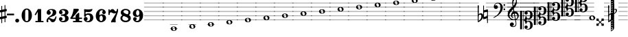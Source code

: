 SplineFontDB: 3.2
FontName: Game_Font
FullName: Game Font
FamilyName: Game_Font
Weight: Book
Copyright: Copyright (c) 2020, MuseScore BVBA (http://www.musescore.org/)
Version: 0.5
ItalicAngle: 0
UnderlinePosition: -101
UnderlineWidth: 51
Ascent: 819
Descent: 205
InvalidEm: 0
sfntRevision: 0x00010000
LayerCount: 2
Layer: 0 1 "Back" 1
Layer: 1 1 "Fore" 0
HasVMetrics: 1
XUID: [1021 985 745227502 21427]
StyleMap: 0x0040
FSType: 0
OS2Version: 4
OS2_WeightWidthSlopeOnly: 0
OS2_UseTypoMetrics: 0
CreationTime: 1536333813
ModificationTime: 1700181148
PfmFamily: 81
TTFWeight: 400
TTFWidth: 5
LineGap: 0
VLineGap: 0
Panose: 0 0 0 0 0 0 0 0 0 0
OS2TypoAscent: 2060
OS2TypoAOffset: 0
OS2TypoDescent: -2060
OS2TypoDOffset: 0
OS2TypoLinegap: 0
OS2WinAscent: 2060
OS2WinAOffset: 0
OS2WinDescent: 2060
OS2WinDOffset: 0
HheadAscent: 2060
HheadAOffset: 0
HheadDescent: -2060
HheadDOffset: 0
OS2SubXSize: 666
OS2SubYSize: 614
OS2SubXOff: 0
OS2SubYOff: 77
OS2SupXSize: 666
OS2SupYSize: 614
OS2SupXOff: 0
OS2SupYOff: 358
OS2StrikeYSize: 51
OS2StrikeYPos: 169
OS2CapHeight: 486
OS2XHeight: 282
OS2Vendor: 'PfEd'
OS2CodePages: 00000001.00000000
OS2UnicodeRanges: 00000000.10000000.00000000.00000000
Lookup: 4 0 1 "'liga' Make Double Sharps" { "'liga' Make Double Sharps-1"  } ['liga' ('DFLT' <'dflt' > 'latn' <'dflt' > ) ]
MarkAttachClasses: 1
DEI: 91125
ShortTable: cvt  2
  34
  648
EndShort
ShortTable: maxp 16
  1
  0
  133
  476
  51
  0
  0
  2
  0
  1
  1
  0
  64
  46
  0
  0
EndShort
LangName: 1033 "Copyright +AKkA 2020, MuseScore BVBA (http://www.musescore.org/)" "" "Regular" "" "" "Version 0.5" "" "Leland is a registered trademark of MuseScore BVBA in the European Union and other territories" "MuseScore" "Martin Keary & Simon Smith" "Copyright +AKkA 2020, MuseScore BVBA (http://www.musescore.org/)" "http://www.musescore.org/" "http://www.musescore.org/" "Copyright +AKkA 2020, MuseScore BVBA (http://www.musescore.org/),+AAoA-with Reserved Font Name Leland.+AAoACgAA-This Font Software is licensed under the SIL Open Font License, Version 1.1.+AAoA-This license is copied below, and is also available with a FAQ at:+AAoA-http://scripts.sil.org/OFL+AAoACgAK------------------------------------------------------------+AAoA-SIL OPEN FONT LICENSE Version 1.1 - 26 February 2007+AAoA------------------------------------------------------------+AAoACgAA-PREAMBLE+AAoA-The goals of the Open Font License (OFL) are to stimulate worldwide+AAoA-development of collaborative font projects, to support the font creation+AAoA-efforts of academic and linguistic communities, and to provide a free and+AAoA-open framework in which fonts may be shared and improved in partnership+AAoA-with others.+AAoACgAA-The OFL allows the licensed fonts to be used, studied, modified and+AAoA-redistributed freely as long as they are not sold by themselves. The+AAoA-fonts, including any derivative works, can be bundled, embedded, +AAoA-redistributed and/or sold with any software provided that any reserved+AAoA-names are not used by derivative works. The fonts and derivatives,+AAoA-however, cannot be released under any other type of license. The+AAoA-requirement for fonts to remain under this license does not apply+AAoA-to any document created using the fonts or their derivatives.+AAoACgAA-DEFINITIONS+AAoAIgAA-Font Software+ACIA refers to the set of files released by the Copyright+AAoA-Holder(s) under this license and clearly marked as such. This may+AAoA-include source files, build scripts and documentation.+AAoACgAi-Reserved Font Name+ACIA refers to any names specified as such after the+AAoA-copyright statement(s).+AAoACgAi-Original Version+ACIA refers to the collection of Font Software components as+AAoA-distributed by the Copyright Holder(s).+AAoACgAi-Modified Version+ACIA refers to any derivative made by adding to, deleting,+AAoA-or substituting -- in part or in whole -- any of the components of the+AAoA-Original Version, by changing formats or by porting the Font Software to a+AAoA-new environment.+AAoACgAi-Author+ACIA refers to any designer, engineer, programmer, technical+AAoA-writer or other person who contributed to the Font Software.+AAoACgAA-PERMISSION & CONDITIONS+AAoA-Permission is hereby granted, free of charge, to any person obtaining+AAoA-a copy of the Font Software, to use, study, copy, merge, embed, modify,+AAoA-redistribute, and sell modified and unmodified copies of the Font+AAoA-Software, subject to the following conditions:+AAoACgAA-1) Neither the Font Software nor any of its individual components,+AAoA-in Original or Modified Versions, may be sold by itself.+AAoACgAA-2) Original or Modified Versions of the Font Software may be bundled,+AAoA-redistributed and/or sold with any software, provided that each copy+AAoA-contains the above copyright notice and this license. These can be+AAoA-included either as stand-alone text files, human-readable headers or+AAoA-in the appropriate machine-readable metadata fields within text or+AAoA-binary files as long as those fields can be easily viewed by the user.+AAoACgAA-3) No Modified Version of the Font Software may use the Reserved Font+AAoA-Name(s) unless explicit written permission is granted by the corresponding+AAoA-Copyright Holder. This restriction only applies to the primary font name as+AAoA-presented to the users.+AAoACgAA-4) The name(s) of the Copyright Holder(s) or the Author(s) of the Font+AAoA-Software shall not be used to promote, endorse or advertise any+AAoA-Modified Version, except to acknowledge the contribution(s) of the+AAoA-Copyright Holder(s) and the Author(s) or with their explicit written+AAoA-permission.+AAoACgAA-5) The Font Software, modified or unmodified, in part or in whole,+AAoA-must be distributed entirely under this license, and must not be+AAoA-distributed under any other license. The requirement for fonts to+AAoA-remain under this license does not apply to any document created+AAoA-using the Font Software.+AAoACgAA-TERMINATION+AAoA-This license becomes null and void if any of the above conditions are+AAoA-not met.+AAoACgAA-DISCLAIMER+AAoA-THE FONT SOFTWARE IS PROVIDED +ACIA-AS IS+ACIA, WITHOUT WARRANTY OF ANY KIND,+AAoA-EXPRESS OR IMPLIED, INCLUDING BUT NOT LIMITED TO ANY WARRANTIES OF+AAoA-MERCHANTABILITY, FITNESS FOR A PARTICULAR PURPOSE AND NONINFRINGEMENT+AAoA-OF COPYRIGHT, PATENT, TRADEMARK, OR OTHER RIGHT. IN NO EVENT SHALL THE+AAoA-COPYRIGHT HOLDER BE LIABLE FOR ANY CLAIM, DAMAGES OR OTHER LIABILITY,+AAoA-INCLUDING ANY GENERAL, SPECIAL, INDIRECT, INCIDENTAL, OR CONSEQUENTIAL+AAoA-DAMAGES, WHETHER IN AN ACTION OF CONTRACT, TORT OR OTHERWISE, ARISING+AAoA-FROM, OUT OF THE USE OR INABILITY TO USE THE FONT SOFTWARE OR FROM+AAoA-OTHER DEALINGS IN THE FONT SOFTWARE." "http://scripts.sil.org/OFL"
GaspTable: 1 65535 2 0
Encoding: UnicodeBmp
UnicodeInterp: none
NameList: AGL For New Fonts
DisplaySize: -48
AntiAlias: 1
FitToEm: 0
WinInfo: 0 32 14
BeginPrivate: 0
EndPrivate
BeginChars: 65539 126

StartChar: .notdef
Encoding: 65536 -1 0
Width: 374
GlyphClass: 1
Flags: W
TtInstrs:
PUSHB_2
 1
 0
MDAP[rnd]
ALIGNRP
PUSHB_3
 7
 4
 0
MIRP[min,rnd,black]
SHP[rp2]
PUSHB_2
 6
 5
MDRP[rp0,min,rnd,grey]
ALIGNRP
PUSHB_3
 3
 2
 0
MIRP[min,rnd,black]
SHP[rp2]
SVTCA[y-axis]
PUSHB_2
 3
 0
MDAP[rnd]
ALIGNRP
PUSHB_3
 5
 4
 0
MIRP[min,rnd,black]
SHP[rp2]
PUSHB_3
 7
 6
 1
MIRP[rp0,min,rnd,grey]
ALIGNRP
PUSHB_3
 1
 2
 0
MIRP[min,rnd,black]
SHP[rp2]
EndTTInstrs
LayerCount: 2
Fore
SplineSet
34 0 m 1,0,-1
 34 682 l 1,1,-1
 306 682 l 1,2,-1
 306 0 l 1,3,-1
 34 0 l 1,0,-1
68 34 m 1,4,-1
 272 34 l 1,5,-1
 272 648 l 1,6,-1
 68 648 l 1,7,-1
 68 34 l 1,4,-1
EndSplineSet
Validated: 1
EndChar

StartChar: .null
Encoding: 65537 -1 1
Width: 0
VWidth: 0
GlyphClass: 1
Flags: W
LayerCount: 2
Fore
Validated: 1
EndChar

StartChar: nonmarkingreturn
Encoding: 65538 -1 2
Width: 341
GlyphClass: 1
Flags: W
LayerCount: 2
Fore
Validated: 1
EndChar

StartChar: space
Encoding: 32 32 3
Width: 272
GlyphClass: 1
Flags: W
LayerCount: 2
Fore
Validated: 1
EndChar

StartChar: hyphen
Encoding: 45 45 4
Width: 272
GlyphClass: 1
Flags: W
LayerCount: 2
Fore
SplineSet
18 325 m 1,0,1
 0 325 0 325 0 307 c 2,2,3
 0 307 0 307 0 281 c 1,4,5
 0 263 0 263 18 263 c 2,6,7
 18 263 18 263 254 263 c 280,8,9
 272 263 272 263 272 281 c 2,10,11
 272 281 272 281 272 307 c 256,12,13
 272 325 272 325 254 325 c 2,14,15
 254 325 254 325 18 325 c 1,0,1
EndSplineSet
Validated: 9
EndChar

StartChar: zero
Encoding: 48 48 5
Width: 460
GlyphClass: 1
Flags: W
LayerCount: 2
Fore
SplineSet
230 521 m 128,-1,1
 312 521 312 521 367 446 c 128,-1,2
 422 371 422 371 422 260 c 128,-1,3
 422 149 422 149 367 74.5 c 128,-1,4
 312 0 312 0 230 0 c 128,-1,5
 148 0 148 0 93.5 74.5 c 128,-1,6
 39 149 39 149 39 260 c 128,-1,7
 39 371 39 371 93.5 446 c 128,-1,0
 148 521 148 521 230 521 c 128,-1,1
291 402 m 2,8,9
 291 433 291 433 276 456 c 128,-1,10
 261 479 261 479 230 479 c 128,-1,11
 199 479 199 479 184.5 456.5 c 128,-1,12
 170 434 170 434 170 402 c 2,13,-1
 170 118 l 2,14,15
 170 86 170 86 184.5 63.5 c 128,-1,16
 199 41 199 41 230 41 c 128,-1,17
 261 41 261 41 276 64 c 128,-1,18
 291 87 291 87 291 118 c 2,19,-1
 291 402 l 2,8,9
EndSplineSet
Validated: 1
EndChar

StartChar: one
Encoding: 49 49 6
Width: 460
VWidth: 1284
GlyphClass: 1
Flags: W
LayerCount: 2
Fore
SplineSet
383 47 m 2,0,1
 395 47 395 47 395 35 c 2,2,-1
 395 12 l 2,3,4
 395 0 395 0 383 0 c 2,5,-1
 103 0 l 2,6,7
 91 0 91 0 91 12 c 2,8,-1
 91 35 l 2,9,10
 91 47 91 47 103 47 c 2,11,-1
 181 47 l 1,12,-1
 181 396 l 1,13,-1
 108 271 l 2,14,15
 104 265 104 265 98 265 c 0,16,17
 96 265 96 265 92 267 c 2,18,-1
 72 279 l 2,19,20
 66 283 66 283 66 289 c 0,21,22
 66 293 66 293 67 295 c 2,23,-1
 182 494 l 1,24,-1
 186 498 l 2,25,26
 190 500 190 500 192 500 c 2,27,-1
 293 500 l 2,28,29
 306 500 306 500 306 487 c 2,30,-1
 306 47 l 1,31,-1
 383 47 l 2,0,1
EndSplineSet
Validated: 1
EndChar

StartChar: two
Encoding: 50 50 7
Width: 460
VWidth: 1284
GlyphClass: 1
Flags: W
LayerCount: 2
Fore
SplineSet
380 209 m 2,0,1
 386 223 386 223 398 223 c 0,2,3
 416 223 416 223 416 204 c 0,4,5
 416 184 416 184 402 137.5 c 128,-1,6
 388 91 388 91 374 61 c 0,7,8
 361 34 361 34 333 17 c 128,-1,9
 305 0 305 0 279 0 c 0,10,11
 228 0 228 0 199 43 c 0,12,13
 196 48 196 48 187 63 c 128,-1,14
 178 78 178 78 173 84.5 c 128,-1,15
 168 91 168 91 159 97.5 c 128,-1,16
 150 104 150 104 139 104 c 0,17,18
 108 104 108 104 105 88 c 0,19,20
 104 85 104 85 104 79 c 0,21,22
 104 66 104 66 113 45 c 0,23,24
 116 38 116 38 116 32 c 0,25,26
 116 19 116 19 105.5 9.5 c 128,-1,27
 95 0 95 0 82 0 c 0,28,29
 45 0 45 0 45 51 c 0,30,31
 45 72 45 72 52.5 95 c 128,-1,32
 60 118 60 118 68 130 c 2,33,-1
 76 142 l 2,34,35
 95 170 95 170 132 199 c 128,-1,36
 169 228 169 228 199.5 248 c 128,-1,37
 230 268 230 268 254 302 c 128,-1,38
 278 336 278 336 278 377 c 0,39,40
 278 437 278 437 251 454 c 0,41,42
 234 465 234 465 208 465 c 0,43,44
 186 465 186 465 173 460 c 0,45,46
 150 454 150 454 150 441 c 0,47,48
 150 432 150 432 157 430 c 0,49,50
 177 423 177 423 190.5 402 c 128,-1,51
 204 381 204 381 204 359 c 0,52,53
 204 328 204 328 182 306 c 128,-1,54
 160 284 160 284 128 284 c 128,-1,55
 96 284 96 284 73.5 306 c 128,-1,56
 51 328 51 328 51 359 c 0,57,58
 51 380 51 380 58.5 401.5 c 128,-1,59
 66 423 66 423 84 446.5 c 128,-1,60
 102 470 102 470 140.5 485 c 128,-1,61
 179 500 179 500 234 500 c 128,-1,62
 289 500 289 500 326.5 486.5 c 128,-1,63
 364 473 364 473 380.5 451.5 c 128,-1,64
 397 430 397 430 403 411 c 128,-1,65
 409 392 409 392 409 372 c 0,66,67
 409 321 409 321 378.5 284 c 128,-1,68
 348 247 348 247 272 223 c 0,69,70
 168 190 168 190 138 151 c 1,71,72
 153 154 153 154 165 154 c 0,73,74
 191 154 191 154 228.5 133.5 c 128,-1,75
 266 113 266 113 301 113 c 0,76,77
 308 113 308 113 315 115 c 128,-1,78
 322 117 322 117 327.5 120.5 c 128,-1,79
 333 124 333 124 338.5 129.5 c 128,-1,80
 344 135 344 135 348 140 c 128,-1,81
 352 145 352 145 356.5 153 c 128,-1,82
 361 161 361 161 363 165.5 c 128,-1,83
 365 170 365 170 368.5 178.5 c 128,-1,84
 372 187 372 187 373.5 190 c 128,-1,85
 375 193 375 193 378 201 c 2,86,-1
 380 209 l 2,0,1
EndSplineSet
Validated: 1
EndChar

StartChar: three
Encoding: 51 51 8
Width: 460
VWidth: 1272
GlyphClass: 1
Flags: W
LayerCount: 2
Fore
SplineSet
313 266 m 1,0,1
 409 236 409 236 409 145 c 0,2,3
 409 92 409 92 377 58 c 128,-1,4
 345 24 345 24 301.5 12 c 128,-1,5
 258 0 258 0 204 0 c 0,6,7
 133 0 133 0 92 38 c 0,8,9
 72 57 72 57 62 79 c 128,-1,10
 52 101 52 101 52 114 c 2,11,-1
 52 126 l 2,12,13
 52 154 52 154 71 173.5 c 128,-1,14
 90 193 90 193 118 193 c 128,-1,15
 146 193 146 193 165 173.5 c 128,-1,16
 184 154 184 154 184 126 c 0,17,18
 184 100 184 100 165.5 80.5 c 128,-1,19
 147 61 147 61 122 60 c 1,20,21
 144 44 144 44 189 44 c 0,22,23
 278 44 278 44 278 131 c 0,24,25
 278 231 278 231 209 240 c 0,26,27
 191 243 191 243 136 246 c 0,28,29
 131 246 131 246 127.5 249 c 128,-1,30
 124 252 124 252 123 255 c 2,31,-1
 122 258 l 1,32,-1
 122 279 l 2,33,34
 124 293 124 293 136 293 c 0,35,36
 182 293 182 293 218 299 c 0,37,38
 278 309 278 309 278 375 c 0,39,40
 278 414 278 414 251.5 435 c 128,-1,41
 225 456 225 456 189 456 c 0,42,43
 158 456 158 456 136 440 c 1,44,-1
 133 437 l 1,45,46
 155 433 155 433 169.5 414.5 c 128,-1,47
 184 396 184 396 184 373 c 0,48,49
 184 345 184 345 165 326 c 128,-1,50
 146 307 146 307 118 307 c 128,-1,51
 90 307 90 307 71 326 c 128,-1,52
 52 345 52 345 52 373 c 1,53,-1
 53 375 l 1,54,-1
 52 375 l 1,55,56
 52 380 52 380 52.5 388.5 c 128,-1,57
 53 397 53 397 62 418.5 c 128,-1,58
 71 440 71 440 86.5 456.5 c 128,-1,59
 102 473 102 473 138 486.5 c 128,-1,60
 174 500 174 500 223 500 c 128,-1,61
 272 500 272 500 308.5 487.5 c 128,-1,62
 345 475 345 475 362 459 c 128,-1,63
 379 443 379 443 389 422.5 c 128,-1,64
 399 402 399 402 400.5 392 c 128,-1,65
 402 382 402 382 402 375 c 2,66,-1
 402 370 l 2,67,68
 402 300 402 300 315 266 c 1,69,-1
 313 266 l 1,0,1
EndSplineSet
Validated: 1
EndChar

StartChar: four
Encoding: 52 52 9
Width: 460
VWidth: 1272
GlyphClass: 1
Flags: W
LayerCount: 2
Fore
SplineSet
34 124 m 2,0,1
 30 124 30 124 27 125.5 c 128,-1,2
 24 127 24 127 23 128 c 2,3,-1
 22 130 l 2,4,5
 16 141 16 141 12 149 c 0,6,7
 10 153 10 153 10.5 157 c 128,-1,8
 11 161 11 161 12 164 c 2,9,-1
 14 166 l 1,10,11
 65 235 65 235 98 338 c 0,12,13
 125 421 125 421 130 496 c 0,14,15
 132 509 132 509 144 509 c 2,16,-1
 296 509 l 2,17,18
 303 509 303 509 307 505 c 2,19,-1
 329 482 l 2,20,21
 338 473 338 473 327 458 c 0,22,23
 206 297 206 297 92 173 c 1,24,-1
 210 173 l 1,25,-1
 210 257 l 2,26,27
 210 264 210 264 214 268 c 2,28,-1
 307 353 l 2,29,30
 314 360 314 360 323 355 c 2,31,-1
 336 349 l 2,32,33
 344 346 344 346 344 336 c 2,34,-1
 344 173 l 1,35,-1
 435 173 l 2,36,37
 441 173 441 173 445.5 168.5 c 128,-1,38
 450 164 450 164 450 158 c 2,39,-1
 450 139 l 2,40,41
 450 133 450 133 445.5 128.5 c 128,-1,42
 441 124 441 124 435 124 c 2,43,-1
 344 124 l 1,44,-1
 344 48 l 1,45,-1
 435 48 l 2,46,47
 450 48 450 48 450 34 c 2,48,-1
 450 14 l 2,49,50
 450 0 450 0 435 0 c 2,51,-1
 125 0 l 2,52,53
 111 0 111 0 111 14 c 2,54,-1
 111 34 l 2,55,56
 111 48 111 48 125 48 c 2,57,-1
 210 48 l 1,58,-1
 210 124 l 1,59,-1
 34 124 l 2,0,1
EndSplineSet
Validated: 1
EndChar

StartChar: five
Encoding: 53 53 10
Width: 460
VWidth: 1272
GlyphClass: 1
Flags: W
LayerCount: 2
Fore
SplineSet
65 473 m 2,0,1
 64 485 64 485 71 490 c 128,-1,2
 78 495 78 495 88 495 c 2,3,-1
 100 494 l 1,4,5
 181 483 181 483 217 483 c 0,6,7
 273 483 273 483 344 500 c 0,8,9
 356 502 356 502 358 502 c 0,10,11
 376 502 376 502 376 487 c 0,12,13
 376 483 376 483 374 477 c 0,14,15
 353 418 353 418 302 398 c 0,16,17
 271 386 271 386 217 386 c 0,18,19
 207 386 207 386 132 391 c 1,20,-1
 131 391 l 2,21,22
 119 391 119 391 119 380 c 2,23,-1
 119 315 l 2,24,25
 119 308 119 308 126 308 c 0,26,27
 130 308 130 308 131 309 c 0,28,29
 174 338 174 338 230 338 c 0,30,31
 297 338 297 338 346 306 c 0,32,33
 374 287 374 287 391 250 c 128,-1,34
 408 213 408 213 408 172 c 0,35,36
 408 101 408 101 362 54 c 0,37,38
 309 0 309 0 217 0 c 0,39,40
 161 0 161 0 116 24 c 0,41,42
 53 61 53 61 53 128 c 0,43,44
 53 156 53 156 72 178 c 128,-1,45
 91 200 91 200 120 200 c 0,46,47
 153 200 153 200 174 182.5 c 128,-1,48
 195 165 195 165 195 130 c 0,49,50
 195 118 195 118 192.5 108 c 128,-1,51
 190 98 190 98 186.5 91.5 c 128,-1,52
 183 85 183 85 177.5 79.5 c 128,-1,53
 172 74 172 74 169 71.5 c 128,-1,54
 166 69 166 69 160 66 c 2,55,-1
 154 62 l 2,56,57
 150 59 150 59 150 55 c 128,-1,58
 150 51 150 51 155 49 c 0,59,60
 166 42 166 42 198 42 c 2,61,-1
 206 42 l 2,62,63
 238 43 238 43 258 65.5 c 128,-1,64
 278 88 278 88 284 114 c 128,-1,65
 290 140 290 140 290 170 c 0,66,67
 290 282 290 282 204 282 c 0,68,69
 191 282 191 282 179.5 279 c 128,-1,70
 168 276 168 276 160 270.5 c 128,-1,71
 152 265 152 265 146.5 260 c 128,-1,72
 141 255 141 255 136.5 246.5 c 128,-1,73
 132 238 132 238 130 234 c 128,-1,74
 128 230 128 230 126 222 c 2,75,-1
 123 215 l 2,76,77
 120 206 120 206 108 208 c 0,78,79
 106 208 106 208 99 209.5 c 128,-1,80
 92 211 92 211 83.5 213 c 128,-1,81
 75 215 75 215 72 216 c 0,82,83
 63 218 63 218 65 232 c 0,84,85
 69 300 69 300 70 357 c 2,86,-1
 70 371 l 1,87,-1
 65 473 l 2,0,1
EndSplineSet
Validated: 1
EndChar

StartChar: six
Encoding: 54 54 11
Width: 460
VWidth: 1272
GlyphClass: 1
Flags: W
LayerCount: 2
Fore
SplineSet
278 299 m 0,0,1
 334 299 334 299 377.5 264.5 c 128,-1,2
 421 230 421 230 421 161 c 0,3,4
 421 120 421 120 400 86.5 c 128,-1,5
 379 53 379 53 349 35.5 c 128,-1,6
 319 18 319 18 293 9 c 128,-1,7
 267 0 267 0 251 0 c 0,8,9
 228 0 228 0 212.5 2 c 128,-1,10
 197 4 197 4 171.5 15 c 128,-1,11
 146 26 146 26 118 47 c 0,12,13
 40 116 40 116 40 233 c 0,14,15
 40 301 40 301 66 366 c 0,16,17
 86 412 86 412 135 456.5 c 128,-1,18
 184 501 184 501 245 501 c 0,19,20
 314 501 314 501 352.5 473 c 128,-1,21
 391 445 391 445 403 410 c 0,22,23
 410 396 410 396 410 377 c 2,24,-1
 410 376 l 1,25,-1
 410 374 l 2,26,27
 410 346 410 346 390.5 327 c 128,-1,28
 371 308 371 308 343 308 c 128,-1,29
 315 308 315 308 296.5 327 c 128,-1,30
 278 346 278 346 278 374 c 0,31,32
 278 392 278 392 289 409.5 c 128,-1,33
 300 427 300 427 316 434 c 1,34,35
 298 454 298 454 265 454 c 0,36,37
 227 454 227 454 205 428.5 c 128,-1,38
 183 403 183 403 178 369 c 0,39,40
 173 339 173 339 173 319 c 0,41,42
 173 302 173 302 178 265 c 1,43,44
 210 299 210 299 278 299 c 0,0,1
240 43 m 128,-1,46
 266 43 266 43 284 73 c 128,-1,47
 302 103 302 103 302 146 c 128,-1,48
 302 189 302 189 283.5 220 c 128,-1,49
 265 251 265 251 240 251 c 128,-1,50
 215 251 215 251 196.5 220 c 128,-1,51
 178 189 178 189 178 146 c 128,-1,52
 178 103 178 103 196 73 c 128,-1,45
 214 43 214 43 240 43 c 128,-1,46
EndSplineSet
Validated: 1
EndChar

StartChar: seven
Encoding: 55 55 12
Width: 460
VWidth: 1272
GlyphClass: 1
Flags: W
LayerCount: 2
Fore
SplineSet
409 492 m 0,0,1
 415 418 415 418 393 356 c 0,2,3
 333 186 333 186 325 157 c 0,4,5
 317 129 317 129 317 94 c 128,-1,6
 317 59 317 59 319.5 40.5 c 128,-1,7
 322 22 322 22 324 17 c 0,8,9
 326 11 326 11 318 3 c 0,10,11
 317 2 317 2 315.5 1 c 128,-1,12
 314 0 314 0 313 -1 c 0,13,14
 304 -7 304 -7 298 -7 c 0,15,16
 296 -7 296 -7 283.5 -5 c 128,-1,17
 271 -3 271 -3 254.5 -1.5 c 128,-1,18
 238 0 238 0 223 -1 c 0,19,20
 206 -2 206 -2 189 -4.5 c 128,-1,21
 172 -7 172 -7 164 -7 c 0,22,23
 145 -7 145 -7 149 12 c 0,24,25
 151 50 151 50 202 123 c 0,26,27
 218 146 218 146 252 203 c 128,-1,28
 286 260 286 260 312 305 c 2,29,-1
 338 350 l 1,30,31
 333 345 333 345 315.5 341.5 c 128,-1,32
 298 338 298 338 284 337 c 2,33,-1
 269 336 l 2,34,35
 224 336 224 336 193 356 c 128,-1,36
 162 376 162 376 149 376 c 0,37,38
 124 376 124 376 110.5 359 c 128,-1,39
 97 342 97 342 97 321 c 2,40,-1
 97 288 l 2,41,42
 97 276 97 276 86 276 c 2,43,-1
 62 276 l 2,44,45
 51 276 51 276 51 288 c 2,46,-1
 51 477 l 2,47,48
 51 489 51 489 62 489 c 2,49,-1
 86 489 l 2,50,51
 97 489 97 489 97 477 c 2,52,-1
 97 428 l 1,53,54
 101 437 101 437 111 450 c 128,-1,55
 121 463 121 463 147 481 c 128,-1,56
 173 499 173 499 202 499 c 0,57,58
 225 499 225 499 243.5 485.5 c 128,-1,59
 262 472 262 472 272.5 455 c 128,-1,60
 283 438 283 438 297 424.5 c 128,-1,61
 311 411 311 411 325 411 c 0,62,63
 344 411 344 411 354.5 431.5 c 128,-1,64
 365 452 365 452 366 472 c 2,65,-1
 367 492 l 2,66,67
 368 506 368 506 379 506 c 2,68,-1
 400 506 l 2,69,70
 409 504 409 504 409 492 c 0,0,1
EndSplineSet
Validated: 33
EndChar

StartChar: eight
Encoding: 56 56 13
Width: 460
VWidth: 1272
GlyphClass: 1
Flags: W
LayerCount: 2
Fore
SplineSet
353 272 m 1,0,1
 424 236 424 236 424 150 c 0,2,3
 424 88 424 88 367 44 c 128,-1,4
 310 0 310 0 230 0 c 128,-1,5
 150 0 150 0 93.5 44 c 128,-1,6
 37 88 37 88 37 150 c 0,7,8
 37 222 37 222 109 263 c 1,9,10
 50 300 50 300 50 372 c 0,11,12
 50 428 50 428 102.5 467 c 128,-1,13
 155 506 155 506 230 506 c 128,-1,14
 305 506 305 506 358 467 c 128,-1,15
 411 428 411 428 411 372 c 128,-1,16
 411 316 411 316 353 272 c 1,0,1
230 58 m 0,17,18
 276 58 276 58 303.5 78 c 128,-1,19
 331 98 331 98 331 121 c 0,20,21
 331 141 331 141 315.5 158.5 c 128,-1,22
 300 176 300 176 270.5 191 c 128,-1,23
 241 206 241 206 218 215 c 128,-1,24
 195 224 195 224 161 235 c 0,25,26
 155 233 155 233 146.5 228.5 c 128,-1,27
 138 224 138 224 123.5 202.5 c 128,-1,28
 109 181 109 181 109 150 c 0,29,30
 109 109 109 109 144 83.5 c 128,-1,31
 179 58 179 58 230 58 c 0,17,18
296 300 m 1,32,33
 337 320 337 320 337 382 c 0,34,35
 337 417 337 417 307.5 438 c 128,-1,36
 278 459 278 459 230 459 c 0,37,38
 195 459 195 459 172 444.5 c 128,-1,39
 149 430 149 430 149 402 c 0,40,41
 149 346 149 346 296 300 c 1,32,33
EndSplineSet
Validated: 1
EndChar

StartChar: nine
Encoding: 57 57 14
Width: 460
VWidth: 1272
GlyphClass: 1
Flags: W
LayerCount: 2
Fore
SplineSet
183 202 m 0,0,1
 127 202 127 202 83.5 236.5 c 128,-1,2
 40 271 40 271 40 340 c 0,3,4
 40 381 40 381 61 414.5 c 128,-1,5
 82 448 82 448 112 465.5 c 128,-1,6
 142 483 142 483 168 492 c 128,-1,7
 194 501 194 501 210 501 c 0,8,9
 233 501 233 501 248.5 499 c 128,-1,10
 264 497 264 497 289.5 486 c 128,-1,11
 315 475 315 475 343 454 c 0,12,13
 421 385 421 385 421 267 c 0,14,15
 421 200 421 200 395 135 c 0,16,17
 375 89 375 89 326 44.5 c 128,-1,18
 277 0 277 0 216 0 c 0,19,20
 147 0 147 0 108 28 c 128,-1,21
 69 56 69 56 57 91 c 0,22,23
 51 103 51 103 51 124 c 2,24,-1
 51 125 l 1,25,-1
 51 127 l 2,26,27
 51 155 51 155 70.5 174 c 128,-1,28
 90 193 90 193 118 193 c 128,-1,29
 146 193 146 193 164.5 174 c 128,-1,30
 183 155 183 155 183 127 c 0,31,32
 183 109 183 109 171.5 91.5 c 128,-1,33
 160 74 160 74 144 67 c 1,34,35
 162 47 162 47 196 47 c 0,36,37
 234 47 234 47 256 72.5 c 128,-1,38
 278 98 278 98 283 132 c 0,39,40
 288 162 288 162 288 181 c 0,41,42
 288 199 288 199 283 236 c 1,43,44
 251 202 251 202 183 202 c 0,0,1
221 459 m 128,-1,46
 196 459 196 459 177.5 428 c 128,-1,47
 159 397 159 397 159 354 c 128,-1,48
 159 311 159 311 177 281 c 128,-1,49
 195 251 195 251 221 251 c 128,-1,50
 247 251 247 251 265 281 c 128,-1,51
 283 311 283 311 283 354 c 128,-1,52
 283 397 283 397 264.5 428 c 128,-1,45
 246 459 246 459 221 459 c 128,-1,46
EndSplineSet
Validated: 1
EndChar

StartChar: A
Encoding: 65 65 15
Width: 681
GlyphClass: 1
Flags: W
LayerCount: 2
Fore
SplineSet
415 -165 m 4,0,1
 472 -165 472 -165 499.5 -189 c 4,2,3
 524.894688131 -211.162636914 524.894688131 -211.162636914 526.83882407 -241 c 5,4,-1
 558 -241 l 5,5,-1
 558 -251 l 5,6,-1
 526.848014147 -251 l 5,7,8
 524.955590316 -281.784212088 524.955590316 -281.784212088 499.5 -304 c 4,9,10
 472 -328 472 -328 415 -328 c 132,-1,11
 358 -328 358 -328 330 -303.5 c 4,12,13
 304.142322035 -280.874531781 304.142322035 -280.874531781 302.163912275 -251 c 5,14,-1
 272 -251 l 5,15,-1
 272 -241 l 5,16,-1
 302.16117593 -241 l 5,17,18
 304.105311869 -211.162636914 304.105311869 -211.162636914 329.5 -189 c 4,19,20
 357 -165 357 -165 415 -165 c 4,0,1
272 -77 m 5,21,-1
 558 -77 l 5,22,-1
 558 -87 l 5,23,-1
 272 -87 l 5,24,-1
 272 -77 l 5,21,-1
372.100981545 -251 m 5,25,26
 375.192547743 -262.731542728 375.192547743 -262.731542728 379 -275 c 4,27,28
 389 -308 389 -308 419 -308 c 6,29,-1
 427 -308 l 6,30,31
 436 -307 436 -307 441 -306 c 4,32,33
 455 -303 455 -303 461 -293 c 4,34,35
 465 -283 465 -283 465 -274 c 4,36,37
 465 -265.366692347 465 -265.366692347 461.471763265 -251 c 5,38,-1
 372.100981545 -251 l 5,25,26
369.572145557 -241 m 5,39,-1
 458.789585872 -241 l 5,40,41
 457.95136091 -238.091922957 457.95136091 -238.091922957 457 -235 c 6,42,-1
 456 -229 l 6,43,44
 452 -214 452 -214 448 -206 c 132,-1,45
 444 -198 444 -198 436 -190.5 c 132,-1,46
 428 -183 428 -183 417 -183 c 6,47,-1
 416 -183 l 6,48,49
 400 -183 400 -183 388 -186 c 4,50,51
 374 -189 374 -189 368 -198 c 4,52,53
 364 -206 364 -206 364 -212 c 132,-1,54
 364 -218 364 -218 365 -220 c 4,55,56
 366.974257397 -230.266138464 366.974257397 -230.266138464 369.572145557 -241 c 5,39,-1
200 77 m 5,57,-1
 0 77 l 5,58,-1
 0 87 l 5,59,-1
 200 87 l 5,60,-1
 317 87 l 5,61,-1
 732 87 l 5,62,-1
 732 77 l 5,63,-1
 317 77 l 5,64,-1
 200 77 l 5,57,-1
200 241 m 5,65,-1
 0 241 l 5,66,-1
 0 251 l 5,67,-1
 200 251 l 5,68,-1
 317 251 l 5,69,-1
 732 251 l 5,70,-1
 732 241 l 5,71,-1
 317 241 l 5,72,-1
 200 241 l 5,65,-1
200 404 m 5,73,-1
 0 404 l 5,74,-1
 0 415 l 5,75,-1
 200 415 l 5,76,-1
 317 415 l 5,77,-1
 732 415 l 5,78,-1
 732 404 l 5,79,-1
 317 404 l 5,80,-1
 200 404 l 5,73,-1
200 568 m 5,81,-1
 0 568 l 5,82,-1
 0 579 l 5,83,-1
 200 579 l 5,84,-1
 317 579 l 5,85,-1
 732 579 l 5,86,-1
 732 568 l 5,87,-1
 317 568 l 5,88,-1
 200 568 l 5,81,-1
200 732 m 5,89,-1
 0 732 l 5,90,-1
 0 742 l 5,91,-1
 200 742 l 5,92,-1
 317 742 l 5,93,-1
 732 742 l 5,94,-1
 732 732 l 5,95,-1
 317 732 l 5,96,-1
 200 732 l 5,89,-1
EndSplineSet
Validated: 1
EndChar

StartChar: B
Encoding: 66 66 16
Width: 681
GlyphClass: 1
Flags: W
LayerCount: 2
Fore
SplineSet
365 -138 m 0,0,1
 370 -164 370 -164 379 -193 c 0,2,3
 389 -226 389 -226 419 -226 c 2,4,-1
 427 -226 l 2,5,6
 436 -225 436 -225 441 -224 c 0,7,8
 455 -221 455 -221 461 -211 c 0,9,10
 465 -201 465 -201 465 -192 c 0,11,12
 465 -179 465 -179 457 -153 c 2,13,-1
 456 -147 l 2,14,15
 452 -132 452 -132 448 -124 c 128,-1,16
 444 -116 444 -116 436 -108.5 c 128,-1,17
 428 -101 428 -101 417 -101 c 2,18,-1
 416 -101 l 2,19,20
 400 -101 400 -101 388 -104 c 0,21,22
 374 -107 374 -107 368 -116 c 0,23,24
 364 -124 364 -124 364 -130 c 128,-1,25
 364 -136 364 -136 365 -138 c 0,0,1
272 -77 m 1,26,-1
 558 -77 l 1,27,-1
 558 -87 l 1,28,-1
 456.623638446 -87 l 1,29,30
 483.226827988 -92.7979589711 483.226827988 -92.7979589711 499.5 -107 c 0,31,32
 527 -131 527 -131 527 -164 c 0,33,34
 527 -198 527 -198 499.5 -222 c 128,-1,35
 472 -246 472 -246 415 -246 c 128,-1,36
 358 -246 358 -246 330 -221.5 c 128,-1,37
 302 -197 302 -197 302 -164 c 128,-1,38
 302 -131 302 -131 329.5 -107 c 0,39,40
 345.773172012 -92.7979589711 345.773172012 -92.7979589711 372.72653164 -87 c 1,41,-1
 272 -87 l 1,42,-1
 272 -77 l 1,26,-1
200 77 m 1,43,-1
 0 77 l 1,44,-1
 0 87 l 1,45,-1
 200 87 l 1,46,-1
 317 87 l 1,47,-1
 732 87 l 1,48,-1
 732 77 l 1,49,-1
 317 77 l 1,50,-1
 200 77 l 1,43,-1
200 241 m 1,51,-1
 0 241 l 1,52,-1
 0 251 l 1,53,-1
 200 251 l 1,54,-1
 317 251 l 1,55,-1
 732 251 l 1,56,-1
 732 241 l 1,57,-1
 317 241 l 1,58,-1
 200 241 l 1,51,-1
200 404 m 1,59,-1
 0 404 l 1,60,-1
 0 415 l 1,61,-1
 200 415 l 1,62,-1
 317 415 l 1,63,-1
 732 415 l 1,64,-1
 732 404 l 1,65,-1
 317 404 l 1,66,-1
 200 404 l 1,59,-1
200 568 m 1,67,-1
 0 568 l 1,68,-1
 0 579 l 1,69,-1
 200 579 l 1,70,-1
 317 579 l 1,71,-1
 732 579 l 1,72,-1
 732 568 l 1,73,-1
 317 568 l 1,74,-1
 200 568 l 1,67,-1
200 732 m 1,75,-1
 0 732 l 1,76,-1
 0 742 l 1,77,-1
 200 742 l 1,78,-1
 317 742 l 1,79,-1
 732 742 l 1,80,-1
 732 732 l 1,81,-1
 317 732 l 1,82,-1
 200 732 l 1,75,-1
EndSplineSet
Validated: 1
EndChar

StartChar: C
Encoding: 67 67 17
Width: 681
GlyphClass: 1
Flags: W
LayerCount: 2
Fore
SplineSet
415 -1 m 0,0,1
 472 -1 472 -1 499.5 -25 c 0,2,3
 524.894688131 -47.1626369142 524.894688131 -47.1626369142 526.83882407 -77 c 1,4,-1
 558 -77 l 1,5,-1
 558 -87 l 1,6,-1
 526.848014147 -87 l 1,7,8
 524.955590316 -117.784212088 524.955590316 -117.784212088 499.5 -140 c 0,9,10
 472 -164 472 -164 415 -164 c 128,-1,11
 358 -164 358 -164 330 -139.5 c 0,12,13
 304.142322035 -116.874531781 304.142322035 -116.874531781 302.163912275 -87 c 1,14,-1
 272 -87 l 1,15,-1
 272 -77 l 1,16,-1
 302.16117593 -77 l 1,17,18
 304.105311869 -47.1626369142 304.105311869 -47.1626369142 329.5 -25 c 0,19,20
 357 -1 357 -1 415 -1 c 0,0,1
372.100981545 -87 m 1,21,22
 375.192547743 -98.731542728 375.192547743 -98.731542728 379 -111 c 0,23,24
 389 -145 389 -145 419 -145 c 0,25,26
 420 -145 420 -145 422.5 -144.5 c 128,-1,27
 425 -144 425 -144 427 -144 c 0,28,29
 436 -143 436 -143 441 -142 c 0,30,31
 455 -139 455 -139 461 -129 c 0,32,33
 465 -119 465 -119 465 -110 c 0,34,35
 465 -101.366692347 465 -101.366692347 461.471763265 -87 c 1,36,-1
 372.100981545 -87 l 1,21,22
369.572145557 -77 m 1,37,-1
 458.789585872 -77 l 1,38,39
 457.95136091 -74.0919229575 457.95136091 -74.0919229575 457 -71 c 2,40,-1
 456 -65 l 2,41,42
 452 -50 452 -50 448 -42 c 128,-1,43
 444 -34 444 -34 436 -26.5 c 128,-1,44
 428 -19 428 -19 417 -19 c 2,45,-1
 416 -19 l 2,46,47
 400 -19 400 -19 388 -22 c 0,48,49
 375 -25 375 -25 368 -35 c 0,50,51
 364 -43 364 -43 364 -48 c 0,52,53
 364 -54 364 -54 365 -56 c 0,54,55
 366.974257397 -66.2661384638 366.974257397 -66.2661384638 369.572145557 -77 c 1,37,-1
200 77 m 1,56,-1
 0 77 l 1,57,-1
 0 87 l 1,58,-1
 200 87 l 1,59,-1
 317 87 l 1,60,-1
 732 87 l 1,61,-1
 732 77 l 1,62,-1
 317 77 l 1,63,-1
 200 77 l 1,56,-1
200 241 m 1,64,-1
 0 241 l 1,65,-1
 0 251 l 1,66,-1
 200 251 l 1,67,-1
 317 251 l 1,68,-1
 732 251 l 1,69,-1
 732 241 l 1,70,-1
 317 241 l 1,71,-1
 200 241 l 1,64,-1
200 404 m 1,72,-1
 0 404 l 1,73,-1
 0 415 l 1,74,-1
 200 415 l 1,75,-1
 317 415 l 1,76,-1
 732 415 l 1,77,-1
 732 404 l 1,78,-1
 317 404 l 1,79,-1
 200 404 l 1,72,-1
200 568 m 1,80,-1
 0 568 l 1,81,-1
 0 579 l 1,82,-1
 200 579 l 1,83,-1
 317 579 l 1,84,-1
 732 579 l 1,85,-1
 732 568 l 1,86,-1
 317 568 l 1,87,-1
 200 568 l 1,80,-1
200 732 m 1,88,-1
 0 732 l 1,89,-1
 0 742 l 1,90,-1
 200 742 l 1,91,-1
 317 742 l 1,92,-1
 732 742 l 1,93,-1
 732 732 l 1,94,-1
 317 732 l 1,95,-1
 200 732 l 1,88,-1
EndSplineSet
Validated: 1
EndChar

StartChar: D
Encoding: 68 68 18
Width: 681
GlyphClass: 1
Flags: W
LayerCount: 2
Fore
SplineSet
365 26 m 0,0,1
 370 0 370 0 379 -29 c 0,2,3
 389 -63 389 -63 419 -63 c 0,4,5
 420 -63 420 -63 422.5 -62.5 c 128,-1,6
 425 -62 425 -62 427 -62 c 0,7,8
 436 -61 436 -61 441 -60 c 0,9,10
 455 -57 455 -57 461 -47 c 0,11,12
 465 -37 465 -37 465 -28 c 0,13,14
 465 -15 465 -15 457 11 c 2,15,-1
 456 17 l 2,16,17
 452 31 452 31 448 39.5 c 128,-1,18
 444 48 444 48 436 55 c 128,-1,19
 428 62 428 62 417 62 c 2,20,-1
 416 62 l 2,21,22
 400 62 400 62 388 59 c 0,23,24
 374 56 374 56 368 47 c 0,25,26
 364 39 364 39 364 33 c 0,27,28
 364 28 364 28 365 26 c 0,0,1
456.623638446 77 m 1,29,30
 483.226827988 71.2020410289 483.226827988 71.2020410289 499.5 57 c 0,31,32
 527 33 527 33 527 0 c 0,33,34
 527 -34 527 -34 499.5 -58 c 128,-1,35
 472 -82 472 -82 415 -82 c 128,-1,36
 358 -82 358 -82 330 -57.5 c 128,-1,37
 302 -33 302 -33 302 0 c 128,-1,38
 302 33 302 33 329.5 57 c 0,39,40
 345.773172012 71.2020410289 345.773172012 71.2020410289 372.72653164 77 c 1,41,-1
 317 77 l 1,42,-1
 200 77 l 1,43,-1
 0 77 l 1,44,-1
 0 87 l 1,45,-1
 200 87 l 1,46,-1
 317 87 l 1,47,-1
 732 87 l 1,48,-1
 732 77 l 1,49,-1
 456.623638446 77 l 1,29,30
200 241 m 1,50,-1
 0 241 l 1,51,-1
 0 251 l 1,52,-1
 200 251 l 1,53,-1
 317 251 l 1,54,-1
 732 251 l 1,55,-1
 732 241 l 1,56,-1
 317 241 l 1,57,-1
 200 241 l 1,50,-1
200 404 m 1,58,-1
 0 404 l 1,59,-1
 0 415 l 1,60,-1
 200 415 l 1,61,-1
 317 415 l 1,62,-1
 732 415 l 1,63,-1
 732 404 l 1,64,-1
 317 404 l 1,65,-1
 200 404 l 1,58,-1
200 568 m 1,66,-1
 0 568 l 1,67,-1
 0 579 l 1,68,-1
 200 579 l 1,69,-1
 317 579 l 1,70,-1
 732 579 l 1,71,-1
 732 568 l 1,72,-1
 317 568 l 1,73,-1
 200 568 l 1,66,-1
200 732 m 1,74,-1
 0 732 l 1,75,-1
 0 742 l 1,76,-1
 200 742 l 1,77,-1
 317 742 l 1,78,-1
 732 742 l 1,79,-1
 732 732 l 1,80,-1
 317 732 l 1,81,-1
 200 732 l 1,74,-1
EndSplineSet
Validated: 1
EndChar

StartChar: E
Encoding: 69 69 19
Width: 681
GlyphClass: 1
Flags: W
LayerCount: 2
Fore
SplineSet
415 163 m 0,0,1
 472 163 472 163 499.5 139 c 0,2,3
 524.894688131 116.837363086 524.894688131 116.837363086 526.83882407 87 c 1,4,-1
 732 87 l 1,5,-1
 732 77 l 1,6,-1
 526.848014147 77 l 1,7,8
 524.955590316 46.2157879119 524.955590316 46.2157879119 499.5 24 c 0,9,10
 472 0 472 0 415 0 c 128,-1,11
 358 0 358 0 330 24.5 c 0,12,13
 304.142322035 47.125468219 304.142322035 47.125468219 302.163912275 77 c 1,14,-1
 200 77 l 1,15,-1
 0 77 l 1,16,-1
 0 87 l 1,17,-1
 200 87 l 1,18,-1
 302.16117593 87 l 1,19,20
 304.105311869 116.837363086 304.105311869 116.837363086 329.5 139 c 0,21,22
 357 163 357 163 415 163 c 0,0,1
372.100981545 77 m 1,23,24
 375.192547743 65.268457272 375.192547743 65.268457272 379 53 c 0,25,26
 389 19 389 19 419 19 c 0,27,28
 420 19 420 19 422.5 19.5 c 128,-1,29
 425 20 425 20 427 20 c 0,30,31
 436 21 436 21 441 22 c 0,32,33
 455 25 455 25 461 35 c 0,34,35
 465 45 465 45 465 54 c 0,36,37
 465 62.6333076528 465 62.6333076528 461.471763265 77 c 1,38,-1
 372.100981545 77 l 1,23,24
369.572145557 87 m 1,39,-1
 458.789585872 87 l 1,40,41
 457.95136091 89.9080770425 457.95136091 89.9080770425 457 93 c 2,42,-1
 456 99 l 2,43,44
 452 113 452 113 448 121.5 c 128,-1,45
 444 130 444 130 436 137 c 128,-1,46
 428 144 428 144 417 144 c 2,47,-1
 416 144 l 2,48,49
 400 144 400 144 388 141 c 0,50,51
 374 138 374 138 368 129 c 0,52,53
 364 121 364 121 364 115 c 0,54,55
 364 110 364 110 365 108 c 0,56,57
 366.974257397 97.7338615362 366.974257397 97.7338615362 369.572145557 87 c 1,39,-1
200 241 m 1,58,-1
 0 241 l 1,59,-1
 0 251 l 1,60,-1
 200 251 l 1,61,-1
 317 251 l 1,62,-1
 732 251 l 1,63,-1
 732 241 l 1,64,-1
 317 241 l 1,65,-1
 200 241 l 1,58,-1
200 404 m 1,66,-1
 0 404 l 1,67,-1
 0 415 l 1,68,-1
 200 415 l 1,69,-1
 317 415 l 1,70,-1
 732 415 l 1,71,-1
 732 404 l 1,72,-1
 317 404 l 1,73,-1
 200 404 l 1,66,-1
200 568 m 1,74,-1
 0 568 l 1,75,-1
 0 579 l 1,76,-1
 200 579 l 1,77,-1
 317 579 l 1,78,-1
 732 579 l 1,79,-1
 732 568 l 1,80,-1
 317 568 l 1,81,-1
 200 568 l 1,74,-1
200 732 m 1,82,-1
 0 732 l 1,83,-1
 0 742 l 1,84,-1
 200 742 l 1,85,-1
 317 742 l 1,86,-1
 732 742 l 1,87,-1
 732 732 l 1,88,-1
 317 732 l 1,89,-1
 200 732 l 1,82,-1
EndSplineSet
Validated: 1
EndChar

StartChar: F
Encoding: 70 70 20
Width: 681
GlyphClass: 1
Flags: W
LayerCount: 2
Fore
SplineSet
365 190 m 0,0,1
 370 161 370 161 379 134 c 0,2,3
 389 101 389 101 419 101 c 0,4,5
 420 101 420 101 422.5 101.5 c 128,-1,6
 425 102 425 102 427 102 c 0,7,8
 436 103 436 103 441 104 c 0,9,10
 455 107 455 107 461 117 c 0,11,12
 465 127 465 127 465 136 c 0,13,14
 465 149 465 149 457 175 c 2,15,-1
 456 181 l 2,16,17
 452 195 452 195 448 203.5 c 128,-1,18
 444 212 444 212 436 219 c 128,-1,19
 428 226 428 226 417 226 c 2,20,-1
 416 226 l 2,21,22
 400 226 400 226 388 223 c 0,23,24
 374 220 374 220 368 211 c 0,25,26
 364 203 364 203 364 197 c 0,27,28
 364 192 364 192 365 190 c 0,0,1
460.88780963 87 m 1,29,-1
 732 87 l 1,30,-1
 732 77 l 1,31,-1
 317 77 l 1,32,-1
 200 77 l 1,33,-1
 0 77 l 1,34,-1
 0 87 l 1,35,-1
 200 87 l 1,36,-1
 317 87 l 1,37,-1
 368.407652775 87 l 1,38,39
 344.448024724 92.9544511501 344.448024724 92.9544511501 329.5 106 c 0,40,41
 302 130 302 130 302 163 c 128,-1,42
 302 196 302 196 330 220.5 c 0,43,44
 346.686291501 235.100505063 346.686291501 235.100505063 373.671737846 241 c 1,45,-1
 317 241 l 1,46,-1
 200 241 l 1,47,-1
 0 241 l 1,48,-1
 0 251 l 1,49,-1
 200 251 l 1,50,-1
 317 251 l 1,51,-1
 732 251 l 1,52,-1
 732 241 l 1,53,-1
 456.623638446 241 l 1,54,55
 483.226827988 235.202041029 483.226827988 235.202041029 499.5 221 c 0,56,57
 527 197 527 197 527 163 c 0,58,59
 527 130 527 130 499.5 106 c 0,60,61
 484.551975276 92.9544511501 484.551975276 92.9544511501 460.88780963 87 c 1,29,-1
200 404 m 1,62,-1
 0 404 l 1,63,-1
 0 415 l 1,64,-1
 200 415 l 1,65,-1
 317 415 l 1,66,-1
 732 415 l 1,67,-1
 732 404 l 1,68,-1
 317 404 l 1,69,-1
 200 404 l 1,62,-1
200 568 m 1,70,-1
 0 568 l 1,71,-1
 0 579 l 1,72,-1
 200 579 l 1,73,-1
 317 579 l 1,74,-1
 732 579 l 1,75,-1
 732 568 l 1,76,-1
 317 568 l 1,77,-1
 200 568 l 1,70,-1
200 732 m 1,78,-1
 0 732 l 1,79,-1
 0 742 l 1,80,-1
 200 742 l 1,81,-1
 317 742 l 1,82,-1
 732 742 l 1,83,-1
 732 732 l 1,84,-1
 317 732 l 1,85,-1
 200 732 l 1,78,-1
EndSplineSet
Validated: 1
EndChar

StartChar: G
Encoding: 71 71 21
Width: 681
GlyphClass: 1
Flags: W
LayerCount: 2
Fore
SplineSet
415 327 m 128,-1,1
 472 327 472 327 499.5 303 c 0,2,3
 524.541199465 281.145862285 524.541199465 281.145862285 526.780156361 251 c 1,4,-1
 732 251 l 1,5,-1
 732 241 l 1,6,-1
 526.897284996 241 l 1,7,8
 525.319326742 210.533230611 525.319326742 210.533230611 499.5 188 c 0,9,10
 472 164 472 164 415 164 c 0,11,12
 357 164 357 164 329.5 188 c 0,13,14
 303.680673258 210.533230611 303.680673258 210.533230611 302.102715004 241 c 1,15,-1
 200 241 l 1,16,-1
 0 241 l 1,17,-1
 0 251 l 1,18,-1
 200 251 l 1,19,-1
 302.236987523 251 l 1,20,21
 304.575975666 280.253978708 304.575975666 280.253978708 330 302.5 c 0,22,0
 358 327 358 327 415 327 c 128,-1,1
371.633997144 241 m 1,23,24
 374.902428367 228.292714898 374.902428367 228.292714898 379 216 c 0,25,26
 389 183 389 183 419 183 c 0,27,28
 420 183 420 183 422.5 183.5 c 128,-1,29
 425 184 425 184 427 184 c 0,30,31
 436 185 436 185 441 186 c 0,32,33
 455 189 455 189 461 199 c 0,34,35
 465 209 465 209 465 218 c 0,36,37
 465 226.633307653 465 226.633307653 461.471763265 241 c 1,38,-1
 371.633997144 241 l 1,23,24
369.204952837 251 m 1,39,-1
 458.789585872 251 l 1,40,41
 457.95136091 253.908077043 457.95136091 253.908077043 457 257 c 2,42,-1
 456 263 l 2,43,44
 452 277 452 277 448 285.5 c 128,-1,45
 444 294 444 294 436 301 c 128,-1,46
 428 308 428 308 417 308 c 2,47,-1
 416 308 l 2,48,49
 400 308 400 308 388 305 c 0,50,51
 374 302 374 302 368 293 c 0,52,53
 364 285 364 285 364 279 c 0,54,55
 364 274 364 274 365 272 c 0,56,57
 366.833529874 261.365526728 366.833529874 261.365526728 369.204952837 251 c 1,39,-1
200 77 m 1,58,-1
 0 77 l 1,59,-1
 0 87 l 1,60,-1
 200 87 l 1,61,-1
 317 87 l 1,62,-1
 732 87 l 1,63,-1
 732 77 l 1,64,-1
 317 77 l 1,65,-1
 200 77 l 1,58,-1
200 404 m 1,66,-1
 0 404 l 1,67,-1
 0 415 l 1,68,-1
 200 415 l 1,69,-1
 317 415 l 1,70,-1
 732 415 l 1,71,-1
 732 404 l 1,72,-1
 317 404 l 1,73,-1
 200 404 l 1,66,-1
200 568 m 1,74,-1
 0 568 l 1,75,-1
 0 579 l 1,76,-1
 200 579 l 1,77,-1
 317 579 l 1,78,-1
 732 579 l 1,79,-1
 732 568 l 1,80,-1
 317 568 l 1,81,-1
 200 568 l 1,74,-1
200 732 m 1,82,-1
 0 732 l 1,83,-1
 0 742 l 1,84,-1
 200 742 l 1,85,-1
 317 742 l 1,86,-1
 732 742 l 1,87,-1
 732 732 l 1,88,-1
 317 732 l 1,89,-1
 200 732 l 1,82,-1
EndSplineSet
Validated: 1
EndChar

StartChar: I
Encoding: 73 73 22
Width: 681
GlyphClass: 1
Flags: W
LayerCount: 2
Fore
SplineSet
415 491 m 128,-1,1
 472 491 472 491 499.5 467 c 0,2,3
 524.541199465 445.145862285 524.541199465 445.145862285 526.780156361 415 c 1,4,-1
 732 415 l 1,5,-1
 732 404 l 1,6,-1
 526.83882407 404 l 1,7,8
 524.894688131 374.162636914 524.894688131 374.162636914 499.5 352 c 0,9,10
 472 328 472 328 415 328 c 0,11,12
 357 328 357 328 329.5 352 c 0,13,14
 304.105311869 374.162636914 304.105311869 374.162636914 302.16117593 404 c 1,15,-1
 200 404 l 1,16,-1
 0 404 l 1,17,-1
 0 415 l 1,18,-1
 200 415 l 1,19,-1
 302.236987523 415 l 1,20,21
 304.575975666 444.253978708 304.575975666 444.253978708 330 466.5 c 0,22,0
 358 491 358 491 415 491 c 128,-1,1
371.892657039 404 m 1,23,24
 375.063761217 391.808716349 375.063761217 391.808716349 379 380 c 0,25,26
 389 347 389 347 419 347 c 0,27,28
 420 347 420 347 422.5 347.5 c 128,-1,29
 425 348 425 348 427 348 c 0,30,31
 436 348 436 348 441 349 c 0,32,33
 455 352 455 352 461 363 c 0,34,35
 465 373 465 373 465 381 c 0,36,37
 465 390.013154479 465 390.013154479 461.684205973 404 c 1,38,-1
 371.892657039 404 l 1,23,24
369.204952837 415 m 1,39,-1
 458.78552893 415 l 1,40,41
 457.94905903 417.915558152 457.94905903 417.915558152 457 421 c 2,42,-1
 456 427 l 2,43,44
 452 441 452 441 448 449.5 c 128,-1,45
 444 458 444 458 436 465 c 128,-1,46
 428 472 428 472 417 472 c 2,47,-1
 416 472 l 2,48,49
 400 472 400 472 388 469 c 0,50,51
 374 466 374 466 368 457 c 0,52,53
 364 449 364 449 364 443 c 0,54,55
 364 438 364 438 365 436 c 0,56,57
 366.833529874 425.365526728 366.833529874 425.365526728 369.204952837 415 c 1,39,-1
200 77 m 1,58,-1
 0 77 l 1,59,-1
 0 87 l 1,60,-1
 200 87 l 1,61,-1
 317 87 l 1,62,-1
 732 87 l 1,63,-1
 732 77 l 1,64,-1
 317 77 l 1,65,-1
 200 77 l 1,58,-1
200 241 m 1,66,-1
 0 241 l 1,67,-1
 0 251 l 1,68,-1
 200 251 l 1,69,-1
 317 251 l 1,70,-1
 732 251 l 1,71,-1
 732 241 l 1,72,-1
 317 241 l 1,73,-1
 200 241 l 1,66,-1
200 568 m 1,74,-1
 0 568 l 1,75,-1
 0 579 l 1,76,-1
 200 579 l 1,77,-1
 317 579 l 1,78,-1
 732 579 l 1,79,-1
 732 568 l 1,80,-1
 317 568 l 1,81,-1
 200 568 l 1,74,-1
200 732 m 1,82,-1
 0 732 l 1,83,-1
 0 742 l 1,84,-1
 200 742 l 1,85,-1
 317 742 l 1,86,-1
 732 742 l 1,87,-1
 732 732 l 1,88,-1
 317 732 l 1,89,-1
 200 732 l 1,82,-1
EndSplineSet
Validated: 1
EndChar

StartChar: J
Encoding: 74 74 23
Width: 681
GlyphClass: 1
Flags: W
LayerCount: 2
Fore
SplineSet
365 518 m 0,0,1
 370 489 370 489 379 462 c 0,2,3
 389 429 389 429 419 429 c 0,4,5
 420 429 420 429 422.5 429.5 c 128,-1,6
 425 430 425 430 427 430 c 0,7,8
 436 430 436 430 441 431 c 0,9,10
 455 434 455 434 461 445 c 0,11,12
 465 455 465 455 465 463 c 0,13,14
 465 477 465 477 457 503 c 2,15,-1
 456 509 l 2,16,17
 452 523 452 523 448 531.5 c 128,-1,18
 444 540 444 540 436 547 c 128,-1,19
 428 554 428 554 417 554 c 2,20,-1
 416 554 l 2,21,22
 400 554 400 554 388 551 c 0,23,24
 374 548 374 548 368 539 c 0,25,26
 364 531 364 531 364 525 c 0,27,28
 364 520 364 520 365 518 c 0,0,1
460.88780963 415 m 1,29,-1
 732 415 l 1,30,-1
 732 404 l 1,31,-1
 317 404 l 1,32,-1
 200 404 l 1,33,-1
 0 404 l 1,34,-1
 0 415 l 1,35,-1
 200 415 l 1,36,-1
 317 415 l 1,37,-1
 368.407652775 415 l 1,38,39
 344.448024724 420.95445115 344.448024724 420.95445115 329.5 434 c 0,40,41
 302 458 302 458 302 491 c 128,-1,42
 302 524 302 524 330 548.5 c 0,43,44
 345.350889359 561.932028189 345.350889359 561.932028189 369.418416881 568 c 1,45,-1
 317 568 l 1,46,-1
 200 568 l 1,47,-1
 0 568 l 1,48,-1
 0 579 l 1,49,-1
 200 579 l 1,50,-1
 317 579 l 1,51,-1
 732 579 l 1,52,-1
 732 568 l 1,53,-1
 460.88780963 568 l 1,54,55
 484.551975276 562.04554885 484.551975276 562.04554885 499.5 549 c 0,56,57
 527 525 527 525 527 491 c 0,58,59
 527 458 527 458 499.5 434 c 0,60,61
 484.551975276 420.95445115 484.551975276 420.95445115 460.88780963 415 c 1,29,-1
200 77 m 1,62,-1
 0 77 l 1,63,-1
 0 87 l 1,64,-1
 200 87 l 1,65,-1
 317 87 l 1,66,-1
 732 87 l 1,67,-1
 732 77 l 1,68,-1
 317 77 l 1,69,-1
 200 77 l 1,62,-1
200 241 m 1,70,-1
 0 241 l 1,71,-1
 0 251 l 1,72,-1
 200 251 l 1,73,-1
 317 251 l 1,74,-1
 732 251 l 1,75,-1
 732 241 l 1,76,-1
 317 241 l 1,77,-1
 200 241 l 1,70,-1
200 732 m 1,78,-1
 0 732 l 1,79,-1
 0 742 l 1,80,-1
 200 742 l 1,81,-1
 317 742 l 1,82,-1
 732 742 l 1,83,-1
 732 732 l 1,84,-1
 317 732 l 1,85,-1
 200 732 l 1,78,-1
EndSplineSet
Validated: 1
EndChar

StartChar: K
Encoding: 75 75 24
Width: 681
GlyphClass: 1
Flags: W
LayerCount: 2
Fore
SplineSet
415 655 m 128,-1,1
 472 655 472 655 499.5 631 c 0,2,3
 524.541199465 609.145862285 524.541199465 609.145862285 526.780156361 579 c 1,4,-1
 732 579 l 1,5,-1
 732 568 l 1,6,-1
 526.83882407 568 l 1,7,8
 524.894688131 538.162636914 524.894688131 538.162636914 499.5 516 c 0,9,10
 472 492 472 492 415 492 c 0,11,12
 357 492 357 492 329.5 516 c 0,13,14
 304.105311869 538.162636914 304.105311869 538.162636914 302.16117593 568 c 1,15,-1
 200 568 l 1,16,-1
 0 568 l 1,17,-1
 0 579 l 1,18,-1
 200 579 l 1,19,-1
 302.236987523 579 l 1,20,21
 304.575975666 608.253978708 304.575975666 608.253978708 330 630.5 c 0,22,0
 358 655 358 655 415 655 c 128,-1,1
371.892657039 568 m 1,23,24
 375.063761217 555.808716349 375.063761217 555.808716349 379 544 c 0,25,26
 389 511 389 511 419 511 c 2,27,-1
 427 511 l 2,28,29
 436 512 436 512 441 513 c 0,30,31
 455 516 455 516 461 527 c 0,32,33
 465 537 465 537 465 545 c 0,34,35
 465 554.013154479 465 554.013154479 461.684205973 568 c 1,36,-1
 371.892657039 568 l 1,23,24
369.204952837 579 m 1,37,-1
 458.78552893 579 l 1,38,39
 457.94905903 581.915558152 457.94905903 581.915558152 457 585 c 2,40,-1
 456 591 l 2,41,42
 452 605 452 605 448 613.5 c 128,-1,43
 444 622 444 622 436 629 c 128,-1,44
 428 636 428 636 417 636 c 2,45,-1
 416 636 l 2,46,47
 400 636 400 636 388 633 c 0,48,49
 374 630 374 630 368 621 c 0,50,51
 364 613 364 613 364 607 c 0,52,53
 364 602 364 602 365 600 c 0,54,55
 366.833529874 589.365526728 366.833529874 589.365526728 369.204952837 579 c 1,37,-1
200 77 m 1,56,-1
 0 77 l 1,57,-1
 0 87 l 1,58,-1
 200 87 l 1,59,-1
 317 87 l 1,60,-1
 732 87 l 1,61,-1
 732 77 l 1,62,-1
 317 77 l 1,63,-1
 200 77 l 1,56,-1
200 241 m 1,64,-1
 0 241 l 1,65,-1
 0 251 l 1,66,-1
 200 251 l 1,67,-1
 317 251 l 1,68,-1
 732 251 l 1,69,-1
 732 241 l 1,70,-1
 317 241 l 1,71,-1
 200 241 l 1,64,-1
200 404 m 1,72,-1
 0 404 l 1,73,-1
 0 415 l 1,74,-1
 200 415 l 1,75,-1
 317 415 l 1,76,-1
 732 415 l 1,77,-1
 732 404 l 1,78,-1
 317 404 l 1,79,-1
 200 404 l 1,72,-1
200 732 m 1,80,-1
 0 732 l 1,81,-1
 0 742 l 1,82,-1
 200 742 l 1,83,-1
 317 742 l 1,84,-1
 732 742 l 1,85,-1
 732 732 l 1,86,-1
 317 732 l 1,87,-1
 200 732 l 1,80,-1
EndSplineSet
Validated: 1
EndChar

StartChar: L
Encoding: 76 76 25
Width: 681
GlyphClass: 1
Flags: W
LayerCount: 2
Fore
SplineSet
365 682 m 0,0,1
 370 653 370 653 379 626 c 0,2,3
 389 593 389 593 419 593 c 2,4,-1
 427 593 l 2,5,6
 436 594 436 594 441 595 c 0,7,8
 455 598 455 598 461 608 c 0,9,10
 465 618 465 618 465 627 c 0,11,12
 465 633 465 633 461 648 c 128,-1,13
 457 663 457 663 457 666 c 2,14,-1
 456 673 l 2,15,16
 452 687 452 687 448 695.5 c 128,-1,17
 444 704 444 704 436 711 c 128,-1,18
 428 718 428 718 417 718 c 2,19,-1
 416 718 l 2,20,21
 400 718 400 718 388 715 c 0,22,23
 374 712 374 712 368 703 c 0,24,25
 364 695 364 695 364 689 c 0,26,27
 364 684 364 684 365 682 c 0,0,1
464.625 579 m 1,28,-1
 732 579 l 1,29,-1
 732 568 l 1,30,-1
 317 568 l 1,31,-1
 200 568 l 1,32,-1
 0 568 l 1,33,-1
 0 579 l 1,34,-1
 200 579 l 1,35,-1
 317 579 l 1,36,-1
 365.686671656 579 l 1,37,38
 344.143593539 585.124355653 344.143593539 585.124355653 330 597.5 c 0,39,40
 302 622 302 622 302 655 c 128,-1,41
 302 688 302 688 330 712.5 c 0,42,43
 345.350889359 725.932028189 345.350889359 725.932028189 369.418416881 732 c 1,44,-1
 317 732 l 1,45,-1
 200 732 l 1,46,-1
 0 732 l 1,47,-1
 0 742 l 1,48,-1
 200 742 l 1,49,-1
 317 742 l 1,50,-1
 732 742 l 1,51,-1
 732 732 l 1,52,-1
 460.88780963 732 l 1,53,54
 484.551975276 726.04554885 484.551975276 726.04554885 499.5 713 c 0,55,56
 527 689 527 689 527 655 c 128,-1,57
 527 621 527 621 499.5 597 c 0,58,59
 485.75 585 485.75 585 464.625 579 c 1,28,-1
200 77 m 1,60,-1
 0 77 l 1,61,-1
 0 87 l 1,62,-1
 200 87 l 1,63,-1
 317 87 l 1,64,-1
 732 87 l 1,65,-1
 732 77 l 1,66,-1
 317 77 l 1,67,-1
 200 77 l 1,60,-1
200 241 m 1,68,-1
 0 241 l 1,69,-1
 0 251 l 1,70,-1
 200 251 l 1,71,-1
 317 251 l 1,72,-1
 732 251 l 1,73,-1
 732 241 l 1,74,-1
 317 241 l 1,75,-1
 200 241 l 1,68,-1
200 404 m 1,76,-1
 0 404 l 1,77,-1
 0 415 l 1,78,-1
 200 415 l 1,79,-1
 317 415 l 1,80,-1
 732 415 l 1,81,-1
 732 404 l 1,82,-1
 317 404 l 1,83,-1
 200 404 l 1,76,-1
EndSplineSet
Validated: 1
EndChar

StartChar: M
Encoding: 77 77 26
Width: 681
GlyphClass: 1
Flags: W
LayerCount: 2
Fore
SplineSet
415 818 m 0,0,1
 472 818 472 818 499.5 794 c 0,2,3
 524.894688131 771.837363086 524.894688131 771.837363086 526.83882407 742 c 1,4,-1
 732 742 l 1,5,-1
 732 732 l 1,6,-1
 526.848014147 732 l 1,7,8
 524.955590316 701.215787912 524.955590316 701.215787912 499.5 679 c 0,9,10
 472 655 472 655 415 655 c 128,-1,11
 358 655 358 655 330 679.5 c 0,12,13
 304.142322035 702.125468219 304.142322035 702.125468219 302.163912275 732 c 1,14,-1
 200 732 l 1,15,-1
 0 732 l 1,16,-1
 0 742 l 1,17,-1
 200 742 l 1,18,-1
 302.16117593 742 l 1,19,20
 304.105311869 771.837363086 304.105311869 771.837363086 329.5 794 c 0,21,22
 357 818 357 818 415 818 c 0,0,1
371.892657039 732 m 1,23,24
 375.063761217 719.808716349 375.063761217 719.808716349 379 708 c 0,25,26
 389 675 389 675 419 675 c 2,27,-1
 427 675 l 2,28,29
 436 676 436 676 441 677 c 0,30,31
 455 680 455 680 461 690 c 0,32,33
 465 700 465 700 465 709 c 0,34,35
 465 717.633307653 465 717.633307653 461.471763265 732 c 1,36,-1
 371.892657039 732 l 1,23,24
369.4351291 742 m 1,37,-1
 458.789585872 742 l 1,38,39
 457.95136091 744.908077043 457.95136091 744.908077043 457 748 c 2,40,-1
 456 754 l 2,41,42
 452 769 452 769 448 777 c 128,-1,43
 444 785 444 785 436 792.5 c 128,-1,44
 428 800 428 800 417 800 c 2,45,-1
 416 800 l 2,46,47
 400 800 400 800 388 797 c 0,48,49
 374 794 374 794 368 785 c 0,50,51
 364 777 364 777 364 771 c 0,52,53
 364 766 364 766 365 764 c 0,54,55
 366.922028933 752.852232191 366.922028933 752.852232191 369.4351291 742 c 1,37,-1
200 77 m 1,56,-1
 0 77 l 1,57,-1
 0 87 l 1,58,-1
 200 87 l 1,59,-1
 317 87 l 1,60,-1
 732 87 l 1,61,-1
 732 77 l 1,62,-1
 317 77 l 1,63,-1
 200 77 l 1,56,-1
200 241 m 1,64,-1
 0 241 l 1,65,-1
 0 251 l 1,66,-1
 200 251 l 1,67,-1
 317 251 l 1,68,-1
 732 251 l 1,69,-1
 732 241 l 1,70,-1
 317 241 l 1,71,-1
 200 241 l 1,64,-1
200 404 m 1,72,-1
 0 404 l 1,73,-1
 0 415 l 1,74,-1
 200 415 l 1,75,-1
 317 415 l 1,76,-1
 732 415 l 1,77,-1
 732 404 l 1,78,-1
 317 404 l 1,79,-1
 200 404 l 1,72,-1
200 568 m 1,80,-1
 0 568 l 1,81,-1
 0 579 l 1,82,-1
 200 579 l 1,83,-1
 317 579 l 1,84,-1
 732 579 l 1,85,-1
 732 568 l 1,86,-1
 317 568 l 1,87,-1
 200 568 l 1,80,-1
EndSplineSet
Validated: 1
EndChar

StartChar: N
Encoding: 78 78 27
Width: 681
GlyphClass: 1
Flags: W
LayerCount: 2
Fore
SplineSet
365 845 m 0,0,1
 370 819 370 819 379 790 c 0,2,3
 389 757 389 757 419 757 c 2,4,-1
 427 757 l 2,5,6
 436 758 436 758 441 759 c 0,7,8
 455 762 455 762 461 772 c 0,9,10
 465 782 465 782 465 791 c 0,11,12
 465 804 465 804 457 830 c 2,13,-1
 456 836 l 2,14,15
 452 851 452 851 448 859 c 128,-1,16
 444 867 444 867 436 874.5 c 128,-1,17
 428 882 428 882 417 882 c 2,18,-1
 416 882 l 2,19,20
 400 882 400 882 388 879 c 0,21,22
 374 876 374 876 368 867 c 0,23,24
 364 859 364 859 364 853 c 128,-1,25
 364 847 364 847 365 845 c 0,0,1
415 900 m 0,26,27
 472 900 472 900 499.5 876 c 128,-1,28
 527 852 527 852 527 819 c 0,29,30
 527 785 527 785 499.5 761 c 0,31,32
 484.551975276 747.95445115 484.551975276 747.95445115 460.88780963 742 c 1,33,-1
 732 742 l 1,34,-1
 732 732 l 1,35,-1
 317 732 l 1,36,-1
 200 732 l 1,37,-1
 0 732 l 1,38,-1
 0 742 l 1,39,-1
 200 742 l 1,40,-1
 317 742 l 1,41,-1
 369.418416881 742 l 1,42,43
 345.350889359 748.067971811 345.350889359 748.067971811 330 761.5 c 0,44,45
 302 786 302 786 302 819 c 128,-1,46
 302 852 302 852 329.5 876 c 128,-1,47
 357 900 357 900 415 900 c 0,26,27
200 77 m 1,48,-1
 0 77 l 1,49,-1
 0 87 l 1,50,-1
 200 87 l 1,51,-1
 317 87 l 1,52,-1
 732 87 l 1,53,-1
 732 77 l 1,54,-1
 317 77 l 1,55,-1
 200 77 l 1,48,-1
200 241 m 1,56,-1
 0 241 l 1,57,-1
 0 251 l 1,58,-1
 200 251 l 1,59,-1
 317 251 l 1,60,-1
 732 251 l 1,61,-1
 732 241 l 1,62,-1
 317 241 l 1,63,-1
 200 241 l 1,56,-1
200 404 m 1,64,-1
 0 404 l 1,65,-1
 0 415 l 1,66,-1
 200 415 l 1,67,-1
 317 415 l 1,68,-1
 732 415 l 1,69,-1
 732 404 l 1,70,-1
 317 404 l 1,71,-1
 200 404 l 1,64,-1
200 568 m 1,72,-1
 0 568 l 1,73,-1
 0 579 l 1,74,-1
 200 579 l 1,75,-1
 317 579 l 1,76,-1
 732 579 l 1,77,-1
 732 568 l 1,78,-1
 317 568 l 1,79,-1
 200 568 l 1,72,-1
EndSplineSet
Validated: 1
EndChar

StartChar: O
Encoding: 79 79 28
Width: 681
GlyphClass: 1
Flags: W
LayerCount: 2
Fore
SplineSet
415 982 m 0,0,1
 472 982 472 982 499.5 958 c 0,2,3
 524.894688131 935.837363086 524.894688131 935.837363086 526.83882407 906 c 1,4,-1
 558 906 l 1,5,-1
 558 896 l 1,6,-1
 526.848014147 896 l 1,7,8
 524.955590316 865.215787912 524.955590316 865.215787912 499.5 843 c 0,9,10
 472 819 472 819 415 819 c 128,-1,11
 358 819 358 819 330 843.5 c 0,12,13
 304.142322035 866.125468219 304.142322035 866.125468219 302.163912275 896 c 1,14,-1
 272 896 l 1,15,-1
 272 906 l 1,16,-1
 302.16117593 906 l 1,17,18
 304.105311869 935.837363086 304.105311869 935.837363086 329.5 958 c 0,19,20
 357 982 357 982 415 982 c 0,0,1
372.100981545 896 m 1,21,22
 375.192547743 884.268457272 375.192547743 884.268457272 379 872 c 0,23,24
 389 839 389 839 419 839 c 2,25,-1
 427 839 l 2,26,27
 436 840 436 840 441 841 c 0,28,29
 455 844 455 844 461 854 c 0,30,31
 465 864 465 864 465 873 c 0,32,33
 465 881.633307653 465 881.633307653 461.471763265 896 c 1,34,-1
 372.100981545 896 l 1,21,22
369.572145557 906 m 1,35,-1
 458.789585872 906 l 1,36,37
 457.95136091 908.908077043 457.95136091 908.908077043 457 912 c 2,38,-1
 456 918 l 2,39,40
 452 933 452 933 448 941 c 128,-1,41
 444 949 444 949 436 956.5 c 128,-1,42
 428 964 428 964 417 964 c 2,43,-1
 416 964 l 2,44,45
 400 964 400 964 388 961 c 0,46,47
 375 958 375 958 368 948 c 0,48,49
 364 940 364 940 364 935 c 0,50,51
 364 929 364 929 365 927 c 0,52,53
 366.974257397 916.733861536 366.974257397 916.733861536 369.572145557 906 c 1,35,-1
200 77 m 1,54,-1
 0 77 l 1,55,-1
 0 87 l 1,56,-1
 200 87 l 1,57,-1
 317 87 l 1,58,-1
 732 87 l 1,59,-1
 732 77 l 1,60,-1
 317 77 l 1,61,-1
 200 77 l 1,54,-1
200 241 m 1,62,-1
 0 241 l 1,63,-1
 0 251 l 1,64,-1
 200 251 l 1,65,-1
 317 251 l 1,66,-1
 732 251 l 1,67,-1
 732 241 l 1,68,-1
 317 241 l 1,69,-1
 200 241 l 1,62,-1
200 404 m 1,70,-1
 0 404 l 1,71,-1
 0 415 l 1,72,-1
 200 415 l 1,73,-1
 317 415 l 1,74,-1
 732 415 l 1,75,-1
 732 404 l 1,76,-1
 317 404 l 1,77,-1
 200 404 l 1,70,-1
200 568 m 1,78,-1
 0 568 l 1,79,-1
 0 579 l 1,80,-1
 200 579 l 1,81,-1
 317 579 l 1,82,-1
 732 579 l 1,83,-1
 732 568 l 1,84,-1
 317 568 l 1,85,-1
 200 568 l 1,78,-1
200 732 m 1,86,-1
 0 732 l 1,87,-1
 0 742 l 1,88,-1
 200 742 l 1,89,-1
 317 742 l 1,90,-1
 732 742 l 1,91,-1
 732 732 l 1,92,-1
 317 732 l 1,93,-1
 200 732 l 1,86,-1
EndSplineSet
Validated: 1
EndChar

StartChar: Q
Encoding: 81 81 29
Width: 681
GlyphClass: 1
Flags: W
LayerCount: 2
Fore
SplineSet
415 1146 m 0,0,1
 472 1146 472 1146 499.5 1122 c 0,2,3
 524.894688131 1099.83736309 524.894688131 1099.83736309 526.83882407 1070 c 1,4,-1
 558 1070 l 1,5,-1
 558 1060 l 1,6,-1
 526.848014147 1060 l 1,7,8
 524.955590316 1029.21578791 524.955590316 1029.21578791 499.5 1007 c 0,9,10
 472 983 472 983 415 983 c 128,-1,11
 358 983 358 983 330 1007.5 c 0,12,13
 304.142322035 1030.12546822 304.142322035 1030.12546822 302.163912275 1060 c 1,14,-1
 272 1060 l 1,15,-1
 272 1070 l 1,16,-1
 302.16117593 1070 l 1,17,18
 304.105311869 1099.83736309 304.105311869 1099.83736309 329.5 1122 c 0,19,20
 357 1146 357 1146 415 1146 c 0,0,1
272 906 m 1,21,-1
 558 906 l 1,22,-1
 558 896 l 1,23,-1
 272 896 l 1,24,-1
 272 906 l 1,21,-1
372.100981545 1060 m 1,25,26
 375.192547743 1048.26845727 375.192547743 1048.26845727 379 1036 c 0,27,28
 389 1002 389 1002 419 1002 c 0,29,30
 420 1002 420 1002 422.5 1002.5 c 128,-1,31
 425 1003 425 1003 427 1003 c 0,32,33
 436 1004 436 1004 441 1005 c 0,34,35
 455 1008 455 1008 461 1018 c 0,36,37
 465 1028 465 1028 465 1037 c 0,38,39
 465 1045.63330765 465 1045.63330765 461.471763265 1060 c 1,40,-1
 372.100981545 1060 l 1,25,26
369.572145557 1070 m 1,41,-1
 458.789585872 1070 l 1,42,43
 457.95136091 1072.90807704 457.95136091 1072.90807704 457 1076 c 2,44,-1
 456 1082 l 2,45,46
 452 1096 452 1096 448 1104.5 c 128,-1,47
 444 1113 444 1113 436 1120 c 128,-1,48
 428 1127 428 1127 417 1127 c 2,49,-1
 416 1127 l 2,50,51
 400 1127 400 1127 388 1124 c 0,52,53
 374 1121 374 1121 368 1112 c 0,54,55
 364 1104 364 1104 364 1098 c 0,56,57
 364 1093 364 1093 365 1091 c 0,58,59
 366.974257397 1080.73386154 366.974257397 1080.73386154 369.572145557 1070 c 1,41,-1
200 77 m 1,60,-1
 0 77 l 1,61,-1
 0 87 l 1,62,-1
 200 87 l 1,63,-1
 317 87 l 1,64,-1
 732 87 l 1,65,-1
 732 77 l 1,66,-1
 317 77 l 1,67,-1
 200 77 l 1,60,-1
200 241 m 1,68,-1
 0 241 l 1,69,-1
 0 251 l 1,70,-1
 200 251 l 1,71,-1
 317 251 l 1,72,-1
 732 251 l 1,73,-1
 732 241 l 1,74,-1
 317 241 l 1,75,-1
 200 241 l 1,68,-1
200 404 m 1,76,-1
 0 404 l 1,77,-1
 0 415 l 1,78,-1
 200 415 l 1,79,-1
 317 415 l 1,80,-1
 732 415 l 1,81,-1
 732 404 l 1,82,-1
 317 404 l 1,83,-1
 200 404 l 1,76,-1
200 568 m 1,84,-1
 0 568 l 1,85,-1
 0 579 l 1,86,-1
 200 579 l 1,87,-1
 317 579 l 1,88,-1
 732 579 l 1,89,-1
 732 568 l 1,90,-1
 317 568 l 1,91,-1
 200 568 l 1,84,-1
200 732 m 1,92,-1
 0 732 l 1,93,-1
 0 742 l 1,94,-1
 200 742 l 1,95,-1
 317 742 l 1,96,-1
 732 742 l 1,97,-1
 732 732 l 1,98,-1
 317 732 l 1,99,-1
 200 732 l 1,92,-1
EndSplineSet
Validated: 1
EndChar

StartChar: exclamdown
Encoding: 161 161 30
Width: 0
GlyphClass: 1
Flags: W
LayerCount: 2
Fore
SplineSet
224 -193 m 0,0,1
 225 -198 225 -198 225 -208 c 0,2,3
 225 -253 225 -253 193 -289 c 0,4,5
 162 -324 162 -324 118 -346 c 0,6,7
 117 -347 117 -347 114 -347 c 0,8,9
 105 -347 105 -347 105 -339 c 2,10,-1
 102 26 l 6,11,12
 102 34 102 34 111 34 c 2,13,-1
 118 34 l 2,14,15
 126 34 126 34 126 26 c 2,16,-1
 124 -169 l 1,17,18
 141 -146 141 -146 175 -146 c 0,19,20
 216 -146 216 -146 224 -193 c 0,0,1
182 -216 m 2,21,-1
 182 -210 l 2,22,23
 182 -176 182 -176 159 -176 c 0,24,25
 143 -176 143 -176 134 -184.5 c 128,-1,26
 125 -193 125 -193 124 -199 c 2,27,-1
 122 -318 l 1,28,29
 154 -294 154 -294 165 -276 c 0,30,31
 182 -250 182 -250 182 -216 c 2,21,-1
EndSplineSet
Validated: 1
EndChar

StartChar: cent
Encoding: 162 162 31
Width: 0
GlyphClass: 1
Flags: W
LayerCount: 2
Fore
SplineSet
224 -111 m 0,0,1
 225 -116 225 -116 225 -126 c 0,2,3
 225 -171 225 -171 193 -207 c 0,4,5
 162 -242 162 -242 118 -264 c 0,6,7
 116 -266 116 -266 114 -266 c 0,8,9
 105 -266 105 -266 105 -257 c 2,10,-1
 102 108 l 2,11,12
 102 116 102 116 111 116 c 2,13,-1
 118 116 l 2,14,15
 126 116 126 116 126 108 c 2,16,-1
 124 -87 l 1,17,18
 140 -65 140 -65 175 -65 c 0,19,20
 216 -65 216 -65 224 -111 c 0,0,1
182 -134 m 2,21,-1
 182 -128 l 2,22,23
 182 -94 182 -94 159 -94 c 0,24,25
 143 -94 143 -94 134 -102.5 c 128,-1,26
 125 -111 125 -111 124 -117 c 2,27,-1
 122 -236 l 1,28,29
 155 -211 155 -211 165 -195 c 0,30,31
 182 -169 182 -169 182 -134 c 2,21,-1
EndSplineSet
Validated: 1
EndChar

StartChar: sterling
Encoding: 163 163 32
Width: 0
GlyphClass: 1
Flags: W
LayerCount: 2
Fore
SplineSet
224 -29 m 4,0,1
 225 -34 225 -34 225 -44 c 4,2,3
 225 -89 225 -89 193 -125 c 4,4,5
 162 -160 162 -160 118 -182 c 4,6,7
 116 -184 116 -184 114 -184 c 4,8,9
 105 -184 105 -184 105 -175 c 6,10,-1
 102 190 l 6,11,12
 102 198 102 198 111 198 c 6,13,-1
 118 198 l 6,14,15
 126 198 126 198 126 190 c 6,16,-1
 124 -5 l 5,17,18
 140 17 140 17 175 17 c 4,19,20
 216 17 216 17 224 -29 c 4,0,1
182 -52 m 6,21,-1
 182 -46 l 6,22,23
 182 -12 182 -12 159 -12 c 4,24,25
 143 -12 143 -12 134 -20.5 c 132,-1,26
 125 -29 125 -29 124 -35 c 6,27,-1
 122 -154 l 5,28,29
 155 -129 155 -129 165 -113 c 4,30,31
 182 -87 182 -87 182 -52 c 6,21,-1
EndSplineSet
Validated: 1
EndChar

StartChar: currency
Encoding: 164 164 33
Width: 0
GlyphClass: 1
Flags: W
LayerCount: 2
Fore
SplineSet
224 53 m 4,0,1
 225 48 225 48 225 38 c 4,2,3
 225 -7 225 -7 193 -43 c 4,4,5
 162 -78 162 -78 118 -100 c 4,6,7
 116 -102 116 -102 114 -102 c 4,8,9
 105 -102 105 -102 105 -93 c 6,10,-1
 102 272 l 6,11,12
 102 280 102 280 111 280 c 6,13,-1
 118 280 l 6,14,15
 126 280 126 280 126 272 c 6,16,-1
 124 77 l 5,17,18
 140 99 140 99 175 99 c 4,19,20
 216 99 216 99 224 53 c 4,0,1
182 29 m 6,21,-1
 182 36 l 6,22,23
 182 70 182 70 159 70 c 4,24,25
 143 70 143 70 134 61.5 c 132,-1,26
 125 53 125 53 124 46 c 6,27,-1
 122 -72 l 5,28,29
 155 -47 155 -47 165 -31 c 4,30,31
 182 -5 182 -5 182 29 c 6,21,-1
EndSplineSet
Validated: 1
EndChar

StartChar: yen
Encoding: 165 165 34
Width: 0
GlyphClass: 1
Flags: W
LayerCount: 2
Fore
SplineSet
224 135 m 4,0,1
 225 130 225 130 225 120 c 4,2,3
 225 75 225 75 193 39 c 4,4,5
 160 2 160 2 118 -19 c 4,6,7
 117 -20 117 -20 114 -20 c 4,8,9
 105 -20 105 -20 105 -11 c 6,10,-1
 102 354 l 6,11,12
 102 362 102 362 111 362 c 6,13,-1
 118 362 l 6,14,15
 126 362 126 362 126 354 c 6,16,-1
 124 159 l 5,17,18
 140 181 140 181 175 181 c 4,19,20
 216 181 216 181 224 135 c 4,0,1
182 111 m 6,21,-1
 182 118 l 6,22,23
 182 151 182 151 159 151 c 4,24,25
 143 151 143 151 134 142.5 c 132,-1,26
 125 134 125 134 124 128 c 6,27,-1
 122 10 l 5,28,29
 155 35 155 35 165 51 c 4,30,31
 182 77 182 77 182 111 c 6,21,-1
EndSplineSet
Validated: 1
EndChar

StartChar: brokenbar
Encoding: 166 166 35
Width: 0
GlyphClass: 1
Flags: W
LayerCount: 2
Fore
SplineSet
224 217 m 4,0,1
 225 212 225 212 225 202 c 4,2,3
 225 157 225 157 193 121 c 4,4,5
 160 84 160 84 118 63 c 4,6,7
 117 62 117 62 114 62 c 4,8,9
 105 62 105 62 105 71 c 6,10,-1
 102 436 l 6,11,12
 102 444 102 444 111 444 c 6,13,-1
 118 444 l 6,14,15
 126 444 126 444 126 436 c 6,16,-1
 124 241 l 5,17,18
 140 263 140 263 175 263 c 4,19,20
 216 263 216 263 224 217 c 4,0,1
182 193 m 6,21,-1
 182 200 l 6,22,23
 182 233 182 233 159 233 c 4,24,25
 143 233 143 233 134 224.5 c 132,-1,26
 125 216 125 216 124 210 c 6,27,-1
 122 92 l 5,28,29
 155 117 155 117 165 133 c 4,30,31
 182 159 182 159 182 193 c 6,21,-1
EndSplineSet
Validated: 1
EndChar

StartChar: section
Encoding: 167 167 36
Width: 0
GlyphClass: 1
Flags: W
LayerCount: 2
Fore
SplineSet
224 299 m 4,0,1
 225 294 225 294 225 284 c 4,2,3
 225 239 225 239 193 203 c 4,4,5
 160 166 160 166 118 145 c 4,6,7
 117 144 117 144 114 144 c 4,8,9
 105 144 105 144 105 153 c 6,10,-1
 102 517 l 6,11,12
 102 526 102 526 111 526 c 6,13,-1
 118 526 l 6,14,15
 126 526 126 526 126 517 c 6,16,-1
 124 323 l 5,17,18
 140 345 140 345 175 345 c 4,19,20
 216 345 216 345 224 299 c 4,0,1
182 275 m 6,21,-1
 182 282 l 6,22,23
 182 315 182 315 159 315 c 4,24,25
 143 315 143 315 134 306.5 c 132,-1,26
 125 298 125 298 124 292 c 6,27,-1
 122 174 l 5,28,29
 155 199 155 199 165 215 c 4,30,31
 182 241 182 241 182 275 c 6,21,-1
EndSplineSet
Validated: 1
EndChar

StartChar: copyright
Encoding: 169 169 37
Width: 0
GlyphClass: 1
Flags: W
LayerCount: 2
Fore
SplineSet
224 463 m 4,0,1
 225 458 225 458 225 448 c 4,2,3
 225 403 225 403 193 367 c 4,4,5
 160 330 160 330 118 309 c 4,6,7
 117 308 117 308 114 308 c 4,8,9
 105 308 105 308 105 316 c 6,10,-1
 102 681 l 6,11,12
 102 690 102 690 111 690 c 6,13,-1
 118 690 l 6,14,15
 126 690 126 690 126 681 c 6,16,-1
 124 486 l 5,17,18
 141 509 141 509 175 509 c 4,19,20
 216 509 216 509 224 463 c 4,0,1
182 439 m 6,21,-1
 182 446 l 6,22,23
 182 479 182 479 159 479 c 4,24,25
 143 479 143 479 134 470.5 c 132,-1,26
 125 462 125 462 124 456 c 6,27,-1
 122 338 l 5,28,29
 155 363 155 363 165 379 c 4,30,31
 182 405 182 405 182 439 c 6,21,-1
EndSplineSet
Validated: 1
EndChar

StartChar: ordfeminine
Encoding: 170 170 38
Width: 0
GlyphClass: 1
Flags: W
LayerCount: 2
Fore
SplineSet
224 545 m 4,0,1
 225 540 225 540 225 529 c 4,2,3
 225 485 225 485 193 449 c 4,4,5
 160 412 160 412 118 391 c 4,6,7
 117 390 117 390 114 390 c 4,8,9
 105 390 105 390 105 398 c 6,10,-1
 102 763 l 6,11,12
 102 772 102 772 111 772 c 6,13,-1
 118 772 l 6,14,15
 126 772 126 772 126 763 c 6,16,-1
 124 568 l 5,17,18
 141 591 141 591 175 591 c 4,19,20
 216 591 216 591 224 545 c 4,0,1
182 521 m 6,21,-1
 182 528 l 6,22,23
 182 561 182 561 159 561 c 4,24,25
 143 561 143 561 134 552.5 c 132,-1,26
 125 544 125 544 124 538 c 6,27,-1
 122 420 l 5,28,29
 155 445 155 445 165 461 c 4,30,31
 182 487 182 487 182 521 c 6,21,-1
EndSplineSet
Validated: 1
EndChar

StartChar: guillemotleft
Encoding: 171 171 39
Width: 0
GlyphClass: 1
Flags: W
LayerCount: 2
Fore
SplineSet
224 627 m 4,0,1
 225 622 225 622 225 611 c 4,2,3
 225 567 225 567 193 531 c 4,4,5
 160 494 160 494 118 473 c 4,6,7
 117 472 117 472 114 472 c 4,8,9
 105 472 105 472 105 480 c 6,10,-1
 102 845 l 6,11,12
 102 854 102 854 111 854 c 6,13,-1
 118 854 l 6,14,15
 126 854 126 854 126 845 c 6,16,-1
 124 650 l 5,17,18
 141 673 141 673 175 673 c 4,19,20
 216 673 216 673 224 627 c 4,0,1
182 603 m 6,21,-1
 182 610 l 6,22,23
 182 643 182 643 159 643 c 4,24,25
 143 643 143 643 134 634.5 c 132,-1,26
 125 626 125 626 124 620 c 6,27,-1
 122 501 l 5,28,29
 154 525 154 525 165 543 c 4,30,31
 182 569 182 569 182 603 c 6,21,-1
EndSplineSet
Validated: 1
EndChar

StartChar: logicalnot
Encoding: 172 172 40
Width: 0
GlyphClass: 1
Flags: W
LayerCount: 2
Fore
SplineSet
224 708 m 4,0,1
 225 703 225 703 225 693 c 4,2,3
 225 649 225 649 193 613 c 4,4,5
 160 576 160 576 118 555 c 4,6,7
 117 554 117 554 114 554 c 4,8,9
 105 554 105 554 105 562 c 6,10,-1
 102 927 l 6,11,12
 102 936 102 936 111 936 c 6,13,-1
 118 936 l 6,14,15
 126 936 126 936 126 927 c 6,16,-1
 124 732 l 5,17,18
 141 755 141 755 175 755 c 4,19,20
 216 755 216 755 224 708 c 4,0,1
182 685 m 6,21,-1
 182 691 l 6,22,23
 182 725 182 725 159 725 c 4,24,25
 143 725 143 725 134 716.5 c 132,-1,26
 125 708 125 708 124 702 c 6,27,-1
 122 583 l 5,28,29
 154 607 154 607 165 625 c 4,30,31
 182 651 182 651 182 685 c 6,21,-1
EndSplineSet
Validated: 1
EndChar

StartChar: uni00AD
Encoding: 173 173 41
Width: 0
GlyphClass: 1
Flags: W
LayerCount: 2
Fore
SplineSet
224 790 m 4,0,1
 225 785 225 785 225 775 c 4,2,3
 225 730 225 730 193 694 c 4,4,5
 162 659 162 659 118 637 c 4,6,7
 117 636 117 636 114 636 c 4,8,9
 105 636 105 636 105 644 c 6,10,-1
 102 1009 l 6,11,12
 102 1017 102 1017 111 1017 c 6,13,-1
 118 1017 l 6,14,15
 126 1017 126 1017 126 1009 c 6,16,-1
 124 814 l 5,17,18
 141 837 141 837 175 837 c 4,19,20
 216 837 216 837 224 790 c 4,0,1
182 767 m 6,21,-1
 182 773 l 6,22,23
 182 807 182 807 159 807 c 4,24,25
 143 807 143 807 134 798.5 c 132,-1,26
 125 790 125 790 124 784 c 6,27,-1
 122 665 l 5,28,29
 154 689 154 689 165 707 c 4,30,31
 182 733 182 733 182 767 c 6,21,-1
EndSplineSet
Validated: 1
EndChar

StartChar: registered
Encoding: 174 174 42
Width: 0
GlyphClass: 1
Flags: W
LayerCount: 2
Fore
SplineSet
224 872 m 4,0,1
 225 867 225 867 225 857 c 4,2,3
 225 812 225 812 193 776 c 4,4,5
 162 741 162 741 118 719 c 4,6,7
 116 717 116 717 114 717 c 4,8,9
 105 717 105 717 105 726 c 6,10,-1
 102 1091 l 6,11,12
 102 1099 102 1099 111 1099 c 6,13,-1
 118 1099 l 6,14,15
 126 1099 126 1099 126 1091 c 6,16,-1
 124 896 l 5,17,18
 140 918 140 918 175 918 c 4,19,20
 216 918 216 918 224 872 c 4,0,1
182 849 m 6,21,-1
 182 855 l 6,22,23
 182 889 182 889 159 889 c 4,24,25
 143 889 143 889 134 880.5 c 132,-1,26
 125 872 125 872 124 866 c 6,27,-1
 122 747 l 5,28,29
 154 771 154 771 165 789 c 4,30,31
 182 815 182 815 182 849 c 6,21,-1
EndSplineSet
Validated: 1
EndChar

StartChar: macron
Encoding: 175 175 43
Width: 0
GlyphClass: 1
Flags: W
LayerCount: 2
Fore
SplineSet
224 954 m 4,0,1
 225 949 225 949 225 939 c 4,2,3
 225 894 225 894 193 858 c 4,4,5
 162 823 162 823 118 801 c 4,6,7
 116 799 116 799 114 799 c 4,8,9
 105 799 105 799 105 808 c 6,10,-1
 102 1173 l 6,11,12
 102 1181 102 1181 111 1181 c 6,13,-1
 118 1181 l 6,14,15
 126 1181 126 1181 126 1173 c 6,16,-1
 124 978 l 5,17,18
 140 1000 140 1000 175 1000 c 4,19,20
 216 1000 216 1000 224 954 c 4,0,1
182 931 m 6,21,-1
 182 937 l 6,22,23
 182 971 182 971 159 971 c 4,24,25
 143 971 143 971 134 962.5 c 132,-1,26
 125 954 125 954 124 948 c 6,27,-1
 122 829 l 5,28,29
 155 854 155 854 165 870 c 4,30,31
 182 896 182 896 182 931 c 6,21,-1
EndSplineSet
Validated: 1
EndChar

StartChar: uni00B3
Encoding: 179 179 44
Width: 174
GlyphClass: 1
Flags: W
LayerCount: 2
Fore
SplineSet
122 463 m 0,0,1
 123 458 123 458 123 448 c 0,2,3
 123 403 123 403 91 367 c 0,4,5
 58 330 58 330 16 309 c 0,6,7
 15 308 15 308 11 308 c 0,8,9
 3 308 3 308 3 316 c 2,10,-1
 0 681 l 2,11,12
 0 690 0 690 8 690 c 2,13,-1
 15 690 l 2,14,15
 24 690 24 690 24 681 c 2,16,-1
 22 486 l 1,17,18
 39 509 39 509 73 509 c 0,19,20
 114 509 114 509 122 463 c 0,0,1
80 439 m 2,21,-1
 80 446 l 2,22,23
 80 479 80 479 56 479 c 0,24,25
 40 479 40 479 31.5 471 c 128,-1,26
 23 463 23 463 22 456 c 2,27,-1
 20 338 l 1,28,29
 51 361 51 361 62 379 c 0,30,31
 80 407 80 407 80 439 c 2,21,-1
EndSplineSet
Validated: 1
EndChar

StartChar: Aacute
Encoding: 193 193 45
Width: 0
GlyphClass: 1
Flags: W
LayerCount: 2
Fore
SplineSet
209 -119 m 0,0,1
 212 -120 212 -120 212 -126 c 2,2,-1
 212 -448 l 1,3,-1
 194 -448 l 1,4,-1
 194 -334 l 1,5,-1
 112 -357 l 1,6,-1
 110 -357 l 2,7,8
 101 -357 101 -357 101 -348 c 6,9,-1
 101 -27 l 1,10,-1
 119 -27 l 1,11,-1
 119 -140 l 1,12,-1
 201 -118 l 2,13,14
 202 -118 202 -118 202 -117.5 c 128,-1,15
 202 -117 202 -117 203 -117 c 0,16,17
 207 -117 207 -117 209 -119 c 0,0,1
194 -280 m 1,18,-1
 194 -173 l 1,19,-1
 119 -194 l 1,20,-1
 119 -301 l 1,21,-1
 194 -280 l 1,18,-1
EndSplineSet
Validated: 1
EndChar

StartChar: Acircumflex
Encoding: 194 194 46
Width: 0
GlyphClass: 1
Flags: W
LayerCount: 2
Fore
SplineSet
209 -37 m 4,0,1
 212 -38 212 -38 212 -44 c 6,2,-1
 212 -366 l 5,3,-1
 194 -366 l 5,4,-1
 194 -252 l 5,5,-1
 112 -275 l 5,6,-1
 110 -275 l 6,7,8
 101 -275 101 -275 101 -266 c 6,9,-1
 101 55 l 5,10,-1
 119 55 l 5,11,-1
 119 -58 l 5,12,-1
 201 -36 l 6,13,14
 202 -36 202 -36 202 -35.5 c 132,-1,15
 202 -35 202 -35 203 -35 c 4,16,17
 207 -35 207 -35 209 -37 c 4,0,1
194 -198 m 5,18,-1
 194 -91 l 5,19,-1
 119 -112 l 5,20,-1
 119 -219 l 5,21,-1
 194 -198 l 5,18,-1
EndSplineSet
Validated: 1
EndChar

StartChar: Atilde
Encoding: 195 195 47
Width: 0
GlyphClass: 1
Flags: W
LayerCount: 2
Fore
SplineSet
209 45 m 4,0,1
 212 44 212 44 212 38 c 6,2,-1
 212 -284 l 5,3,-1
 194 -284 l 5,4,-1
 194 -170 l 5,5,-1
 112 -193 l 5,6,-1
 110 -193 l 6,7,8
 101 -193 101 -193 101 -185 c 6,9,-1
 101 137 l 5,10,-1
 119 137 l 5,11,-1
 119 24 l 5,12,-1
 201 46 l 6,13,14
 202 46 202 46 202 46.5 c 132,-1,15
 202 47 202 47 203 47 c 4,16,17
 207 47 207 47 209 45 c 4,0,1
194 -116 m 5,18,-1
 194 -9 l 5,19,-1
 119 -30 l 5,20,-1
 119 -137 l 5,21,-1
 194 -116 l 5,18,-1
EndSplineSet
Validated: 1
EndChar

StartChar: Adieresis
Encoding: 196 196 48
Width: 0
GlyphClass: 1
Flags: W
LayerCount: 2
Fore
SplineSet
209 127 m 4,0,1
 212 126 212 126 212 120 c 6,2,-1
 212 -202 l 5,3,-1
 194 -202 l 5,4,-1
 194 -88 l 5,5,-1
 112 -111 l 5,6,-1
 110 -111 l 6,7,8
 101 -111 101 -111 101 -103 c 6,9,-1
 101 219 l 5,10,-1
 119 219 l 5,11,-1
 119 105 l 5,12,-1
 201 128 l 6,13,14
 202 128 202 128 202 128.5 c 132,-1,15
 202 129 202 129 203 129 c 4,16,17
 207 129 207 129 209 127 c 4,0,1
194 -34 m 5,18,-1
 194 73 l 5,19,-1
 119 51 l 5,20,-1
 119 -55 l 5,21,-1
 194 -34 l 5,18,-1
EndSplineSet
Validated: 1
EndChar

StartChar: Aring
Encoding: 197 197 49
Width: 0
GlyphClass: 1
Flags: W
LayerCount: 2
Fore
SplineSet
209 209 m 4,0,1
 212 208 212 208 212 202 c 6,2,-1
 212 -120 l 5,3,-1
 194 -120 l 5,4,-1
 194 -6 l 5,5,-1
 112 -29 l 5,6,-1
 110 -29 l 6,7,8
 101 -29 101 -29 101 -21 c 6,9,-1
 101 301 l 5,10,-1
 119 301 l 5,11,-1
 119 187 l 5,12,-1
 201 210 l 6,13,14
 202 210 202 210 202 210.5 c 132,-1,15
 202 211 202 211 203 211 c 4,16,17
 203 211 203 211 209 209 c 4,0,1
194 48 m 5,18,-1
 194 155 l 5,19,-1
 119 133 l 5,20,-1
 119 27 l 5,21,-1
 194 48 l 5,18,-1
EndSplineSet
Validated: 1
EndChar

StartChar: AE
Encoding: 198 198 50
Width: 0
GlyphClass: 1
Flags: W
LayerCount: 2
Fore
SplineSet
209 291 m 4,0,1
 212 290 212 290 212 284 c 6,2,-1
 212 -38 l 5,3,-1
 194 -38 l 5,4,-1
 194 76 l 5,5,-1
 112 53 l 5,6,-1
 110 53 l 6,7,8
 101 53 101 53 101 61 c 6,9,-1
 101 383 l 5,10,-1
 119 383 l 5,11,-1
 119 269 l 5,12,-1
 201 292 l 6,13,14
 202 292 202 292 202 292.5 c 132,-1,15
 202 293 202 293 203 293 c 4,16,17
 207 293 207 293 209 291 c 4,0,1
194 130 m 5,18,-1
 194 237 l 5,19,-1
 119 215 l 5,20,-1
 119 109 l 5,21,-1
 194 130 l 5,18,-1
EndSplineSet
Validated: 1
EndChar

StartChar: Ccedilla
Encoding: 199 199 51
Width: 0
GlyphClass: 1
Flags: W
LayerCount: 2
Fore
SplineSet
209 373 m 4,0,1
 212 372 212 372 212 366 c 6,2,-1
 212 44 l 5,3,-1
 194 44 l 5,4,-1
 194 157 l 5,5,-1
 112 135 l 5,6,-1
 110 135 l 6,7,8
 101 135 101 135 101 143 c 6,9,-1
 101 465 l 5,10,-1
 119 465 l 5,11,-1
 119 351 l 5,12,-1
 201 374 l 6,13,14
 202 374 202 374 202 374.5 c 132,-1,15
 202 375 202 375 203 375 c 4,16,17
 207 375 207 375 209 373 c 4,0,1
194 211 m 5,18,-1
 194 319 l 5,19,-1
 119 297 l 5,20,-1
 119 191 l 5,21,-1
 194 211 l 5,18,-1
EndSplineSet
Validated: 1
EndChar

StartChar: Eacute
Encoding: 201 201 52
Width: 0
GlyphClass: 1
Flags: W
LayerCount: 2
Fore
SplineSet
209 537 m 4,0,1
 212 536 212 536 212 529 c 6,2,-1
 212 207 l 5,3,-1
 194 207 l 5,4,-1
 194 321 l 5,5,-1
 112 299 l 5,6,-1
 110 299 l 6,7,8
 101 299 101 299 101 307 c 6,9,-1
 101 629 l 5,10,-1
 119 629 l 5,11,-1
 119 515 l 5,12,-1
 201 538 l 5,13,-1
 203 538 l 6,14,15
 208 538 208 538 209 537 c 4,0,1
194 375 m 5,16,-1
 194 483 l 5,17,-1
 119 461 l 5,18,-1
 119 354 l 5,19,-1
 194 375 l 5,16,-1
EndSplineSet
Validated: 1
EndChar

StartChar: Ecircumflex
Encoding: 202 202 53
Width: 0
GlyphClass: 1
Flags: W
LayerCount: 2
Fore
SplineSet
209 618 m 4,0,1
 212 616 212 616 212 611 c 6,2,-1
 212 289 l 5,3,-1
 194 289 l 5,4,-1
 194 403 l 5,5,-1
 112 380 l 5,6,-1
 110 380 l 6,7,8
 101 380 101 380 101 389 c 6,9,-1
 101 711 l 5,10,-1
 119 711 l 5,11,-1
 119 597 l 5,12,-1
 201 620 l 5,13,-1
 203 620 l 6,14,15
 207 620 207 620 209 618 c 4,0,1
194 457 m 5,16,-1
 194 564 l 5,17,-1
 119 543 l 5,18,-1
 119 436 l 5,19,-1
 194 457 l 5,16,-1
EndSplineSet
Validated: 1
EndChar

StartChar: Edieresis
Encoding: 203 203 54
Width: 0
GlyphClass: 1
Flags: W
LayerCount: 2
Fore
SplineSet
209 700 m 4,0,1
 212 698 212 698 212 693 c 6,2,-1
 212 371 l 5,3,-1
 194 371 l 5,4,-1
 194 485 l 5,5,-1
 112 462 l 5,6,-1
 110 462 l 6,7,8
 101 462 101 462 101 471 c 6,9,-1
 101 793 l 5,10,-1
 119 793 l 5,11,-1
 119 679 l 5,12,-1
 201 702 l 5,13,-1
 203 702 l 6,14,15
 207 702 207 702 209 700 c 4,0,1
194 539 m 5,16,-1
 194 646 l 5,17,-1
 119 625 l 5,18,-1
 119 518 l 5,19,-1
 194 539 l 5,16,-1
EndSplineSet
Validated: 1
EndChar

StartChar: Igrave
Encoding: 204 204 55
Width: 0
GlyphClass: 1
Flags: W
LayerCount: 2
Fore
SplineSet
209 782 m 4,0,1
 212 780 212 780 212 775 c 6,2,-1
 212 453 l 5,3,-1
 194 453 l 5,4,-1
 194 567 l 5,5,-1
 112 544 l 5,6,-1
 110 544 l 6,7,8
 101 544 101 544 101 553 c 6,9,-1
 101 875 l 5,10,-1
 119 875 l 5,11,-1
 119 761 l 5,12,-1
 201 784 l 5,13,-1
 203 784 l 6,14,15
 207 784 207 784 209 782 c 4,0,1
194 621 m 5,16,-1
 194 728 l 5,17,-1
 119 707 l 5,18,-1
 119 600 l 5,19,-1
 194 621 l 5,16,-1
EndSplineSet
Validated: 1
EndChar

StartChar: Iacute
Encoding: 205 205 56
Width: 0
GlyphClass: 1
Flags: W
LayerCount: 2
Fore
SplineSet
209 864 m 4,0,1
 212 862 212 862 212 857 c 6,2,-1
 212 535 l 5,3,-1
 194 535 l 5,4,-1
 194 649 l 5,5,-1
 112 626 l 5,6,-1
 110 626 l 6,7,8
 101 626 101 626 101 635 c 6,9,-1
 101 957 l 5,10,-1
 119 957 l 5,11,-1
 119 843 l 5,12,-1
 201 866 l 5,13,-1
 203 866 l 6,14,15
 207 866 207 866 209 864 c 4,0,1
194 703 m 5,16,-1
 194 810 l 5,17,-1
 119 789 l 5,18,-1
 119 682 l 5,19,-1
 194 703 l 5,16,-1
EndSplineSet
Validated: 1
EndChar

StartChar: Idieresis
Encoding: 207 207 57
Width: 0
GlyphClass: 1
Flags: W
LayerCount: 2
Fore
SplineSet
209 1028 m 4,0,1
 212 1026 212 1026 212 1021 c 6,2,-1
 212 699 l 5,3,-1
 194 699 l 5,4,-1
 194 813 l 5,5,-1
 112 790 l 5,6,-1
 110 790 l 6,7,8
 101 790 101 790 101 799 c 6,9,-1
 101 1120 l 5,10,-1
 119 1120 l 5,11,-1
 119 1007 l 5,12,-1
 201 1029 l 6,13,14
 202 1029 202 1029 202 1029.5 c 132,-1,15
 202 1030 202 1030 203 1030 c 4,16,17
 207 1030 207 1030 209 1028 c 4,0,1
194 867 m 5,18,-1
 194 974 l 5,19,-1
 119 953 l 5,20,-1
 119 846 l 5,21,-1
 194 867 l 5,18,-1
EndSplineSet
Validated: 1
EndChar

StartChar: Oacute
Encoding: 211 211 58
Width: 174
GlyphClass: 1
Flags: W
LayerCount: 2
Fore
SplineSet
108 537 m 0,0,1
 111 536 111 536 111 529 c 2,2,-1
 111 207 l 1,3,-1
 94 207 l 1,4,-1
 94 321 l 1,5,-1
 12 299 l 1,6,-1
 9 299 l 2,7,8
 0 299 0 299 0 307 c 2,9,-1
 0 629 l 1,10,-1
 18 629 l 1,11,-1
 18 515 l 1,12,-1
 100 538 l 1,13,14
 100 538 100 538 103 538 c 0,15,16
 107 538 107 538 108 537 c 0,0,1
94 375 m 1,17,-1
 94 483 l 1,18,-1
 18 461 l 1,19,-1
 18 354 l 1,20,-1
 94 375 l 1,17,-1
EndSplineSet
Validated: 1
EndChar

StartChar: aacute
Encoding: 225 225 59
Width: 0
GlyphClass: 1
Flags: W
LayerCount: 2
Fore
SplineSet
209 -199 m 1,0,-1
 151 -211 l 1,1,-1
 151 -319 l 1,2,-1
 209 -307 l 1,3,-1
 209 -199 l 1,0,-1
151 -375 m 1,4,-1
 151 -476 l 1,5,-1
 133 -476 l 1,6,-1
 133 -379 l 1,7,-1
 111 -383 l 1,8,-1
 110 -383 l 2,9,10
 100 -383 100 -383 100 -374 c 2,11,-1
 100 -337 l 2,12,13
 100 -330 100 -330 108 -328 c 2,14,-1
 133 -322 l 1,15,-1
 133 -215 l 1,16,-1
 111 -220 l 1,17,-1
 110 -220 l 2,18,19
 100 -220 100 -220 100 -210 c 2,20,-1
 100 -174 l 1,21,-1
 100 -173 l 2,22,23
 100 -166 100 -166 108 -164 c 2,24,-1
 133 -158 l 1,25,-1
 133 -63 l 1,26,-1
 151 -63 l 1,27,-1
 151 -155 l 1,28,-1
 209 -143 l 1,29,-1
 209 -42 l 1,30,-1
 227 -42 l 1,31,-1
 227 -139 l 1,32,-1
 249 -134 l 1,33,-1
 250 -134 l 2,34,35
 259 -134 259 -134 259 -143 c 2,36,-1
 259 -182 l 2,37,38
 259 -189 259 -189 252 -191 c 2,39,-1
 227 -196 l 1,40,-1
 227 -303 l 1,41,-1
 249 -298 l 1,42,-1
 250 -298 l 2,43,44
 259 -298 259 -298 259 -307 c 2,45,-1
 259 -346 l 2,46,47
 259 -353 259 -353 252 -355 c 2,48,-1
 227 -359 l 1,49,-1
 227 -455 l 1,50,-1
 209 -455 l 1,51,-1
 209 -363 l 1,52,-1
 151 -375 l 1,4,-1
EndSplineSet
Validated: 1
EndChar

StartChar: acircumflex
Encoding: 226 226 60
Width: 0
GlyphClass: 1
Flags: W
LayerCount: 2
Fore
SplineSet
209 -118 m 5,0,-1
 151 -129 l 5,1,-1
 151 -237 l 5,2,-1
 209 -225 l 5,3,-1
 209 -118 l 5,0,-1
151 -293 m 5,4,-1
 151 -394 l 5,5,-1
 133 -394 l 5,6,-1
 133 -297 l 5,7,-1
 111 -302 l 5,8,-1
 110 -302 l 6,9,10
 100 -302 100 -302 100 -292 c 6,11,-1
 100 -255 l 6,12,13
 100 -248 100 -248 108 -246 c 6,14,-1
 133 -240 l 5,15,-1
 133 -133 l 5,16,-1
 111 -138 l 5,17,-1
 110 -138 l 6,18,19
 100 -138 100 -138 100 -129 c 6,20,-1
 100 -92 l 5,21,-1
 100 -91 l 6,22,23
 100 -84 100 -84 108 -82 c 6,24,-1
 133 -77 l 5,25,-1
 133 19 l 5,26,-1
 151 19 l 5,27,-1
 151 -73 l 5,28,-1
 209 -61 l 5,29,-1
 209 40 l 5,30,-1
 227 40 l 5,31,-1
 227 -57 l 5,32,-1
 249 -52 l 5,33,-1
 250 -52 l 6,34,35
 259 -52 259 -52 259 -62 c 6,36,-1
 259 -100 l 6,37,38
 259 -107 259 -107 252 -109 c 6,39,-1
 227 -114 l 5,40,-1
 227 -221 l 5,41,-1
 249 -216 l 5,42,-1
 250 -216 l 6,43,44
 259 -216 259 -216 259 -225 c 6,45,-1
 259 -264 l 6,46,47
 259 -271 259 -271 252 -273 c 6,48,-1
 227 -278 l 5,49,-1
 227 -373 l 5,50,-1
 209 -373 l 5,51,-1
 209 -281 l 5,52,-1
 151 -293 l 5,4,-1
EndSplineSet
Validated: 1
EndChar

StartChar: atilde
Encoding: 227 227 61
Width: 0
GlyphClass: 1
Flags: W
LayerCount: 2
Fore
SplineSet
209 -36 m 5,0,-1
 151 -47 l 5,1,-1
 151 -155 l 5,2,-1
 209 -143 l 5,3,-1
 209 -36 l 5,0,-1
151 -211 m 5,4,-1
 151 -312 l 5,5,-1
 133 -312 l 5,6,-1
 133 -215 l 5,7,-1
 111 -220 l 5,8,-1
 110 -220 l 6,9,10
 100 -220 100 -220 100 -211 c 6,11,-1
 100 -173 l 6,12,13
 100 -166 100 -166 108 -164 c 6,14,-1
 133 -159 l 5,15,-1
 133 -51 l 5,16,-1
 111 -56 l 5,17,-1
 110 -56 l 6,18,19
 100 -56 100 -56 100 -47 c 6,20,-1
 100 -10 l 5,21,-1
 100 -9 l 6,22,23
 100 -2 100 -2 108 0 c 6,24,-1
 133 5 l 5,25,-1
 133 101 l 5,26,-1
 151 101 l 5,27,-1
 151 9 l 5,28,-1
 209 21 l 5,29,-1
 209 122 l 5,30,-1
 227 122 l 5,31,-1
 227 25 l 5,32,-1
 249 29 l 5,33,-1
 250 29 l 6,34,35
 259 29 259 29 259 20 c 6,36,-1
 259 -18 l 6,37,38
 259 -25 259 -25 252 -27 c 6,39,-1
 227 -32 l 5,40,-1
 227 -139 l 5,41,-1
 249 -134 l 5,42,-1
 250 -134 l 6,43,44
 259 -134 259 -134 259 -144 c 6,45,-1
 259 -182 l 6,46,47
 259 -189 259 -189 252 -191 c 6,48,-1
 227 -196 l 5,49,-1
 227 -291 l 5,50,-1
 209 -291 l 5,51,-1
 209 -199 l 5,52,-1
 151 -211 l 5,4,-1
EndSplineSet
Validated: 1
EndChar

StartChar: adieresis
Encoding: 228 228 62
Width: 0
GlyphClass: 1
Flags: W
LayerCount: 2
Fore
SplineSet
209 46 m 5,0,-1
 151 35 l 5,1,-1
 151 -73 l 5,2,-1
 209 -61 l 5,3,-1
 209 46 l 5,0,-1
151 -129 m 5,4,-1
 151 -230 l 5,5,-1
 133 -230 l 5,6,-1
 133 -133 l 5,7,-1
 111 -138 l 5,8,-1
 110 -138 l 6,9,10
 100 -138 100 -138 100 -129 c 6,11,-1
 100 -91 l 6,12,13
 100 -84 100 -84 108 -82 c 6,14,-1
 133 -77 l 5,15,-1
 133 31 l 5,16,-1
 111 26 l 5,17,-1
 110 26 l 6,18,19
 100 26 100 26 100 35 c 6,20,-1
 100 72 l 5,21,-1
 100 73 l 6,22,23
 100 80 100 80 108 82 c 6,24,-1
 133 87 l 5,25,-1
 133 183 l 5,26,-1
 151 183 l 5,27,-1
 151 91 l 5,28,-1
 209 103 l 5,29,-1
 209 204 l 5,30,-1
 227 204 l 5,31,-1
 227 107 l 5,32,-1
 249 111 l 5,33,-1
 250 111 l 6,34,35
 259 111 259 111 259 102 c 6,36,-1
 259 64 l 6,37,38
 259 57 259 57 252 55 c 6,39,-1
 227 50 l 5,40,-1
 227 -57 l 5,41,-1
 249 -53 l 5,42,-1
 250 -53 l 6,43,44
 259 -53 259 -53 259 -62 c 6,45,-1
 259 -100 l 6,46,47
 259 -107 259 -107 252 -109 c 6,48,-1
 227 -114 l 5,49,-1
 227 -209 l 5,50,-1
 209 -209 l 5,51,-1
 209 -118 l 5,52,-1
 151 -129 l 5,4,-1
EndSplineSet
Validated: 1
EndChar

StartChar: aring
Encoding: 229 229 63
Width: 0
GlyphClass: 1
Flags: W
LayerCount: 2
Fore
SplineSet
209 128 m 5,0,-1
 151 117 l 5,1,-1
 151 9 l 5,2,-1
 209 21 l 5,3,-1
 209 128 l 5,0,-1
151 -47 m 5,4,-1
 151 -148 l 5,5,-1
 133 -148 l 5,6,-1
 133 -51 l 5,7,-1
 111 -56 l 5,8,-1
 110 -56 l 6,9,10
 100 -56 100 -56 100 -47 c 6,11,-1
 100 -9 l 6,12,13
 100 -2 100 -2 108 0 c 6,14,-1
 133 5 l 5,15,-1
 133 113 l 5,16,-1
 111 108 l 5,17,-1
 110 108 l 6,18,19
 100 108 100 108 100 117 c 6,20,-1
 100 154 l 5,21,-1
 100 155 l 6,22,23
 100 162 100 162 108 164 c 6,24,-1
 133 169 l 5,25,-1
 133 265 l 5,26,-1
 151 265 l 5,27,-1
 151 173 l 5,28,-1
 209 185 l 5,29,-1
 209 286 l 5,30,-1
 227 286 l 5,31,-1
 227 189 l 5,32,-1
 249 193 l 5,33,-1
 250 193 l 6,34,35
 259 193 259 193 259 184 c 6,36,-1
 259 146 l 6,37,38
 259 139 259 139 252 137 c 6,39,-1
 227 132 l 5,40,-1
 227 25 l 5,41,-1
 249 29 l 5,42,-1
 250 29 l 6,43,44
 259 29 259 29 259 20 c 6,45,-1
 259 -18 l 6,46,47
 259 -25 259 -25 252 -27 c 6,48,-1
 227 -32 l 5,49,-1
 227 -127 l 5,50,-1
 209 -127 l 5,51,-1
 209 -36 l 5,52,-1
 151 -47 l 5,4,-1
EndSplineSet
Validated: 1
EndChar

StartChar: ae
Encoding: 230 230 64
Width: 0
GlyphClass: 1
Flags: W
LayerCount: 2
Fore
SplineSet
209 210 m 5,0,-1
 151 198 l 5,1,-1
 151 90 l 5,2,-1
 209 103 l 5,3,-1
 209 210 l 5,0,-1
151 35 m 5,4,-1
 151 -66 l 5,5,-1
 133 -66 l 5,6,-1
 133 31 l 5,7,-1
 111 26 l 5,8,-1
 110 26 l 6,9,10
 100 26 100 26 100 35 c 6,11,-1
 100 73 l 6,12,13
 100 80 100 80 108 82 c 6,14,-1
 133 87 l 5,15,-1
 133 195 l 5,16,-1
 111 190 l 5,17,-1
 110 190 l 6,18,19
 100 190 100 190 100 199 c 6,20,-1
 100 236 l 5,21,-1
 100 237 l 6,22,23
 100 244 100 244 108 246 c 6,24,-1
 133 251 l 5,25,-1
 133 347 l 5,26,-1
 151 347 l 5,27,-1
 151 255 l 5,28,-1
 209 267 l 5,29,-1
 209 368 l 5,30,-1
 227 368 l 5,31,-1
 227 271 l 5,32,-1
 249 275 l 5,33,-1
 250 275 l 6,34,35
 259 275 259 275 259 266 c 6,36,-1
 259 228 l 6,37,38
 259 221 259 221 252 219 c 6,39,-1
 227 214 l 5,40,-1
 227 107 l 5,41,-1
 249 111 l 5,42,-1
 250 111 l 6,43,44
 259 111 259 111 259 102 c 6,45,-1
 259 64 l 6,46,47
 259 57 259 57 252 55 c 6,48,-1
 227 50 l 5,49,-1
 227 -45 l 5,50,-1
 209 -45 l 5,51,-1
 209 46 l 5,52,-1
 151 35 l 5,4,-1
EndSplineSet
Validated: 1
EndChar

StartChar: ccedilla
Encoding: 231 231 65
Width: 0
GlyphClass: 1
Flags: W
LayerCount: 2
Fore
SplineSet
209 292 m 5,0,-1
 151 280 l 5,1,-1
 151 172 l 5,2,-1
 209 185 l 5,3,-1
 209 292 l 5,0,-1
151 116 m 5,4,-1
 151 16 l 5,5,-1
 133 16 l 5,6,-1
 133 113 l 5,7,-1
 111 108 l 5,8,-1
 110 108 l 6,9,10
 100 108 100 108 100 117 c 6,11,-1
 100 155 l 6,12,13
 100 162 100 162 108 164 c 6,14,-1
 133 169 l 5,15,-1
 133 276 l 5,16,-1
 111 272 l 5,17,-1
 110 272 l 6,18,19
 100 272 100 272 100 281 c 6,20,-1
 100 317 l 5,21,-1
 100 319 l 6,22,23
 100 326 100 326 108 328 c 6,24,-1
 133 333 l 5,25,-1
 133 429 l 5,26,-1
 151 429 l 5,27,-1
 151 337 l 5,28,-1
 209 349 l 5,29,-1
 209 449 l 5,30,-1
 227 449 l 5,31,-1
 227 353 l 5,32,-1
 249 357 l 5,33,-1
 250 357 l 6,34,35
 259 357 259 357 259 348 c 6,36,-1
 259 310 l 6,37,38
 259 303 259 303 252 301 c 6,39,-1
 227 296 l 5,40,-1
 227 189 l 5,41,-1
 249 193 l 5,42,-1
 250 193 l 6,43,44
 259 193 259 193 259 184 c 6,45,-1
 259 146 l 6,46,47
 259 139 259 139 252 137 c 6,48,-1
 227 132 l 5,49,-1
 227 36 l 5,50,-1
 209 36 l 5,51,-1
 209 128 l 5,52,-1
 151 116 l 5,4,-1
EndSplineSet
Validated: 1
EndChar

StartChar: eacute
Encoding: 233 233 66
Width: 0
GlyphClass: 1
Flags: W
LayerCount: 2
Fore
SplineSet
209 456 m 5,0,-1
 151 444 l 5,1,-1
 151 336 l 5,2,-1
 209 349 l 5,3,-1
 209 456 l 5,0,-1
151 280 m 5,4,-1
 151 180 l 5,5,-1
 133 180 l 5,6,-1
 133 276 l 5,7,-1
 111 272 l 5,8,-1
 110 272 l 6,9,10
 100 272 100 272 100 281 c 6,11,-1
 100 319 l 6,12,13
 100 326 100 326 108 328 c 6,14,-1
 133 333 l 5,15,-1
 133 440 l 5,16,-1
 111 436 l 5,17,-1
 110 436 l 6,18,19
 100 436 100 436 100 445 c 6,20,-1
 100 481 l 5,21,-1
 100 483 l 6,22,23
 100 490 100 490 108 492 c 6,24,-1
 133 497 l 5,25,-1
 133 593 l 5,26,-1
 151 593 l 5,27,-1
 151 501 l 5,28,-1
 209 513 l 5,29,-1
 209 613 l 5,30,-1
 227 613 l 5,31,-1
 227 516 l 5,32,-1
 249 521 l 5,33,-1
 250 521 l 6,34,35
 259 521 259 521 259 512 c 6,36,-1
 259 473 l 6,37,38
 259 466 259 466 252 464 c 6,39,-1
 227 460 l 5,40,-1
 227 353 l 5,41,-1
 249 357 l 5,42,-1
 250 357 l 6,43,44
 259 357 259 357 259 348 c 6,45,-1
 259 310 l 6,46,47
 259 302 259 302 252 300 c 6,48,-1
 227 296 l 5,49,-1
 227 200 l 5,50,-1
 209 200 l 5,51,-1
 209 292 l 5,52,-1
 151 280 l 5,4,-1
EndSplineSet
Validated: 1
EndChar

StartChar: ecircumflex
Encoding: 234 234 67
Width: 0
GlyphClass: 1
Flags: W
LayerCount: 2
Fore
SplineSet
209 538 m 5,0,-1
 151 526 l 5,1,-1
 151 418 l 5,2,-1
 209 431 l 5,3,-1
 209 538 l 5,0,-1
151 362 m 5,4,-1
 151 261 l 5,5,-1
 133 261 l 5,6,-1
 133 358 l 5,7,-1
 111 354 l 5,8,-1
 110 354 l 6,9,10
 100 354 100 354 100 363 c 6,11,-1
 100 401 l 6,12,13
 100 408 100 408 108 410 c 6,14,-1
 133 415 l 5,15,-1
 133 522 l 5,16,-1
 111 518 l 5,17,-1
 110 518 l 6,18,19
 100 518 100 518 100 527 c 6,20,-1
 100 563 l 5,21,-1
 100 565 l 6,22,23
 100 572 100 572 108 574 c 6,24,-1
 133 579 l 5,25,-1
 133 674 l 5,26,-1
 151 674 l 5,27,-1
 151 583 l 5,28,-1
 209 594 l 5,29,-1
 209 695 l 5,30,-1
 227 695 l 5,31,-1
 227 598 l 5,32,-1
 249 603 l 5,33,-1
 250 603 l 6,34,35
 259 603 259 603 259 594 c 6,36,-1
 259 555 l 6,37,38
 259 548 259 548 252 546 c 6,39,-1
 227 542 l 5,40,-1
 227 434 l 5,41,-1
 249 439 l 5,42,-1
 250 439 l 6,43,44
 259 439 259 439 259 430 c 6,45,-1
 259 392 l 6,46,47
 259 384 259 384 252 382 c 6,48,-1
 227 378 l 5,49,-1
 227 282 l 5,50,-1
 209 282 l 5,51,-1
 209 374 l 5,52,-1
 151 362 l 5,4,-1
EndSplineSet
Validated: 1
EndChar

StartChar: edieresis
Encoding: 235 235 68
Width: 0
GlyphClass: 1
Flags: W
LayerCount: 2
Fore
SplineSet
209 620 m 5,0,-1
 151 608 l 5,1,-1
 151 500 l 5,2,-1
 209 512 l 5,3,-1
 209 620 l 5,0,-1
151 444 m 5,4,-1
 151 343 l 5,5,-1
 133 343 l 5,6,-1
 133 440 l 5,7,-1
 111 436 l 5,8,-1
 110 436 l 6,9,10
 100 436 100 436 100 445 c 6,11,-1
 100 483 l 6,12,13
 100 490 100 490 108 492 c 6,14,-1
 133 497 l 5,15,-1
 133 604 l 5,16,-1
 111 600 l 5,17,-1
 110 600 l 6,18,19
 100 600 100 600 100 609 c 6,20,-1
 100 645 l 5,21,-1
 100 646 l 6,22,23
 100 654 100 654 108 656 c 6,24,-1
 133 661 l 5,25,-1
 133 756 l 5,26,-1
 151 756 l 5,27,-1
 151 665 l 5,28,-1
 209 676 l 5,29,-1
 209 777 l 5,30,-1
 227 777 l 5,31,-1
 227 680 l 5,32,-1
 249 685 l 5,33,-1
 250 685 l 6,34,35
 259 685 259 685 259 676 c 6,36,-1
 259 637 l 6,37,38
 259 630 259 630 252 628 c 6,39,-1
 227 624 l 5,40,-1
 227 516 l 5,41,-1
 249 521 l 5,42,-1
 250 521 l 6,43,44
 259 521 259 521 259 512 c 6,45,-1
 259 473 l 6,46,47
 259 466 259 466 252 464 c 6,48,-1
 227 460 l 5,49,-1
 227 364 l 5,50,-1
 209 364 l 5,51,-1
 209 456 l 5,52,-1
 151 444 l 5,4,-1
EndSplineSet
Validated: 1
EndChar

StartChar: igrave
Encoding: 236 236 69
Width: 0
GlyphClass: 1
Flags: W
LayerCount: 2
Fore
SplineSet
209 702 m 5,0,-1
 151 690 l 5,1,-1
 151 582 l 5,2,-1
 209 594 l 5,3,-1
 209 702 l 5,0,-1
151 526 m 5,4,-1
 151 425 l 5,5,-1
 133 425 l 5,6,-1
 133 522 l 5,7,-1
 111 518 l 5,8,-1
 110 518 l 6,9,10
 100 518 100 518 100 527 c 6,11,-1
 100 564 l 6,12,13
 100 572 100 572 108 574 c 6,14,-1
 133 579 l 5,15,-1
 133 686 l 5,16,-1
 111 682 l 5,17,-1
 110 682 l 6,18,19
 100 682 100 682 100 691 c 6,20,-1
 100 727 l 5,21,-1
 100 728 l 6,22,23
 100 735 100 735 108 737 c 6,24,-1
 133 743 l 5,25,-1
 133 838 l 5,26,-1
 151 838 l 5,27,-1
 151 747 l 5,28,-1
 209 758 l 5,29,-1
 209 859 l 5,30,-1
 227 859 l 5,31,-1
 227 762 l 5,32,-1
 249 767 l 5,33,-1
 250 767 l 6,34,35
 259 767 259 767 259 758 c 6,36,-1
 259 719 l 6,37,38
 259 712 259 712 252 710 c 6,39,-1
 227 706 l 5,40,-1
 227 598 l 5,41,-1
 249 603 l 5,42,-1
 250 603 l 6,43,44
 259 603 259 603 259 594 c 6,45,-1
 259 555 l 6,46,47
 259 548 259 548 252 546 c 6,48,-1
 227 542 l 5,49,-1
 227 446 l 5,50,-1
 209 446 l 5,51,-1
 209 538 l 5,52,-1
 151 526 l 5,4,-1
EndSplineSet
Validated: 1
EndChar

StartChar: iacute
Encoding: 237 237 70
Width: 0
GlyphClass: 1
Flags: W
LayerCount: 2
Fore
SplineSet
209 784 m 5,0,-1
 151 772 l 5,1,-1
 151 664 l 5,2,-1
 209 676 l 5,3,-1
 209 784 l 5,0,-1
151 608 m 5,4,-1
 151 507 l 5,5,-1
 133 507 l 5,6,-1
 133 604 l 5,7,-1
 111 600 l 5,8,-1
 110 600 l 6,9,10
 100 600 100 600 100 609 c 6,11,-1
 100 646 l 6,12,13
 100 653 100 653 108 655 c 6,14,-1
 133 661 l 5,15,-1
 133 768 l 5,16,-1
 111 763 l 5,17,-1
 110 763 l 6,18,19
 100 763 100 763 100 773 c 6,20,-1
 100 809 l 5,21,-1
 100 810 l 6,22,23
 100 817 100 817 108 819 c 6,24,-1
 133 825 l 5,25,-1
 133 920 l 5,26,-1
 151 920 l 5,27,-1
 151 828 l 5,28,-1
 209 840 l 5,29,-1
 209 941 l 5,30,-1
 227 941 l 5,31,-1
 227 844 l 5,32,-1
 249 849 l 5,33,-1
 250 849 l 6,34,35
 259 849 259 849 259 840 c 6,36,-1
 259 801 l 6,37,38
 259 794 259 794 252 792 c 6,39,-1
 227 788 l 5,40,-1
 227 680 l 5,41,-1
 249 685 l 5,42,-1
 250 685 l 6,43,44
 259 685 259 685 259 676 c 6,45,-1
 259 637 l 6,46,47
 259 630 259 630 252 628 c 6,48,-1
 227 624 l 5,49,-1
 227 528 l 5,50,-1
 209 528 l 5,51,-1
 209 620 l 5,52,-1
 151 608 l 5,4,-1
EndSplineSet
Validated: 1
EndChar

StartChar: icircumflex
Encoding: 238 238 71
Width: 0
GlyphClass: 1
Flags: W
LayerCount: 2
Fore
SplineSet
209 866 m 5,0,-1
 151 854 l 5,1,-1
 151 746 l 5,2,-1
 209 758 l 5,3,-1
 209 866 l 5,0,-1
151 690 m 5,4,-1
 151 589 l 5,5,-1
 133 589 l 5,6,-1
 133 686 l 5,7,-1
 111 681 l 5,8,-1
 110 681 l 6,9,10
 100 681 100 681 100 691 c 6,11,-1
 100 728 l 6,12,13
 100 735 100 735 108 737 c 6,14,-1
 133 743 l 5,15,-1
 133 850 l 5,16,-1
 111 845 l 5,17,-1
 110 845 l 6,18,19
 100 845 100 845 100 854 c 6,20,-1
 100 891 l 5,21,-1
 100 892 l 6,22,23
 100 899 100 899 108 901 c 6,24,-1
 133 907 l 5,25,-1
 133 1002 l 5,26,-1
 151 1002 l 5,27,-1
 151 910 l 5,28,-1
 209 922 l 5,29,-1
 209 1023 l 5,30,-1
 227 1023 l 5,31,-1
 227 926 l 5,32,-1
 249 931 l 5,33,-1
 250 931 l 6,34,35
 259 931 259 931 259 921 c 6,36,-1
 259 883 l 6,37,38
 259 876 259 876 252 874 c 6,39,-1
 227 869 l 5,40,-1
 227 762 l 5,41,-1
 249 767 l 5,42,-1
 250 767 l 6,43,44
 259 767 259 767 259 758 c 6,45,-1
 259 719 l 6,46,47
 259 712 259 712 252 710 c 6,48,-1
 227 706 l 5,49,-1
 227 610 l 5,50,-1
 209 610 l 5,51,-1
 209 702 l 5,52,-1
 151 690 l 5,4,-1
EndSplineSet
Validated: 1
EndChar

StartChar: idieresis
Encoding: 239 239 72
Width: 0
GlyphClass: 1
Flags: W
LayerCount: 2
Fore
SplineSet
209 947 m 5,0,-1
 151 936 l 5,1,-1
 151 828 l 5,2,-1
 209 840 l 5,3,-1
 209 947 l 5,0,-1
151 772 m 5,4,-1
 151 671 l 5,5,-1
 133 671 l 5,6,-1
 133 768 l 5,7,-1
 111 763 l 5,8,-1
 110 763 l 6,9,10
 100 763 100 763 100 772 c 6,11,-1
 100 810 l 6,12,13
 100 817 100 817 108 819 c 6,14,-1
 133 825 l 5,15,-1
 133 932 l 5,16,-1
 111 927 l 5,17,-1
 110 927 l 6,18,19
 100 927 100 927 100 936 c 6,20,-1
 100 973 l 5,21,-1
 100 974 l 6,22,23
 100 981 100 981 108 983 c 6,24,-1
 133 988 l 5,25,-1
 133 1084 l 5,26,-1
 151 1084 l 5,27,-1
 151 992 l 5,28,-1
 209 1004 l 5,29,-1
 209 1105 l 5,30,-1
 227 1105 l 5,31,-1
 227 1008 l 5,32,-1
 249 1012 l 5,33,-1
 250 1012 l 6,34,35
 259 1012 259 1012 259 1003 c 6,36,-1
 259 965 l 6,37,38
 259 958 259 958 252 956 c 6,39,-1
 227 951 l 5,40,-1
 227 844 l 5,41,-1
 249 849 l 5,42,-1
 250 849 l 6,43,44
 259 849 259 849 259 839 c 6,45,-1
 259 801 l 6,46,47
 259 794 259 794 252 792 c 6,48,-1
 227 787 l 5,49,-1
 227 692 l 5,50,-1
 209 692 l 5,51,-1
 209 784 l 5,52,-1
 151 772 l 5,4,-1
EndSplineSet
Validated: 1
EndChar

StartChar: ntilde
Encoding: 241 241 73
Width: 0
GlyphClass: 1
Flags: W
LayerCount: 2
Fore
SplineSet
209 1111 m 5,0,-1
 151 1100 l 5,1,-1
 151 992 l 5,2,-1
 209 1004 l 5,3,-1
 209 1111 l 5,0,-1
151 936 m 5,4,-1
 151 835 l 5,5,-1
 133 835 l 5,6,-1
 133 932 l 5,7,-1
 111 927 l 5,8,-1
 110 927 l 6,9,10
 100 927 100 927 100 936 c 6,11,-1
 100 974 l 6,12,13
 100 981 100 981 108 983 c 6,14,-1
 133 988 l 5,15,-1
 133 1096 l 5,16,-1
 111 1091 l 5,17,-1
 110 1091 l 6,18,19
 100 1091 100 1091 100 1100 c 6,20,-1
 100 1137 l 5,21,-1
 100 1138 l 6,22,23
 100 1145 100 1145 108 1147 c 6,24,-1
 133 1152 l 5,25,-1
 133 1248 l 5,26,-1
 151 1248 l 5,27,-1
 151 1156 l 5,28,-1
 209 1168 l 5,29,-1
 209 1269 l 5,30,-1
 227 1269 l 5,31,-1
 227 1172 l 5,32,-1
 249 1176 l 5,33,-1
 250 1176 l 6,34,35
 259 1176 259 1176 259 1167 c 6,36,-1
 259 1129 l 6,37,38
 259 1122 259 1122 252 1120 c 6,39,-1
 227 1115 l 5,40,-1
 227 1008 l 5,41,-1
 249 1012 l 5,42,-1
 250 1012 l 6,43,44
 259 1012 259 1012 259 1003 c 6,45,-1
 259 965 l 6,46,47
 259 958 259 958 252 956 c 6,48,-1
 227 951 l 5,49,-1
 227 856 l 5,50,-1
 209 856 l 5,51,-1
 209 947 l 5,52,-1
 151 936 l 5,4,-1
EndSplineSet
Validated: 1
EndChar

StartChar: b
Encoding: 98 98 74
Width: 208
Flags: W
LayerCount: 2
Fore
SplineSet
206 261 m 0,0,1
 208 245 208 245 208 236 c 0,2,3
 208 160 208 160 154 99 c 128,-1,4
 100 38 100 38 28 2 c 0,5,6
 24 0 24 0 19 0 c 0,7,8
 5 0 5 0 5 14 c 2,9,-1
 0 630 l 2,10,11
 0 644 0 644 14 644 c 2,12,-1
 27 644 l 2,13,14
 41 644 41 644 41 630 c 2,15,-1
 37 301 l 1,16,17
 69 339 69 339 123 339 c 0,18,19
 159 339 159 339 180 316.5 c 128,-1,20
 201 294 201 294 206 261 c 0,0,1
135 221 m 2,21,-1
 135 232 l 2,22,23
 135 289 135 289 95 289 c 0,24,25
 68 289 68 289 54 275.5 c 128,-1,26
 40 262 40 262 37 250 c 2,27,-1
 34 50 l 1,28,29
 88 92 88 92 105 120 c 0,30,31
 135 165 135 165 135 221 c 2,21,-1
EndSplineSet
Validated: 1
EndChar

StartChar: H
Encoding: 72 72 75
Width: 681
Flags: W
LayerCount: 2
Fore
SplineSet
365 354 m 0,0,1
 370 325 370 325 379 298 c 0,2,3
 389 265 389 265 419 265 c 0,4,5
 420 265 420 265 422.5 265.5 c 128,-1,6
 425 266 425 266 427 266 c 0,7,8
 436 267 436 267 441 268 c 0,9,10
 455 271 455 271 461 281 c 0,11,12
 465 291 465 291 465 300 c 0,13,14
 465 313 465 313 457 339 c 2,15,-1
 456 345 l 2,16,17
 452 359 452 359 448 367.5 c 128,-1,18
 444 376 444 376 436 383 c 128,-1,19
 428 390 428 390 417 390 c 2,20,-1
 416 390 l 2,21,22
 400 390 400 390 388 387 c 0,23,24
 374 384 374 384 368 375 c 0,25,26
 364 367 364 367 364 361 c 0,27,28
 364 356 364 356 365 354 c 0,0,1
460.88780963 251 m 1,29,-1
 732 251 l 1,30,-1
 732 241 l 1,31,-1
 317 241 l 1,32,-1
 200 241 l 1,33,-1
 0 241 l 1,34,-1
 0 251 l 1,35,-1
 200 251 l 1,36,-1
 317 251 l 1,37,-1
 368.407652775 251 l 1,38,39
 344.448024724 256.95445115 344.448024724 256.95445115 329.5 270 c 0,40,41
 302 294 302 294 302 327 c 128,-1,42
 302 360 302 360 330 384.5 c 0,43,44
 345.350889359 397.932028189 345.350889359 397.932028189 369.418416881 404 c 1,45,-1
 317 404 l 1,46,-1
 200 404 l 1,47,-1
 0 404 l 1,48,-1
 0 415 l 1,49,-1
 200 415 l 1,50,-1
 317 415 l 1,51,-1
 732 415 l 1,52,-1
 732 404 l 1,53,-1
 460.88780963 404 l 1,54,55
 484.551975276 398.04554885 484.551975276 398.04554885 499.5 385 c 0,56,57
 527 361 527 361 527 327 c 0,58,59
 527 294 527 294 499.5 270 c 0,60,61
 484.551975276 256.95445115 484.551975276 256.95445115 460.88780963 251 c 1,29,-1
200 77 m 1,62,-1
 0 77 l 1,63,-1
 0 87 l 1,64,-1
 200 87 l 1,65,-1
 317 87 l 1,66,-1
 732 87 l 1,67,-1
 732 77 l 1,68,-1
 317 77 l 1,69,-1
 200 77 l 1,62,-1
200 568 m 1,70,-1
 0 568 l 1,71,-1
 0 579 l 1,72,-1
 200 579 l 1,73,-1
 317 579 l 1,74,-1
 732 579 l 1,75,-1
 732 568 l 1,76,-1
 317 568 l 1,77,-1
 200 568 l 1,70,-1
200 732 m 1,78,-1
 0 732 l 1,79,-1
 0 742 l 1,80,-1
 200 742 l 1,81,-1
 317 742 l 1,82,-1
 732 742 l 1,83,-1
 732 732 l 1,84,-1
 317 732 l 1,85,-1
 200 732 l 1,78,-1
EndSplineSet
Validated: 1
EndChar

StartChar: P
Encoding: 80 80 76
Width: 681
Flags: W
LayerCount: 2
Fore
SplineSet
365 1009 m 0,0,1
 370 983 370 983 379 954 c 0,2,3
 389 920 389 920 419 920 c 0,4,5
 420 920 420 920 422.5 920.5 c 128,-1,6
 425 921 425 921 427 921 c 0,7,8
 436 922 436 922 441 923 c 0,9,10
 455 926 455 926 461 936 c 0,11,12
 465 946 465 946 465 955 c 0,13,14
 465 968 465 968 457 994 c 2,15,-1
 456 1000 l 2,16,17
 452 1015 452 1015 448 1023 c 128,-1,18
 444 1031 444 1031 436 1038.5 c 128,-1,19
 428 1046 428 1046 417 1046 c 2,20,-1
 416 1046 l 2,21,22
 404 1046 404 1046 388 1042 c 0,23,24
 374 1039 374 1039 368 1030 c 0,25,26
 364 1022 364 1022 364 1017 c 0,27,28
 364 1011 364 1011 365 1009 c 0,0,1
415 1064 m 0,29,30
 472 1064 472 1064 499.5 1040 c 128,-1,31
 527 1016 527 1016 527 983 c 0,32,33
 527 949 527 949 499.5 925 c 0,34,35
 484.551975276 911.95445115 484.551975276 911.95445115 460.88780963 906 c 1,36,-1
 558 906 l 1,37,-1
 558 896 l 1,38,-1
 272 896 l 1,39,-1
 272 906 l 1,40,-1
 369.418416881 906 l 1,41,42
 345.350889359 912.067971811 345.350889359 912.067971811 330 925.5 c 0,43,44
 302 950 302 950 302 983 c 128,-1,45
 302 1016 302 1016 329.5 1040 c 128,-1,46
 357 1064 357 1064 415 1064 c 0,29,30
200 77 m 1,47,-1
 0 77 l 1,48,-1
 0 87 l 1,49,-1
 200 87 l 1,50,-1
 317 87 l 1,51,-1
 732 87 l 1,52,-1
 732 77 l 1,53,-1
 317 77 l 1,54,-1
 200 77 l 1,47,-1
200 241 m 1,55,-1
 0 241 l 1,56,-1
 0 251 l 1,57,-1
 200 251 l 1,58,-1
 317 251 l 1,59,-1
 732 251 l 1,60,-1
 732 241 l 1,61,-1
 317 241 l 1,62,-1
 200 241 l 1,55,-1
200 404 m 1,63,-1
 0 404 l 1,64,-1
 0 415 l 1,65,-1
 200 415 l 1,66,-1
 317 415 l 1,67,-1
 732 415 l 1,68,-1
 732 404 l 1,69,-1
 317 404 l 1,70,-1
 200 404 l 1,63,-1
200 568 m 1,71,-1
 0 568 l 1,72,-1
 0 579 l 1,73,-1
 200 579 l 1,74,-1
 317 579 l 1,75,-1
 732 579 l 1,76,-1
 732 568 l 1,77,-1
 317 568 l 1,78,-1
 200 568 l 1,71,-1
200 732 m 1,79,-1
 0 732 l 1,80,-1
 0 742 l 1,81,-1
 200 742 l 1,82,-1
 317 742 l 1,83,-1
 732 742 l 1,84,-1
 732 732 l 1,85,-1
 317 732 l 1,86,-1
 200 732 l 1,79,-1
EndSplineSet
Validated: 1
EndChar

StartChar: period
Encoding: 46 46 77
Width: 224
Flags: W
LayerCount: 2
Fore
SplineSet
32 61 m 128,-1,1
 32 91 32 91 53 112 c 128,-1,2
 74 133 74 133 104 133 c 128,-1,3
 134 133 134 133 155 112 c 128,-1,4
 176 91 176 91 176 61 c 128,-1,5
 176 31 176 31 155 10 c 128,-1,6
 134 -11 134 -11 104 -11 c 128,-1,7
 74 -11 74 -11 53 10 c 128,-1,0
 32 31 32 31 32 61 c 128,-1,1
EndSplineSet
Validated: 1
EndChar

StartChar: agrave
Encoding: 224 224 78
Width: 168
Flags: W
LayerCount: 2
Fore
SplineSet
0 742 m 1,0,-1
 219 742 l 1,1,-1
 219 732 l 1,2,-1
 0 732 l 1,3,-1
 0 742 l 1,0,-1
0 579 m 1,4,-1
 219 579 l 1,5,-1
 219 568 l 1,6,-1
 0 568 l 1,7,-1
 0 579 l 1,4,-1
0 415 m 1,8,-1
 219 415 l 1,9,-1
 219 404 l 1,10,-1
 0 404 l 1,11,-1
 0 415 l 1,8,-1
0 251 m 1,12,-1
 219 251 l 1,13,-1
 219 241 l 1,14,-1
 0 241 l 1,15,-1
 0 251 l 1,12,-1
0 87 m 1,16,-1
 219 87 l 1,17,-1
 219 77 l 1,18,-1
 0 77 l 1,19,-1
 0 87 l 1,16,-1
EndSplineSet
Validated: 1
EndChar

StartChar: egrave
Encoding: 232 232 79
Width: 0
Flags: W
LayerCount: 2
Fore
SplineSet
209 374 m 5,0,-1
 151 362 l 5,1,-1
 151 254 l 5,2,-1
 209 267 l 5,3,-1
 209 374 l 5,0,-1
151 198 m 5,4,-1
 151 98 l 5,5,-1
 133 98 l 5,6,-1
 133 194 l 5,7,-1
 111 190 l 5,8,-1
 110 190 l 6,9,10
 100 190 100 190 100 199 c 6,11,-1
 100 237 l 6,12,13
 100 244 100 244 108 246 c 6,14,-1
 133 251 l 5,15,-1
 133 358 l 5,16,-1
 111 354 l 5,17,-1
 110 354 l 6,18,19
 100 354 100 354 100 363 c 6,20,-1
 100 399 l 5,21,-1
 100 401 l 6,22,23
 100 408 100 408 108 410 c 6,24,-1
 133 415 l 5,25,-1
 133 511 l 5,26,-1
 151 511 l 5,27,-1
 151 419 l 5,28,-1
 209 431 l 5,29,-1
 209 531 l 5,30,-1
 227 531 l 5,31,-1
 227 435 l 5,32,-1
 249 439 l 5,33,-1
 250 439 l 6,34,35
 259 439 259 439 259 430 c 6,36,-1
 259 392 l 6,37,38
 259 384 259 384 252 382 c 6,39,-1
 227 378 l 5,40,-1
 227 271 l 5,41,-1
 249 275 l 5,42,-1
 250 275 l 6,43,44
 259 275 259 275 259 266 c 6,45,-1
 259 228 l 6,46,47
 259 221 259 221 252 219 c 6,48,-1
 227 214 l 5,49,-1
 227 118 l 5,50,-1
 209 118 l 5,51,-1
 209 210 l 5,52,-1
 151 198 l 5,4,-1
EndSplineSet
Validated: 1
EndChar

StartChar: eth
Encoding: 240 240 80
Width: 0
Flags: W
LayerCount: 2
Fore
SplineSet
209 1029 m 5,0,-1
 151 1018 l 5,1,-1
 151 910 l 5,2,-1
 209 922 l 5,3,-1
 209 1029 l 5,0,-1
151 854 m 5,4,-1
 151 753 l 5,5,-1
 133 753 l 5,6,-1
 133 850 l 5,7,-1
 111 845 l 5,8,-1
 110 845 l 6,9,10
 100 845 100 845 100 854 c 6,11,-1
 100 892 l 6,12,13
 100 899 100 899 108 901 c 6,14,-1
 133 906 l 5,15,-1
 133 1014 l 5,16,-1
 111 1009 l 5,17,-1
 110 1009 l 6,18,19
 100 1009 100 1009 100 1018 c 6,20,-1
 100 1055 l 5,21,-1
 100 1056 l 6,22,23
 100 1063 100 1063 108 1065 c 6,24,-1
 133 1070 l 5,25,-1
 133 1166 l 5,26,-1
 151 1166 l 5,27,-1
 151 1074 l 5,28,-1
 209 1086 l 5,29,-1
 209 1187 l 5,30,-1
 227 1187 l 5,31,-1
 227 1090 l 5,32,-1
 249 1094 l 5,33,-1
 250 1094 l 6,34,35
 259 1094 259 1094 259 1085 c 6,36,-1
 259 1047 l 6,37,38
 259 1040 259 1040 252 1038 c 6,39,-1
 227 1033 l 5,40,-1
 227 926 l 5,41,-1
 249 931 l 5,42,-1
 250 931 l 6,43,44
 259 931 259 931 259 921 c 6,45,-1
 259 883 l 6,46,47
 259 876 259 876 252 874 c 6,48,-1
 227 869 l 5,49,-1
 227 774 l 5,50,-1
 209 774 l 5,51,-1
 209 865 l 5,52,-1
 151 854 l 5,4,-1
EndSplineSet
Validated: 1
EndChar

StartChar: numbersign
Encoding: 35 35 81
Width: 249
Flags: W
LayerCount: 2
Fore
SplineSet
239 416 m 2,0,-1
 200 409 l 1,1,-1
 200 240 l 1,2,-1
 233 247 l 1,3,-1
 236 247 l 2,4,5
 250 247 250 247 250 232 c 2,6,-1
 250 172 l 2,7,8
 250 160 250 160 239 158 c 2,9,-1
 200 151 l 1,10,-1
 200 0 l 1,11,-1
 171 0 l 1,12,-1
 171 144 l 1,13,-1
 80 126 l 1,14,-1
 80 -33 l 1,15,-1
 51 -33 l 1,16,-1
 51 120 l 1,17,-1
 17 113 l 1,18,-1
 14 113 l 2,19,20
 0 113 0 113 0 127 c 2,21,-1
 0 186 l 2,22,23
 0 199 0 199 11 201 c 2,24,-1
 51 209 l 1,25,-1
 51 378 l 1,26,-1
 17 371 l 1,27,-1
 14 371 l 2,28,29
 0 371 0 371 0 385 c 1,30,-1
 0 383 l 1,31,-1
 0 442 l 1,32,-1
 0 444 l 2,33,34
 0 457 0 457 11 459 c 2,35,-1
 51 467 l 1,36,-1
 51 617 l 1,37,-1
 80 617 l 1,38,-1
 80 473 l 1,39,-1
 171 492 l 1,40,-1
 171 650 l 1,41,-1
 200 650 l 1,42,-1
 200 498 l 1,43,-1
 233 505 l 1,44,-1
 236 505 l 2,45,46
 250 505 250 505 250 490 c 2,47,-1
 250 430 l 2,48,49
 250 418 250 418 239 416 c 2,0,-1
80 214 m 1,50,-1
 171 233 l 1,51,-1
 171 402 l 1,52,-1
 80 384 l 1,53,-1
 80 214 l 1,50,-1
EndSplineSet
Validated: 5
EndChar

StartChar: ograve
Encoding: 242 242 82
Width: 249
Flags: W
LayerCount: 2
Fore
SplineSet
239 416 m 2,0,-1
 200 409 l 1,1,-1
 200 240 l 1,2,-1
 233 247 l 1,3,-1
 236 247 l 2,4,5
 250 247 250 247 250 232 c 2,6,-1
 250 172 l 2,7,8
 250 160 250 160 239 158 c 2,9,-1
 200 151 l 1,10,-1
 200 0 l 1,11,-1
 171 0 l 1,12,-1
 171 144 l 1,13,-1
 80 126 l 1,14,-1
 80 -33 l 1,15,-1
 51 -33 l 1,16,-1
 51 120 l 1,17,-1
 17 113 l 1,18,-1
 14 113 l 2,19,20
 0 113 0 113 0 127 c 2,21,-1
 0 186 l 2,22,23
 0 199 0 199 11 201 c 2,24,-1
 51 209 l 1,25,-1
 51 378 l 1,26,-1
 17 371 l 1,27,-1
 14 371 l 2,28,29
 0 371 0 371 0 385 c 1,30,-1
 0 383 l 1,31,-1
 0 442 l 1,32,-1
 0 444 l 2,33,34
 0 457 0 457 11 459 c 2,35,-1
 51 467 l 1,36,-1
 51 617 l 1,37,-1
 80 617 l 1,38,-1
 80 473 l 1,39,-1
 171 492 l 1,40,-1
 171 650 l 1,41,-1
 200 650 l 1,42,-1
 200 498 l 1,43,-1
 233 505 l 1,44,-1
 236 505 l 2,45,46
 250 505 250 505 250 490 c 2,47,-1
 250 430 l 2,48,49
 250 418 250 418 239 416 c 2,0,-1
80 214 m 1,50,-1
 171 233 l 1,51,-1
 171 402 l 1,52,-1
 80 384 l 1,53,-1
 80 214 l 1,50,-1
EndSplineSet
Validated: 5
EndChar

StartChar: oacute
Encoding: 243 243 83
Width: 225
Flags: W
LayerCount: 2
Fore
SplineSet
109 456 m 1,0,-1
 51 444 l 1,1,-1
 51 336 l 1,2,-1
 109 349 l 1,3,-1
 109 456 l 1,0,-1
51 280 m 1,4,-1
 51 180 l 1,5,-1
 33 180 l 1,6,-1
 33 276 l 1,7,-1
 11 272 l 1,8,-1
 9 272 l 2,9,10
 0 272 0 272 0 281 c 2,11,-1
 0 319 l 2,12,13
 0 326 0 326 7 328 c 2,14,-1
 33 333 l 1,15,-1
 33 440 l 1,16,-1
 11 436 l 1,17,-1
 9 436 l 2,18,19
 0 436 0 436 0 445 c 2,20,-1
 0 481 l 1,21,-1
 0 483 l 2,22,23
 0 490 0 490 7 492 c 2,24,-1
 33 497 l 1,25,-1
 33 593 l 1,26,-1
 51 593 l 1,27,-1
 51 501 l 1,28,-1
 109 513 l 1,29,-1
 109 613 l 1,30,-1
 127 613 l 1,31,-1
 127 516 l 1,32,-1
 148 521 l 1,33,-1
 150 521 l 2,34,35
 159 521 159 521 159 512 c 2,36,-1
 159 473 l 2,37,38
 159 466 159 466 152 464 c 2,39,-1
 127 460 l 1,40,-1
 127 353 l 1,41,-1
 148 357 l 1,42,-1
 150 357 l 2,43,44
 159 357 159 357 159 348 c 2,45,-1
 159 310 l 2,46,47
 159 302 159 302 152 300 c 2,48,-1
 127 296 l 1,49,-1
 127 200 l 1,50,-1
 109 200 l 1,51,-1
 109 292 l 1,52,-1
 51 280 l 1,4,-1
EndSplineSet
Validated: 1
EndChar

StartChar: uni00A0
Encoding: 160 160 84
Width: 164
Flags: W
LayerCount: 2
Fore
SplineSet
0 742 m 1,0,-1
 215 742 l 1,1,-1
 215 732 l 1,2,-1
 0 732 l 1,3,-1
 0 742 l 1,0,-1
0 579 m 1,4,-1
 215 579 l 1,5,-1
 215 568 l 1,6,-1
 0 568 l 1,7,-1
 0 579 l 1,4,-1
0 415 m 1,8,-1
 215 415 l 1,9,-1
 215 404 l 1,10,-1
 0 404 l 1,11,-1
 0 415 l 1,8,-1
0 251 m 1,12,-1
 215 251 l 1,13,-1
 215 241 l 1,14,-1
 0 241 l 1,15,-1
 0 251 l 1,12,-1
0 87 m 1,16,-1
 215 87 l 1,17,-1
 215 77 l 1,18,-1
 0 77 l 1,19,-1
 0 87 l 1,16,-1
EndSplineSet
Validated: 1
EndChar

StartChar: dieresis
Encoding: 168 168 85
Width: 0
Flags: W
LayerCount: 2
Fore
SplineSet
224 381 m 4,0,1
 225 376 225 376 225 366 c 4,2,3
 225 321 225 321 193 285 c 4,4,5
 160 248 160 248 118 227 c 4,6,7
 117 226 117 226 114 226 c 4,8,9
 105 226 105 226 105 234 c 6,10,-1
 102 599 l 6,11,12
 102 608 102 608 111 608 c 6,13,-1
 118 608 l 6,14,15
 126 608 126 608 126 599 c 6,16,-1
 124 404 l 5,17,18
 141 427 141 427 175 427 c 4,19,20
 216 427 216 427 224 381 c 4,0,1
182 357 m 6,21,-1
 182 364 l 6,22,23
 182 397 182 397 159 397 c 4,24,25
 143 397 143 397 134 388.5 c 132,-1,26
 125 380 125 380 124 374 c 6,27,-1
 122 256 l 5,28,29
 155 281 155 281 165 297 c 4,30,31
 182 323 182 323 182 357 c 6,21,-1
EndSplineSet
Validated: 1
EndChar

StartChar: degree
Encoding: 176 176 86
Width: 0
Flags: W
LayerCount: 2
Fore
SplineSet
224 1036 m 4,0,1
 225 1031 225 1031 225 1021 c 4,2,3
 225 976 225 976 193 940 c 4,4,5
 162 905 162 905 118 883 c 4,6,7
 116 881 116 881 114 881 c 4,8,9
 105 881 105 881 105 890 c 6,10,-1
 102 1255 l 6,11,12
 102 1263 102 1263 111 1263 c 6,13,-1
 118 1263 l 6,14,15
 126 1263 126 1263 126 1255 c 6,16,-1
 124 1060 l 5,17,18
 140 1082 140 1082 175 1082 c 4,19,20
 216 1082 216 1082 224 1036 c 4,0,1
182 1012 m 6,21,-1
 182 1019 l 6,22,23
 182 1053 182 1053 159 1053 c 4,24,25
 143 1053 143 1053 134 1044.5 c 132,-1,26
 125 1036 125 1036 124 1029 c 6,27,-1
 122 911 l 5,28,29
 155 936 155 936 165 952 c 4,30,31
 182 978 182 978 182 1012 c 6,21,-1
EndSplineSet
Validated: 1
EndChar

StartChar: plusminus
Encoding: 177 177 87
Width: 0
Flags: W
LayerCount: 2
Fore
SplineSet
224 1118 m 4,0,1
 225 1113 225 1113 225 1103 c 4,2,3
 225 1058 225 1058 193 1022 c 4,4,5
 160 985 160 985 118 964 c 4,6,7
 117 963 117 963 114 963 c 4,8,9
 105 963 105 963 105 972 c 6,10,-1
 102 1337 l 6,11,12
 102 1345 102 1345 111 1345 c 6,13,-1
 118 1345 l 6,14,15
 126 1345 126 1345 126 1337 c 6,16,-1
 124 1142 l 5,17,18
 140 1164 140 1164 175 1164 c 4,19,20
 216 1164 216 1164 224 1118 c 4,0,1
182 1094 m 6,21,-1
 182 1101 l 6,22,23
 182 1134 182 1134 159 1134 c 4,24,25
 143 1134 143 1134 134 1125.5 c 132,-1,26
 125 1117 125 1117 124 1111 c 6,27,-1
 122 993 l 5,28,29
 155 1018 155 1018 165 1034 c 4,30,31
 182 1060 182 1060 182 1094 c 6,21,-1
EndSplineSet
Validated: 1
EndChar

StartChar: uni00B2
Encoding: 178 178 88
Width: 208
Flags: W
LayerCount: 2
Fore
SplineSet
206 261 m 0,0,1
 208 245 208 245 208 236 c 0,2,3
 208 160 208 160 154 99 c 128,-1,4
 100 38 100 38 28 2 c 0,5,6
 24 0 24 0 19 0 c 0,7,8
 5 0 5 0 5 14 c 2,9,-1
 0 630 l 2,10,11
 0 644 0 644 14 644 c 2,12,-1
 27 644 l 2,13,14
 41 644 41 644 41 630 c 2,15,-1
 37 301 l 1,16,17
 69 339 69 339 123 339 c 0,18,19
 159 339 159 339 180 316.5 c 128,-1,20
 201 294 201 294 206 261 c 0,0,1
135 221 m 2,21,-1
 135 232 l 2,22,23
 135 289 135 289 95 289 c 0,24,25
 68 289 68 289 54 275.5 c 128,-1,26
 40 262 40 262 37 250 c 2,27,-1
 34 50 l 1,28,29
 88 92 88 92 105 120 c 0,30,31
 135 165 135 165 135 221 c 2,21,-1
EndSplineSet
Validated: 1
EndChar

StartChar: Agrave
Encoding: 192 192 89
Width: 295
Flags: W
LayerCount: 2
Fore
SplineSet
0 742 m 1,0,-1
 346 742 l 5,1,-1
 346 732 l 5,2,-1
 0 732 l 1,3,-1
 0 742 l 1,0,-1
0 579 m 1,4,-1
 346 579 l 5,5,-1
 346 568 l 5,6,-1
 0 568 l 1,7,-1
 0 579 l 1,4,-1
0 415 m 1,8,-1
 346 415 l 5,9,-1
 346 404 l 5,10,-1
 0 404 l 1,11,-1
 0 415 l 1,8,-1
0 251 m 1,12,-1
 346 251 l 5,13,-1
 346 241 l 5,14,-1
 0 241 l 1,15,-1
 0 251 l 1,12,-1
0 87 m 1,16,-1
 346 87 l 5,17,-1
 346 77 l 5,18,-1
 0 77 l 1,19,-1
 0 87 l 1,16,-1
EndSplineSet
Validated: 1
EndChar

StartChar: Egrave
Encoding: 200 200 90
Width: 0
Flags: W
LayerCount: 2
Fore
SplineSet
209 455 m 4,0,1
 212 454 212 454 212 447 c 6,2,-1
 212 126 l 5,3,-1
 194 126 l 5,4,-1
 194 239 l 5,5,-1
 112 217 l 5,6,-1
 110 217 l 6,7,8
 101 217 101 217 101 225 c 6,9,-1
 101 547 l 5,10,-1
 119 547 l 5,11,-1
 119 433 l 5,12,-1
 201 456 l 6,13,14
 202 456 202 456 202 456.5 c 132,-1,15
 202 457 202 457 203 457 c 4,16,17
 207 457 207 457 209 455 c 4,0,1
194 293 m 5,18,-1
 194 401 l 5,19,-1
 119 379 l 5,20,-1
 119 273 l 5,21,-1
 194 293 l 5,18,-1
EndSplineSet
Validated: 1
EndChar

StartChar: Icircumflex
Encoding: 206 206 91
Width: 0
Flags: W
LayerCount: 2
Fore
SplineSet
209 946 m 4,0,1
 212 944 212 944 212 939 c 6,2,-1
 212 617 l 5,3,-1
 194 617 l 5,4,-1
 194 731 l 5,5,-1
 112 708 l 5,6,-1
 110 708 l 6,7,8
 101 708 101 708 101 717 c 6,9,-1
 101 1038 l 5,10,-1
 119 1038 l 5,11,-1
 119 925 l 5,12,-1
 201 947 l 6,13,14
 202 947 202 947 202 947.5 c 132,-1,15
 202 948 202 948 203 948 c 4,16,17
 207 948 207 948 209 946 c 4,0,1
194 785 m 5,18,-1
 194 892 l 5,19,-1
 119 871 l 5,20,-1
 119 764 l 5,21,-1
 194 785 l 5,18,-1
EndSplineSet
Validated: 1
EndChar

StartChar: Eth
Encoding: 208 208 92
Width: 0
Flags: W
LayerCount: 2
Fore
SplineSet
209 1110 m 4,0,1
 212 1108 212 1108 212 1103 c 6,2,-1
 212 781 l 5,3,-1
 194 781 l 5,4,-1
 194 895 l 5,5,-1
 112 872 l 5,6,-1
 110 872 l 6,7,8
 101 872 101 872 101 880 c 6,9,-1
 101 1202 l 5,10,-1
 119 1202 l 5,11,-1
 119 1089 l 5,12,-1
 201 1111 l 6,13,14
 202 1111 202 1111 202 1111.5 c 132,-1,15
 202 1112 202 1112 203 1112 c 4,16,17
 207 1112 207 1112 209 1110 c 4,0,1
194 949 m 5,18,-1
 194 1056 l 5,19,-1
 119 1035 l 5,20,-1
 119 928 l 5,21,-1
 194 949 l 5,18,-1
EndSplineSet
Validated: 1
EndChar

StartChar: Ntilde
Encoding: 209 209 93
Width: 0
Flags: W
LayerCount: 2
Fore
SplineSet
209 1192 m 4,0,1
 212 1190 212 1190 212 1185 c 6,2,-1
 212 863 l 5,3,-1
 194 863 l 5,4,-1
 194 977 l 5,5,-1
 112 954 l 5,6,-1
 110 954 l 6,7,8
 101 954 101 954 101 962 c 6,9,-1
 101 1284 l 5,10,-1
 119 1284 l 5,11,-1
 119 1170 l 5,12,-1
 201 1193 l 6,13,14
 202 1193 202 1193 202 1193.5 c 132,-1,15
 202 1194 202 1194 203 1194 c 4,16,17
 207 1194 207 1194 209 1192 c 4,0,1
194 1031 m 5,18,-1
 194 1138 l 5,19,-1
 119 1116 l 5,20,-1
 119 1010 l 5,21,-1
 194 1031 l 5,18,-1
EndSplineSet
Validated: 1
EndChar

StartChar: Ograve
Encoding: 210 210 94
Width: 175
Flags: W
LayerCount: 2
Fore
SplineSet
170 486 m 0,0,1
 175 483 175 483 175 475 c 2,2,-1
 175 -32 l 1,3,-1
 147 -32 l 1,4,-1
 147 147 l 1,5,-1
 18 112 l 1,6,-1
 14 112 l 2,7,8
 0 112 0 112 0 125 c 2,9,-1
 0 632 l 1,10,-1
 29 632 l 1,11,-1
 29 453 l 1,12,-1
 158 488 l 1,13,14
 158 488 158 488 160 488 c 2,15,-1
 162 489 l 2,16,17
 167 489 167 489 170 486 c 0,0,1
147 232 m 1,18,-1
 147 401 l 1,19,-1
 29 368 l 1,20,-1
 29 200 l 1,21,-1
 147 232 l 1,18,-1
EndSplineSet
Validated: 1
EndChar

StartChar: g
Encoding: 103 103 95
Width: 460
Flags: W
LayerCount: 2
Fore
SplineSet
197 87 m 1,0,1
 129 103 129 103 80 150 c 0,2,3
 52 177 52 177 36 213 c 0,4,5
 34 217 34 217 27 241 c 1,6,-1
 -2 241 l 1,7,-1
 -2 251 l 1,8,-1
 24 251 l 1,9,10
 19 276 19 276 19 297 c 0,11,12
 19 353 19 353 42 404 c 1,13,-1
 -2 404 l 1,14,-1
 -2 415 l 1,15,-1
 46 415 l 1,16,17
 76 476 76 476 156 552 c 2,18,19
 156 552 156 552 172 568 c 1,20,-1
 -2 568 l 1,21,-1
 -2 579 l 1,22,-1
 183 579 l 1,23,24
 183 579 183 579 197 593 c 0,25,26
 198 594 198 594 200 596 c 2,27,-1
 202 597 l 1,28,29
 201 602 201 602 200 606.5 c 128,-1,30
 199 611 199 611 198.5 614 c 128,-1,31
 198 617 198 617 197.5 619 c 128,-1,32
 197 621 197 621 197 622 c 2,33,-1
 197 624 l 1,34,35
 190 661 190 661 188 708 c 0,36,37
 188 712 188 712 187.5 719.5 c 128,-1,38
 187 727 187 727 187 732 c 1,39,-1
 -2 732 l 1,40,-1
 -2 742 l 1,41,-1
 187 742 l 1,42,43
 187 815 187 815 206 858 c 0,44,45
 226 906 226 906 258 936 c 0,46,47
 284 961 284 961 301 961 c 0,48,49
 310 961 310 961 321 947 c 0,50,51
 345 914 345 914 356 835 c 0,52,53
 363 778 363 778 359 742 c 1,54,-1
 1022 742 l 1,55,-1
 1022 732 l 1,56,-1
 357 732 l 1,57,58
 353 710 353 710 350 699 c 0,59,60
 350 683 350 683 320 626 c 0,61,62
 307 601 307 601 292 579 c 1,63,-1
 1022 579 l 1,64,-1
 1022 568 l 1,65,-1
 284 568 l 1,66,67
 259 533 259 533 247 521 c 1,68,69
 254 480 254 480 265 415 c 1,70,-1
 1022 415 l 1,71,-1
 1022 404 l 1,72,-1
 318 404 l 1,73,-1
 321 404 l 1,74,75
 364 391 364 391 397 349 c 0,76,77
 419 318 419 318 427 283 c 0,78,79
 431 261 431 261 431 251 c 1,80,-1
 1022 251 l 1,81,-1
 1022 241 l 1,82,-1
 431 241 l 1,83,84
 429 201 429 201 409 166 c 0,85,86
 374 110 374 110 321 93 c 0,87,88
 321 92 321 92 321.5 90 c 128,-1,89
 322 88 322 88 322 87 c 1,90,-1
 1022 87 l 1,91,-1
 1022 77 l 1,92,-1
 324 77 l 1,93,94
 325 70 325 70 327.5 56 c 128,-1,95
 330 42 330 42 331 36 c 0,96,97
 345 -42 345 -42 339 -84 c 0,98,99
 333 -136 333 -136 297 -162 c 0,100,101
 261 -184 261 -184 218 -184 c 0,102,103
 206 -184 206 -184 201 -183 c 0,104,105
 146 -177 146 -177 117 -142 c 0,106,107
 102 -123 102 -123 100 -98 c 128,-1,108
 98 -73 98 -73 110 -50 c 0,109,110
 122 -29 122 -29 138 -19 c 0,111,112
 155 -8 155 -8 182 -10 c 0,113,114
 225 -14 225 -14 241 -47 c 0,115,116
 249 -67 249 -67 247.5 -86 c 128,-1,117
 246 -105 246 -105 236 -118 c 0,118,119
 219 -141 219 -141 185 -150 c 0,120,121
 183 -151 183 -151 183 -152 c 2,122,-1
 185 -153 l 2,123,124
 204 -159 204 -159 225 -158 c 0,125,126
 255 -156 255 -156 279 -140 c 0,127,128
 315 -114 315 -114 315 -55 c 0,129,130
 315 -16 315 -16 297 77 c 1,131,-1
 -2 77 l 1,132,-1
 -2 87 l 1,133,-1
 197 87 l 1,0,1
293 251 m 1,134,-1
 380 251 l 1,135,-1
 380 252 l 1,136,137
 374 282 374 282 349.5 306 c 128,-1,138
 325 330 325 330 280 328 c 1,139,140
 284 307 284 307 293 251 c 1,134,-1
82 251 m 1,141,-1
 142 251 l 1,142,143
 138 296 138 296 161 339 c 0,144,145
 189 389 189 389 236 404 c 1,146,-1
 134 404 l 1,147,148
 118 383 118 383 107 362 c 0,149,150
 82 314 82 314 82 270 c 2,151,-1
 82 251 l 1,141,-1
84 241 m 1,152,153
 87 221 87 221 94 205 c 0,154,155
 104 181 104 181 124 161 c 0,156,157
 160 127 160 127 207 114 c 0,158,159
 247 104 247 104 290 113 c 0,160,161
 290 115 290 115 289 119.5 c 128,-1,162
 288 124 288 124 288 126 c 0,163,164
 284 145 284 145 276 188 c 128,-1,165
 268 231 268 231 266 241 c 1,166,-1
 185 241 l 1,167,168
 187 207 187 207 211 189 c 0,169,170
 213 188 213 188 217.5 185 c 128,-1,171
 222 182 222 182 224 181 c 0,172,173
 241 171 241 171 238 163 c 0,174,175
 237 161 237 161 233 159 c 0,176,177
 225 156 225 156 210 161.5 c 128,-1,178
 195 167 195 167 188 172 c 0,179,180
 154 192 154 192 144 239 c 0,181,182
 144 240 144 240 143.5 240 c 128,-1,183
 143 240 143 240 143 241 c 1,184,-1
 84 241 l 1,152,153
186 251 m 1,185,-1
 264 251 l 1,186,187
 262 262 262 262 257.5 286.5 c 128,-1,188
 253 311 253 311 251 324 c 1,189,190
 227 318 227 318 211 303 c 128,-1,191
 195 288 195 288 188 262 c 0,192,193
 186 254 186 254 186 251 c 1,185,-1
295 241 m 1,194,195
 303 192 303 192 315 128 c 0,196,197
 316 125 316 125 316 120 c 1,198,199
 355 135 355 135 373 180 c 0,200,201
 383 207 383 207 381 241 c 1,202,-1
 295 241 l 1,194,195
142 415 m 1,203,-1
 234 415 l 1,204,205
 224 469 224 469 220 493 c 1,206,207
 203 476 203 476 194 468 c 0,208,209
 163 440 163 440 142 415 c 1,203,-1
224 742 m 1,210,-1
 310 742 l 2,211,212
 311 744 311 744 313 750 c 128,-1,213
 315 756 315 756 316 758 c 0,214,215
 335 819 335 819 314 858 c 0,216,217
 310 866 310 866 305 868 c 2,218,-1
 302 868 l 2,219,220
 290 868 290 868 275 854 c 0,221,222
 246 830 246 830 233 785 c 0,223,224
 227 766 227 766 224 742 c 1,210,-1
223 732 m 1,225,226
 220 691 220 691 227 646 c 2,227,-1
 230 625 l 1,228,229
 287 687 287 687 306 732 c 1,230,-1
 223 732 l 1,225,226
EndSplineSet
Validated: 37
EndChar

StartChar: f
Encoding: 102 102 96
Width: 720
Flags: W
LayerCount: 2
Fore
SplineSet
-76 87 m 1,0,-1
 1148 87 l 1,1,-1
 1148 77 l 1,2,-1
 -76 77 l 1,3,-1
 -76 87 l 1,0,-1
309 251 m 2,4,5
 312 253 312 253 346 282 c 0,6,7
 384 316 384 316 422 390 c 0,8,9
 423 392 423 392 425.5 397 c 128,-1,10
 428 402 428 402 429 404 c 1,11,-1
 -76 404 l 1,12,-1
 -76 415 l 1,13,-1
 434 415 l 1,14,15
 465 487 465 487 465 548 c 0,16,17
 465 552 465 552 464.5 558.5 c 128,-1,18
 464 565 464 565 464 568 c 1,19,-1
 368 568 l 1,20,21
 365 533 365 533 335 516 c 0,22,23
 316 505 316 505 293 505 c 0,24,25
 279 505 279 505 268 509 c 0,26,27
 237 520 237 520 225 546 c 0,28,29
 219 560 219 560 218 568 c 1,30,-1
 -76 568 l 1,31,-1
 -76 579 l 1,32,-1
 217 579 l 1,33,-1
 217 588 l 2,34,35
 217 607 217 607 221 623 c 0,36,37
 234 673 234 673 281 708 c 0,38,39
 303 724 303 724 335 732 c 1,40,-1
 -76 732 l 1,41,-1
 -76 742 l 1,42,-1
 1148 742 l 1,43,-1
 1148 732 l 1,44,-1
 421 732 l 1,45,46
 477 720 477 720 510 681 c 0,47,48
 544 641 544 641 550 579 c 1,49,-1
 1148 579 l 1,50,-1
 1148 568 l 1,51,-1
 551 568 l 1,52,-1
 551 549 l 2,53,54
 551 487 551 487 512 415 c 1,55,-1
 1148 415 l 1,56,-1
 1148 404 l 1,57,-1
 506 404 l 1,58,59
 482 362 482 362 446 323 c 0,60,61
 417 292 417 292 364 251 c 1,62,-1
 1148 251 l 1,63,-1
 1148 241 l 1,64,-1
 350 241 l 1,65,66
 324 221 324 221 291.5 202.5 c 128,-1,67
 259 184 259 184 240 175.5 c 128,-1,68
 221 167 221 167 220 167 c 2,69,-1
 219 166 l 2,70,71
 218 166 218 166 217 166 c 0,72,73
 207 166 207 166 205 174 c 0,74,75
 202 184 202 184 212 190 c 0,76,77
 248 207 248 207 295 241 c 1,78,-1
 -76 241 l 1,79,-1
 -76 251 l 1,80,-1
 309 251 l 2,4,5
464 579 m 1,81,82
 455 713 455 713 365 713 c 0,83,84
 327 713 327 713 304 700 c 0,85,86
 283 688 283 688 271 670 c 0,87,88
 257 649 257 649 254 628 c 1,89,90
 261 635 261 635 277 642 c 0,91,92
 286 645 286 645 298 645 c 0,93,94
 317 645 317 645 336 633 c 0,95,96
 366 614 366 614 368 579 c 1,97,-1
 464 579 l 1,81,82
578 491 m 132,-1,99
 578 505 578 505 587 515 c 132,-1,100
 596 525 596 525 609 525 c 132,-1,101
 622 525 622 525 631.5 515 c 132,-1,102
 641 505 641 505 641 491 c 4,103,104
 641 478 641 478 631.5 468 c 132,-1,105
 622 458 622 458 609 458 c 132,-1,106
 596 458 596 458 587 467.5 c 132,-1,98
 578 477 578 477 578 491 c 132,-1,99
578 654 m 132,-1,108
 578 668 578 668 587 677.5 c 132,-1,109
 596 687 596 687 609 687 c 132,-1,110
 622 687 622 687 631.5 677 c 132,-1,111
 641 667 641 667 641 654 c 132,-1,112
 641 641 641 641 631.5 631 c 132,-1,113
 622 621 622 621 609 621 c 132,-1,114
 596 621 596 621 587 630.5 c 132,-1,107
 578 640 578 640 578 654 c 132,-1,108
EndSplineSet
Validated: 1
EndChar

StartChar: i
Encoding: 105 105 97
Width: 511
Flags: W
LayerCount: 2
Fore
SplineSet
30 597 m 2,0,-1
 84 597 l 2,1,2
 93 597 93 597 93 588 c 2,3,-1
 93 579 l 1,4,-1
 138 579 l 1,5,-1
 138 588 l 2,6,7
 138 597 138 597 148 597 c 128,-1,8
 158 597 158 597 158 588 c 2,9,-1
 158 579 l 1,10,-1
 200 579 l 1,11,-1
 220.32070979 579 l 1,12,13
 259.367671968 607 259.367671968 607 323 607 c 0,14,15
 379.6384065 607 379.6384065 607 421.958631183 579 c 1,16,-1
 732 579 l 1,17,-1
 732 568 l 1,18,-1
 436.745397962 568 l 1,19,20
 439.661240277 565.575369646 439.661240277 565.575369646 442.5 563 c 0,21,22
 491 519 491 519 491 443 c 0,23,24
 491 428.620243533 491 428.620243533 489.291095901 415 c 1,25,-1
 732 415 l 1,26,-1
 732 404 l 1,27,-1
 487.609932936 404 l 1,28,29
 479.952719144 361.656554366 479.952719144 361.656554366 455 327 c 0,30,31
 419 277 419 277 354 277 c 0,32,33
 313 277 313 277 283 296 c 1,34,-1
 280.5 291.5 l 2,35,36
 278 287 278 287 274.5 282 c 128,-1,37
 271 277 271 277 266.5 270.5 c 128,-1,38
 262 264 262 264 255.5 257.5 c 0,39,40
 252.03713421 254.03713421 252.03713421 254.03713421 248.432357895 251 c 1,41,-1
 317 251 l 1,42,-1
 732 251 l 1,43,-1
 732 241 l 1,44,-1
 317 241 l 1,45,-1
 248.432357895 241 l 1,46,47
 252.03713421 237.96286579 252.03713421 237.96286579 255.5 234.5 c 0,48,49
 262 228 262 228 266.5 221.5 c 128,-1,50
 271 215 271 215 274.5 210 c 128,-1,51
 278 205 278 205 280.5 200.5 c 2,52,-1
 283 196 l 1,53,54
 314 215 314 215 345 215 c 0,55,56
 415 215 415 215 453 168.5 c 0,57,58
 480.746142016 134.547484113 480.746142016 134.547484113 488.233115696 87 c 1,59,-1
 732 87 l 1,60,-1
 732 77 l 1,61,-1
 489.567223098 77 l 1,62,63
 491 63.9807343552 491 63.9807343552 491 50 c 0,64,65
 491 -26 491 -26 442.5 -70.5 c 128,-1,66
 394 -115 394 -115 323 -115 c 0,67,68
 247 -115 247 -115 205 -73 c 1,69,70
 185 -47 185 -47 185 -22 c 0,71,72
 185 5 185 5 203 22 c 128,-1,73
 221 39 221 39 248 39 c 0,74,75
 272 39 272 39 288 22 c 128,-1,76
 304 5 304 5 304 -19 c 0,77,78
 304 -33 304 -33 296 -49 c 0,79,80
 282 -73 282 -73 241 -73 c 1,81,82
 266 -91 266 -91 305 -91 c 0,83,84
 359 -91 359 -91 377.5 -56.5 c 128,-1,85
 396 -22 396 -22 396 39 c 0,86,87
 396 61.3217312357 396 61.3217312357 395.169567191 77 c 1,88,-1
 317 77 l 1,89,-1
 200 77 l 1,90,-1
 158 77 l 1,91,-1
 158 -95 l 2,92,93
 158 -105 158 -105 148 -105 c 128,-1,94
 138 -105 138 -105 138 -95 c 2,95,-1
 138 77 l 1,96,-1
 93 77 l 1,97,-1
 93 -95 l 2,98,99
 93 -105 93 -105 84 -105 c 2,100,-1
 30 -105 l 2,101,102
 20 -105 20 -105 20 -95 c 2,103,-1
 20 77 l 1,104,-1
 0 77 l 1,105,-1
 0 87 l 1,106,-1
 20 87 l 1,107,-1
 20 241 l 1,108,-1
 0 241 l 1,109,-1
 0 251 l 1,110,-1
 20 251 l 1,111,-1
 20 404 l 1,112,-1
 0 404 l 1,113,-1
 0 415 l 1,114,-1
 20 415 l 1,115,-1
 20 568 l 1,116,-1
 0 568 l 1,117,-1
 0 579 l 1,118,-1
 20 579 l 1,119,-1
 20 588 l 2,120,121
 20 597 20 597 30 597 c 2,0,-1
317 87 m 1,122,-1
 394.5 87 l 1,123,124
 393 105 393 105 387.5 130 c 128,-1,125
 382 155 382 155 367 167.5 c 128,-1,126
 352 180 352 180 329 180 c 0,127,128
 268 180 268 180 248 101 c 0,129,130
 248 91 248 91 237 91 c 128,-1,131
 226 91 226 91 226 101 c 0,132,133
 211 160 211 160 200 186 c 0,134,135
 185 222 185 222 158 232 c 1,136,-1
 158 87 l 1,137,-1
 200 87 l 1,138,-1
 317 87 l 1,122,-1
200 404 m 1,139,-1
 158 404 l 1,140,-1
 158 260 l 1,141,142
 185 271 185 271 202.5 311 c 128,-1,143
 220 351 220 351 226 391 c 0,144,145
 226 402 226 402 237 402 c 128,-1,146
 248 402 248 402 248 391 c 0,147,148
 268 312 268 312 329 312 c 0,149,150
 352 312 352 312 367 325 c 128,-1,151
 382 338 382 338 387.5 363 c 0,152,153
 392.632687806 386.33039912 392.632687806 386.33039912 394.281807465 404 c 1,154,-1
 317 404 l 1,155,-1
 200 404 l 1,139,-1
317 415 m 1,156,-1
 395.079041204 415 l 1,157,158
 396 431.276644215 396 431.276644215 396 454 c 0,159,160
 396 515 396 515 377.5 549.5 c 0,161,162
 371.598596655 560.505319751 371.598596655 560.505319751 362.084796142 568 c 1,163,-1
 317 568 l 1,164,-1
 243.905339201 568 l 2,165,166
 242.42977396 567.029437252 242.42977396 567.029437252 241 566 c 1,167,168
 282 566 282 566 296 542 c 0,169,170
 304 526 304 526 304 512 c 0,171,172
 304 488 304 488 288 470.5 c 128,-1,173
 272 453 272 453 248 453 c 0,174,175
 220 453 220 453 202.5 470.5 c 128,-1,176
 185 488 185 488 185 515 c 0,177,178
 185 540 185 540 205 566 c 0,179,180
 206.012501954 567.012501954 206.012501954 567.012501954 207.046958558 568 c 1,181,-1
 200 568 l 1,182,-1
 158 568 l 1,183,-1
 158 415 l 1,184,-1
 200 415 l 1,185,-1
 317 415 l 1,156,-1
317 579 m 1,186,-1
 340.969969796 579 l 1,187,188
 325.557448666 584 325.557448666 584 305 584 c 128,-1,189
 284.445195209 584 284.445195209 584 267.779279307 579 c 1,190,-1
 317 579 l 1,186,-1
200 732 m 1,191,-1
 0 732 l 1,192,-1
 0 742 l 1,193,-1
 200 742 l 1,194,-1
 317 742 l 1,195,-1
 732 742 l 1,196,-1
 732 732 l 1,197,-1
 317 732 l 1,198,-1
 200 732 l 1,191,-1
93 568 m 1,199,-1
 93 415 l 1,200,-1
 138 415 l 1,201,-1
 138 568 l 1,202,-1
 93 568 l 1,199,-1
93 404 m 1,203,-1
 93 251 l 1,204,-1
 138 251 l 1,205,-1
 138 404 l 1,206,-1
 93 404 l 1,203,-1
93 241 m 1,207,-1
 93 87 l 1,208,-1
 138 87 l 1,209,-1
 138 241 l 1,210,-1
 93 241 l 1,207,-1
EndSplineSet
Validated: 1
EndChar

StartChar: h
Encoding: 104 104 98
Width: 511
Flags: W
LayerCount: 2
Fore
SplineSet
30 433 m 2,0,-1
 84 433 l 2,1,2
 93 433 93 433 93 424 c 2,3,-1
 93 415 l 1,4,-1
 138 415 l 1,5,-1
 138 424 l 2,6,7
 138 433 138 433 148 433 c 128,-1,8
 158 433 158 433 158 424 c 2,9,-1
 158 415 l 1,10,-1
 200 415 l 1,11,-1
 220.32070979 415 l 1,12,13
 259.367671968 443 259.367671968 443 323 443 c 0,14,15
 379.6384065 443 379.6384065 443 421.958631183 415 c 1,16,-1
 732 415 l 1,17,-1
 732 404 l 1,18,-1
 436.745397962 404 l 1,19,20
 439.661240277 401.575369646 439.661240277 401.575369646 442.5 399 c 0,21,22
 491 355 491 355 491 279 c 0,23,24
 491 264.620243533 491 264.620243533 489.291095901 251 c 1,25,-1
 732 251 l 1,26,-1
 732 241 l 1,27,-1
 487.788168977 241 l 1,28,29
 480.247050785 198.065348313 480.247050785 198.065348313 455 163 c 0,30,31
 419 113 419 113 354 113 c 0,32,33
 313 113 313 113 283 132 c 1,34,-1
 280.5 127.5 l 2,35,36
 278 123 278 123 274.5 118 c 128,-1,37
 271 113 271 113 266.5 106.5 c 128,-1,38
 262 100 262 100 255.5 93.5 c 0,39,40
 252.03713421 90.0371342105 252.03713421 90.0371342105 248.432357895 87 c 1,41,-1
 317 87 l 1,42,-1
 732 87 l 1,43,-1
 732 77 l 1,44,-1
 317 77 l 1,45,-1
 248.432357895 77 l 1,46,47
 252.03713421 73.9628657895 252.03713421 73.9628657895 255.5 70.5 c 0,48,49
 262 64 262 64 266.5 57.5 c 128,-1,50
 271 51 271 51 274.5 46 c 128,-1,51
 278 41 278 41 280.5 36.5 c 2,52,-1
 283 32 l 1,53,54
 314 51 314 51 345 51 c 0,55,56
 415 51 415 51 453 4.5 c 128,-1,57
 491 -42 491 -42 491 -114 c 0,58,59
 491 -190 491 -190 442.5 -234.5 c 128,-1,60
 394 -279 394 -279 323 -279 c 0,61,62
 247 -279 247 -279 205 -237 c 1,63,64
 185 -211 185 -211 185 -186 c 0,65,66
 185 -159 185 -159 203 -142 c 128,-1,67
 221 -125 221 -125 248 -125 c 0,68,69
 272 -125 272 -125 288 -142 c 128,-1,70
 304 -159 304 -159 304 -183 c 0,71,72
 304 -197 304 -197 296 -213 c 0,73,74
 282 -237 282 -237 241 -237 c 1,75,76
 266 -255 266 -255 305 -255 c 0,77,78
 359 -255 359 -255 377.5 -220.5 c 128,-1,79
 396 -186 396 -186 396 -125 c 0,80,81
 396 -95 396 -95 394.5 -77 c 128,-1,82
 393 -59 393 -59 387.5 -34 c 128,-1,83
 382 -9 382 -9 367 3.5 c 128,-1,84
 352 16 352 16 329 16 c 0,85,86
 268 16 268 16 248 -63 c 0,87,88
 248 -73 248 -73 237 -73 c 128,-1,89
 226 -73 226 -73 226 -63 c 0,90,91
 211 -4 211 -4 200 22 c 0,92,93
 185 58 185 58 158 68 c 1,94,-1
 158 -259 l 2,95,96
 158 -269 158 -269 148 -269 c 128,-1,97
 138 -269 138 -269 138 -259 c 2,98,-1
 138 77 l 1,99,-1
 93 77 l 1,100,-1
 93 -259 l 2,101,102
 93 -269 93 -269 84 -269 c 2,103,-1
 30 -269 l 2,104,105
 20 -269 20 -269 20 -259 c 2,106,-1
 20 77 l 1,107,-1
 0 77 l 1,108,-1
 0 87 l 1,109,-1
 20 87 l 1,110,-1
 20 241 l 1,111,-1
 0 241 l 1,112,-1
 0 251 l 1,113,-1
 20 251 l 1,114,-1
 20 404 l 1,115,-1
 0 404 l 1,116,-1
 0 415 l 1,117,-1
 20 415 l 1,118,-1
 20 424 l 2,119,120
 20 433 20 433 30 433 c 2,0,-1
200 241 m 1,121,-1
 158 241 l 1,122,-1
 158 96 l 1,123,124
 185 107 185 107 202.5 147 c 128,-1,125
 220 187 220 187 226 227 c 0,126,127
 226 238 226 238 237 238 c 128,-1,128
 248 238 248 238 248 227 c 0,129,130
 268 148 268 148 329 148 c 0,131,132
 352 148 352 148 367 161 c 128,-1,133
 382 174 382 174 387.5 199 c 0,134,135
 392.778592813 222.993603695 392.778592813 222.993603695 394.372750309 241 c 1,136,-1
 317 241 l 1,137,-1
 200 241 l 1,121,-1
317 251 m 1,138,-1
 395.079041204 251 l 1,139,140
 396 267.276644215 396 267.276644215 396 290 c 0,141,142
 396 351 396 351 377.5 385.5 c 0,143,144
 371.598596655 396.505319751 371.598596655 396.505319751 362.084796142 404 c 1,145,-1
 317 404 l 1,146,-1
 243.905339201 404 l 2,147,148
 242.42977396 403.029437252 242.42977396 403.029437252 241 402 c 1,149,150
 282 402 282 402 296 378 c 0,151,152
 304 362 304 362 304 348 c 0,153,154
 304 324 304 324 288 306.5 c 128,-1,155
 272 289 272 289 248 289 c 0,156,157
 220 289 220 289 202.5 306.5 c 128,-1,158
 185 324 185 324 185 351 c 0,159,160
 185 376 185 376 205 402 c 0,161,162
 206.012501954 403.012501954 206.012501954 403.012501954 207.046958558 404 c 1,163,-1
 200 404 l 1,164,-1
 158 404 l 1,165,-1
 158 251 l 1,166,-1
 200 251 l 1,167,-1
 317 251 l 1,138,-1
317 415 m 1,168,-1
 340.969969796 415 l 1,169,170
 325.557448666 420 325.557448666 420 305 420 c 128,-1,171
 284.445195209 420 284.445195209 420 267.779279307 415 c 1,172,-1
 317 415 l 1,168,-1
200 568 m 1,173,-1
 0 568 l 1,174,-1
 0 579 l 1,175,-1
 200 579 l 1,176,-1
 317 579 l 1,177,-1
 732 579 l 1,178,-1
 732 568 l 1,179,-1
 317 568 l 1,180,-1
 200 568 l 1,173,-1
200 732 m 1,181,-1
 0 732 l 1,182,-1
 0 742 l 1,183,-1
 200 742 l 1,184,-1
 317 742 l 1,185,-1
 732 742 l 1,186,-1
 732 732 l 1,187,-1
 317 732 l 1,188,-1
 200 732 l 1,181,-1
93 404 m 1,189,-1
 93 251 l 1,190,-1
 138 251 l 1,191,-1
 138 404 l 1,192,-1
 93 404 l 1,189,-1
93 241 m 1,193,-1
 93 87 l 1,194,-1
 138 87 l 1,195,-1
 138 241 l 1,196,-1
 93 241 l 1,193,-1
EndSplineSet
Validated: 1
EndChar

StartChar: j
Encoding: 106 106 99
Width: 511
Flags: W
LayerCount: 2
Fore
SplineSet
30 760 m 2,0,-1
 84 760 l 2,1,2
 93 760 93 760 93 751 c 2,3,-1
 93 742 l 1,4,-1
 138 742 l 1,5,-1
 138 751 l 2,6,7
 138 760 138 760 148 760 c 128,-1,8
 158 760 158 760 158 751 c 2,9,-1
 158 742 l 1,10,-1
 200 742 l 1,11,-1
 220.32070979 742 l 1,12,13
 259.367671968 770 259.367671968 770 323 770 c 0,14,15
 379.6384065 770 379.6384065 770 421.958631183 742 c 1,16,-1
 732 742 l 1,17,-1
 732 732 l 1,18,-1
 435.531675393 732 l 1,19,20
 439.072038298 729.109903399 439.072038298 729.109903399 442.5 726 c 0,21,22
 491 682 491 682 491 606 c 0,23,24
 491 592.147586096 491 592.147586096 489.41413743 579 c 1,25,-1
 732 579 l 1,26,-1
 732 568 l 1,27,-1
 487.788168977 568 l 1,28,29
 480.247050785 525.065348313 480.247050785 525.065348313 455 490 c 0,30,31
 419 440 419 440 354 440 c 0,32,33
 313 440 313 440 283 459 c 1,34,-1
 280.5 454.5 l 2,35,36
 278 450 278 450 274.5 445 c 128,-1,37
 271 440 271 440 266.5 433.5 c 128,-1,38
 262 427 262 427 255.5 420.5 c 0,39,40
 252.600791544 417.600791544 252.600791544 417.600791544 249.602110785 415 c 1,41,-1
 317 415 l 1,42,-1
 732 415 l 1,43,-1
 732 404 l 1,44,-1
 317 404 l 1,45,-1
 248.432357895 404 l 1,46,47
 252.03713421 400.96286579 252.03713421 400.96286579 255.5 397.5 c 0,48,49
 262 391 262 391 266.5 384.5 c 128,-1,50
 271 378 271 378 274.5 373 c 128,-1,51
 278 368 278 368 280.5 363.5 c 2,52,-1
 283 359 l 1,53,54
 314 378 314 378 345 378 c 0,55,56
 415 378 415 378 453 331.5 c 0,57,58
 480.453929074 297.905060475 480.453929074 297.905060475 488.073168106 251 c 1,59,-1
 732 251 l 1,60,-1
 732 241 l 1,61,-1
 489.454896838 241 l 1,62,63
 491 227.518422771 491 227.518422771 491 213 c 0,64,65
 491 137 491 137 442.5 92.5 c 0,66,67
 439.403991806 89.6593326879 439.403991806 89.6593326879 436.216297566 87 c 1,68,-1
 732 87 l 1,69,-1
 732 77 l 1,70,-1
 422.969466177 77 l 1,71,72
 380.316193762 48 380.316193762 48 323 48 c 0,73,74
 259.847878292 48 259.847878292 48 220.171947061 77 c 1,75,-1
 200 77 l 1,76,-1
 158 77 l 1,77,-1
 158 68 l 2,78,79
 158 58 158 58 148 58 c 128,-1,80
 138 58 138 58 138 68 c 2,81,-1
 138 77 l 1,82,-1
 93 77 l 1,83,-1
 93 68 l 2,84,85
 93 58 93 58 84 58 c 2,86,-1
 30 58 l 2,87,88
 20 58 20 58 20 68 c 2,89,-1
 20 77 l 1,90,-1
 0 77 l 1,91,-1
 0 87 l 1,92,-1
 20 87 l 1,93,-1
 20 241 l 1,94,-1
 0 241 l 1,95,-1
 0 251 l 1,96,-1
 20 251 l 1,97,-1
 20 404 l 1,98,-1
 0 404 l 1,99,-1
 0 415 l 1,100,-1
 20 415 l 1,101,-1
 20 568 l 1,102,-1
 0 568 l 1,103,-1
 0 579 l 1,104,-1
 20 579 l 1,105,-1
 20 732 l 1,106,-1
 0 732 l 1,107,-1
 0 742 l 1,108,-1
 20 742 l 1,109,-1
 20 751 l 2,110,111
 20 760 20 760 30 760 c 2,0,-1
317 77 m 1,112,-1
 267.779279307 77 l 1,113,114
 284.445195209 72 284.445195209 72 305 72 c 128,-1,115
 325.557448666 72 325.557448666 72 340.969969796 77 c 1,116,-1
 317 77 l 1,112,-1
317 87 m 1,117,-1
 360.778308518 87 l 1,118,119
 371.198538758 94.7486263322 371.198538758 94.7486263322 377.5 106.5 c 0,120,121
 396 141 396 141 396 202 c 0,122,123
 396 225.038475773 396 225.038475773 395.115381057 241 c 1,124,-1
 317 241 l 1,125,-1
 200 241 l 1,126,-1
 158 241 l 1,127,-1
 158 87 l 1,128,-1
 200 87 l 1,129,-1
 208.100563599 87 l 1,130,131
 206.52778731 88.4722126897 206.52778731 88.4722126897 205 90 c 0,132,133
 185 116 185 116 185 141 c 0,134,135
 185 168 185 168 203 185 c 128,-1,136
 221 202 221 202 248 202 c 0,137,138
 272 202 272 202 288 185 c 128,-1,139
 304 168 304 168 304 144 c 0,140,141
 304 130 304 130 296 114 c 0,142,143
 282 90 282 90 241 90 c 1,144,145
 243.178226771 88.4316767252 243.178226771 88.4316767252 245.462734191 87 c 2,146,-1
 317 87 l 1,117,-1
317 251 m 1,147,-1
 394.41405845 251 l 1,148,149
 392.848038615 268.690733567 392.848038615 268.690733567 387.5 293 c 0,150,151
 382 318 382 318 367 330.5 c 128,-1,152
 352 343 352 343 329 343 c 0,153,154
 268 343 268 343 248 264 c 0,155,156
 248 254 248 254 237 254 c 128,-1,157
 226 254 226 254 226 264 c 0,158,159
 211 323 211 323 200 349 c 0,160,161
 185 385 185 385 158 395 c 1,162,-1
 158 251 l 1,163,-1
 200 251 l 1,164,-1
 317 251 l 1,147,-1
200 568 m 1,165,-1
 158 568 l 1,166,-1
 158 423 l 1,167,168
 185 434 185 434 202.5 474 c 128,-1,169
 220 514 220 514 226 554 c 0,170,171
 226 565 226 565 237 565 c 128,-1,172
 248 565 248 565 248 554 c 0,173,174
 268 475 268 475 329 475 c 0,175,176
 352 475 352 475 367 488 c 128,-1,177
 382 501 382 501 387.5 526 c 0,178,179
 392.778592813 549.993603695 392.778592813 549.993603695 394.372750309 568 c 1,180,-1
 317 568 l 1,181,-1
 200 568 l 1,165,-1
317 579 m 1,182,-1
 395.134424087 579 l 1,183,184
 396 594.970484305 396 594.970484305 396 617 c 0,185,186
 396 678 396 678 377.5 712.5 c 0,187,188
 371.198538758 724.251373668 371.198538758 724.251373668 360.778308518 732 c 1,189,-1
 317 732 l 1,190,-1
 245.462734191 732 l 2,191,192
 243.178226771 730.568323275 243.178226771 730.568323275 241 729 c 1,193,194
 282 729 282 729 296 705 c 0,195,196
 304 689 304 689 304 675 c 0,197,198
 304 651 304 651 288 633.5 c 128,-1,199
 272 616 272 616 248 616 c 0,200,201
 220 616 220 616 202.5 633.5 c 128,-1,202
 185 651 185 651 185 678 c 0,203,204
 185 703 185 703 205 729 c 0,205,206
 206.528491288 730.528491288 206.528491288 730.528491288 208.107016057 732 c 1,207,-1
 200 732 l 1,208,-1
 158 732 l 1,209,-1
 158 579 l 1,210,-1
 200 579 l 1,211,-1
 317 579 l 1,182,-1
317 742 m 1,212,-1
 340.969969796 742 l 1,213,214
 325.557448666 747 325.557448666 747 305 747 c 128,-1,215
 284.445195209 747 284.445195209 747 267.779279307 742 c 1,216,-1
 317 742 l 1,212,-1
93 732 m 1,217,-1
 93 579 l 1,218,-1
 138 579 l 1,219,-1
 138 732 l 1,220,-1
 93 732 l 1,217,-1
93 568 m 1,221,-1
 93 415 l 1,222,-1
 138 415 l 1,223,-1
 138 568 l 1,224,-1
 93 568 l 1,221,-1
93 404 m 1,225,-1
 93 251 l 1,226,-1
 138 251 l 1,227,-1
 138 404 l 1,228,-1
 93 404 l 1,225,-1
93 241 m 1,229,-1
 93 87 l 1,230,-1
 138 87 l 1,231,-1
 138 241 l 1,232,-1
 93 241 l 1,229,-1
EndSplineSet
Validated: 33
EndChar

StartChar: k
Encoding: 107 107 100
Width: 511
Flags: W
LayerCount: 2
Fore
SplineSet
30 924 m 2,0,-1
 84 924 l 2,1,2
 93 924 93 924 93 915 c 2,3,-1
 93 742 l 1,4,-1
 138 742 l 1,5,-1
 138 915 l 2,6,7
 138 924 138 924 148 924 c 128,-1,8
 158 924 158 924 158 915 c 2,9,-1
 158 742 l 1,10,-1
 200 742 l 1,11,-1
 317 742 l 1,12,-1
 395.079041204 742 l 1,13,14
 396 758.276644215 396 758.276644215 396 781 c 0,15,16
 396 842 396 842 377.5 876.5 c 128,-1,17
 359 911 359 911 305 911 c 0,18,19
 266 911 266 911 241 893 c 1,20,21
 282 893 282 893 296 869 c 0,22,23
 304 853 304 853 304 839 c 0,24,25
 304 815 304 815 288 797.5 c 128,-1,26
 272 780 272 780 248 780 c 0,27,28
 220 780 220 780 202.5 797.5 c 128,-1,29
 185 815 185 815 185 842 c 0,30,31
 185 867 185 867 205 893 c 1,32,33
 246 934 246 934 323 934 c 0,34,35
 394 934 394 934 442.5 890 c 128,-1,36
 491 846 491 846 491 770 c 0,37,38
 491 755.620243533 491 755.620243533 489.291095901 742 c 1,39,-1
 732 742 l 1,40,-1
 732 732 l 1,41,-1
 487.788168977 732 l 1,42,43
 480.247050785 689.065348313 480.247050785 689.065348313 455 654 c 0,44,45
 419 604 419 604 354 604 c 0,46,47
 313 604 313 604 283 623 c 1,48,-1
 280.5 618.5 l 2,49,50
 278 614 278 614 274.5 609 c 128,-1,51
 271 604 271 604 266.5 597.5 c 128,-1,52
 262 591 262 591 255.5 584.5 c 0,53,54
 252.600791544 581.600791544 252.600791544 581.600791544 249.602110785 579 c 1,55,-1
 317 579 l 1,56,-1
 732 579 l 1,57,-1
 732 568 l 1,58,-1
 317 568 l 1,59,-1
 248.432357895 568 l 1,60,61
 252.03713421 564.96286579 252.03713421 564.96286579 255.5 561.5 c 0,62,63
 262 555 262 555 266.5 548.5 c 128,-1,64
 271 542 271 542 274.5 537 c 128,-1,65
 278 532 278 532 280.5 527.5 c 2,66,-1
 283 523 l 1,67,68
 314 542 314 542 345 542 c 0,69,70
 415 542 415 542 453 495.5 c 0,71,72
 480.453929074 461.905060475 480.453929074 461.905060475 488.073168106 415 c 1,73,-1
 732 415 l 1,74,-1
 732 404 l 1,75,-1
 489.567223098 404 l 1,76,77
 491 390.980734355 491 390.980734355 491 377 c 0,78,79
 491 301 491 301 442.5 256.5 c 0,80,81
 439.403991806 253.659332688 439.403991806 253.659332688 436.216297566 251 c 1,82,-1
 732 251 l 1,83,-1
 732 241 l 1,84,-1
 422.969466177 241 l 1,85,86
 380.316193762 212 380.316193762 212 323 212 c 0,87,88
 259.847878292 212 259.847878292 212 220.171947061 241 c 1,89,-1
 200 241 l 1,90,-1
 158 241 l 1,91,-1
 158 232 l 2,92,93
 158 222 158 222 148 222 c 128,-1,94
 138 222 138 222 138 232 c 2,95,-1
 138 241 l 1,96,-1
 93 241 l 1,97,-1
 93 232 l 2,98,99
 93 222 93 222 84 222 c 2,100,-1
 30 222 l 2,101,102
 20 222 20 222 20 232 c 2,103,-1
 20 241 l 1,104,-1
 0 241 l 1,105,-1
 0 251 l 1,106,-1
 20 251 l 1,107,-1
 20 404 l 1,108,-1
 0 404 l 1,109,-1
 0 415 l 1,110,-1
 20 415 l 1,111,-1
 20 568 l 1,112,-1
 0 568 l 1,113,-1
 0 579 l 1,114,-1
 20 579 l 1,115,-1
 20 732 l 1,116,-1
 0 732 l 1,117,-1
 0 742 l 1,118,-1
 20 742 l 1,119,-1
 20 915 l 2,120,121
 20 924 20 924 30 924 c 2,0,-1
200 77 m 1,122,-1
 0 77 l 1,123,-1
 0 87 l 1,124,-1
 200 87 l 1,125,-1
 317 87 l 1,126,-1
 732 87 l 1,127,-1
 732 77 l 1,128,-1
 317 77 l 1,129,-1
 200 77 l 1,122,-1
317 241 m 1,130,-1
 267.779279307 241 l 1,131,132
 284.445195209 236 284.445195209 236 305 236 c 128,-1,133
 325.557448666 236 325.557448666 236 340.969969796 241 c 1,134,-1
 317 241 l 1,130,-1
317 251 m 1,135,-1
 360.778308518 251 l 1,136,137
 371.198538758 258.748626332 371.198538758 258.748626332 377.5 270.5 c 0,138,139
 396 305 396 305 396 366 c 0,140,141
 396 388.321731236 396 388.321731236 395.169567191 404 c 1,142,-1
 317 404 l 1,143,-1
 200 404 l 1,144,-1
 158 404 l 1,145,-1
 158 251 l 1,146,-1
 200 251 l 1,147,-1
 208.100563599 251 l 1,148,149
 206.52778731 252.47221269 206.52778731 252.47221269 205 254 c 0,150,151
 185 280 185 280 185 305 c 0,152,153
 185 332 185 332 203 349 c 128,-1,154
 221 366 221 366 248 366 c 0,155,156
 272 366 272 366 288 349 c 128,-1,157
 304 332 304 332 304 308 c 0,158,159
 304 294 304 294 296 278 c 0,160,161
 282 254 282 254 241 254 c 1,162,163
 243.178226771 252.431676725 243.178226771 252.431676725 245.462734191 251 c 2,164,-1
 317 251 l 1,135,-1
317 415 m 1,165,-1
 394.41405845 415 l 1,166,167
 392.848038615 432.690733567 392.848038615 432.690733567 387.5 457 c 0,168,169
 382 482 382 482 367 494.5 c 128,-1,170
 352 507 352 507 329 507 c 0,171,172
 268 507 268 507 248 428 c 0,173,174
 248 418 248 418 237 418 c 128,-1,175
 226 418 226 418 226 428 c 0,176,177
 211 487 211 487 200 513 c 0,178,179
 185 549 185 549 158 559 c 1,180,-1
 158 415 l 1,181,-1
 200 415 l 1,182,-1
 317 415 l 1,165,-1
200 732 m 1,183,-1
 158 732 l 1,184,-1
 158 587 l 1,185,186
 185 598 185 598 202.5 638 c 128,-1,187
 220 678 220 678 226 718 c 0,188,189
 226 729 226 729 237 729 c 128,-1,190
 248 729 248 729 248 718 c 0,191,192
 268 639 268 639 329 639 c 0,193,194
 352 639 352 639 367 652 c 128,-1,195
 382 665 382 665 387.5 690 c 0,196,197
 392.778592813 713.993603695 392.778592813 713.993603695 394.372750309 732 c 1,198,-1
 317 732 l 1,199,-1
 200 732 l 1,183,-1
93 732 m 1,200,-1
 93 579 l 1,201,-1
 138 579 l 1,202,-1
 138 732 l 1,203,-1
 93 732 l 1,200,-1
93 568 m 1,204,-1
 93 415 l 1,205,-1
 138 415 l 1,206,-1
 138 568 l 1,207,-1
 93 568 l 1,204,-1
93 404 m 1,208,-1
 93 251 l 1,209,-1
 138 251 l 1,210,-1
 138 404 l 1,211,-1
 93 404 l 1,208,-1
EndSplineSet
Validated: 1
EndChar

StartChar: l
Encoding: 108 108 101
Width: 511
Flags: W
LayerCount: 2
Fore
SplineSet
30 1088 m 2,0,-1
 84 1088 l 2,1,2
 93 1088 93 1088 93 1079 c 2,3,-1
 93 742 l 1,4,-1
 138 742 l 1,5,-1
 138 1079 l 2,6,7
 138 1088 138 1088 148 1088 c 128,-1,8
 158 1088 158 1088 158 1079 c 2,9,-1
 158 751 l 1,10,11
 185 762 185 762 202.5 802 c 128,-1,12
 220 842 220 842 226 882 c 0,13,14
 226 893 226 893 237 893 c 128,-1,15
 248 893 248 893 248 882 c 0,16,17
 268 803 268 803 329 803 c 0,18,19
 352 803 352 803 367 816 c 128,-1,20
 382 829 382 829 387.5 854 c 128,-1,21
 393 879 393 879 394.5 897.5 c 128,-1,22
 396 916 396 916 396 945 c 0,23,24
 396 1006 396 1006 377.5 1040.5 c 128,-1,25
 359 1075 359 1075 305 1075 c 0,26,27
 266 1075 266 1075 241 1057 c 1,28,29
 282 1057 282 1057 296 1033 c 0,30,31
 304 1017 304 1017 304 1003 c 0,32,33
 304 979 304 979 288 961.5 c 128,-1,34
 272 944 272 944 248 944 c 0,35,36
 220 944 220 944 202.5 961.5 c 128,-1,37
 185 979 185 979 185 1006 c 0,38,39
 185 1031 185 1031 205 1057 c 1,40,41
 246 1098 246 1098 323 1098 c 0,42,43
 394 1098 394 1098 442.5 1054 c 128,-1,44
 491 1010 491 1010 491 934 c 0,45,46
 491 868 491 868 455 818 c 128,-1,47
 419 768 419 768 354 768 c 0,48,49
 313 768 313 768 283 787 c 1,50,-1
 280.5 782.5 l 2,51,52
 278 778 278 778 274.5 773 c 128,-1,53
 271 768 271 768 266.5 761.5 c 128,-1,54
 262 755 262 755 255.5 748.5 c 0,55,56
 252.03713421 745.03713421 252.03713421 745.03713421 248.432357895 742 c 1,57,-1
 317 742 l 1,58,-1
 732 742 l 1,59,-1
 732 732 l 1,60,-1
 317 732 l 1,61,-1
 248.432357895 732 l 1,62,63
 252.03713421 728.96286579 252.03713421 728.96286579 255.5 725.5 c 0,64,65
 262 719 262 719 266.5 712.5 c 128,-1,66
 271 706 271 706 274.5 701 c 128,-1,67
 278 696 278 696 280.5 691.5 c 2,68,-1
 283 687 l 1,69,70
 314 706 314 706 345 706 c 0,71,72
 415 706 415 706 453 659.5 c 0,73,74
 480.453929074 625.905060475 480.453929074 625.905060475 488.073168106 579 c 1,75,-1
 732 579 l 1,76,-1
 732 568 l 1,77,-1
 489.567223098 568 l 1,78,79
 491 554.980734355 491 554.980734355 491 541 c 0,80,81
 491 465 491 465 442.5 420.5 c 0,82,83
 439.403991806 417.659332688 439.403991806 417.659332688 436.216297566 415 c 1,84,-1
 732 415 l 1,85,-1
 732 404 l 1,86,-1
 421.481325324 404 l 1,87,88
 379.319314347 376 379.319314347 376 323 376 c 0,89,90
 260.946259849 376 260.946259849 376 221.559186366 404 c 1,91,-1
 200 404 l 1,92,-1
 158 404 l 1,93,-1
 158 396 l 2,94,95
 158 386 158 386 148 386 c 128,-1,96
 138 386 138 386 138 396 c 2,97,-1
 138 404 l 1,98,-1
 93 404 l 1,99,-1
 93 396 l 2,100,101
 93 386 93 386 84 386 c 2,102,-1
 30 386 l 2,103,104
 20 386 20 386 20 396 c 2,105,-1
 20 404 l 1,106,-1
 0 404 l 1,107,-1
 0 415 l 1,108,-1
 20 415 l 1,109,-1
 20 568 l 1,110,-1
 0 568 l 1,111,-1
 0 579 l 1,112,-1
 20 579 l 1,113,-1
 20 732 l 1,114,-1
 0 732 l 1,115,-1
 0 742 l 1,116,-1
 20 742 l 1,117,-1
 20 1079 l 2,118,119
 20 1088 20 1088 30 1088 c 2,0,-1
200 77 m 1,120,-1
 0 77 l 1,121,-1
 0 87 l 1,122,-1
 200 87 l 1,123,-1
 317 87 l 1,124,-1
 732 87 l 1,125,-1
 732 77 l 1,126,-1
 317 77 l 1,127,-1
 200 77 l 1,120,-1
200 241 m 1,128,-1
 0 241 l 1,129,-1
 0 251 l 1,130,-1
 200 251 l 1,131,-1
 317 251 l 1,132,-1
 732 251 l 1,133,-1
 732 241 l 1,134,-1
 317 241 l 1,135,-1
 200 241 l 1,128,-1
317 404 m 1,136,-1
 271.341558489 404 l 1,137,138
 286.615223689 400 286.615223689 400 305 400 c 128,-1,139
 323.387141064 400 323.387141064 400 337.6583401 404 c 1,140,-1
 317 404 l 1,136,-1
317 415 m 1,141,-1
 360.778308518 415 l 1,142,143
 371.198538758 422.748626332 371.198538758 422.748626332 377.5 434.5 c 0,144,145
 396 469 396 469 396 530 c 0,146,147
 396 552.321731236 396 552.321731236 395.169567191 568 c 1,148,-1
 317 568 l 1,149,-1
 200 568 l 1,150,-1
 158 568 l 1,151,-1
 158 415 l 1,152,-1
 200 415 l 1,153,-1
 208.100563599 415 l 1,154,155
 206.52778731 416.47221269 206.52778731 416.47221269 205 418 c 0,156,157
 185 444 185 444 185 469 c 0,158,159
 185 496 185 496 203 513 c 128,-1,160
 221 530 221 530 248 530 c 0,161,162
 272 530 272 530 288 513 c 128,-1,163
 304 496 304 496 304 472 c 0,164,165
 304 458 304 458 296 442 c 0,166,167
 282 418 282 418 241 418 c 1,168,169
 243.178226771 416.431676725 243.178226771 416.431676725 245.462734191 415 c 2,170,-1
 317 415 l 1,141,-1
317 579 m 1,171,-1
 394.41405845 579 l 1,172,173
 392.848038615 596.690733567 392.848038615 596.690733567 387.5 621 c 0,174,175
 382 646 382 646 367 658.5 c 128,-1,176
 352 671 352 671 329 671 c 0,177,178
 268 671 268 671 248 592 c 0,179,180
 248 582 248 582 237 582 c 128,-1,181
 226 582 226 582 226 592 c 0,182,183
 211 651 211 651 200 677 c 0,184,185
 185 713 185 713 158 723 c 1,186,-1
 158 579 l 1,187,-1
 200 579 l 1,188,-1
 317 579 l 1,171,-1
93 732 m 1,189,-1
 93 579 l 1,190,-1
 138 579 l 1,191,-1
 138 732 l 1,192,-1
 93 732 l 1,189,-1
93 568 m 1,193,-1
 93 415 l 1,194,-1
 138 415 l 1,195,-1
 138 568 l 1,196,-1
 93 568 l 1,193,-1
EndSplineSet
Validated: 1
EndChar

StartChar: c
Encoding: 99 99 102
Width: 175
Flags: W
LayerCount: 2
Fore
SplineSet
170 486 m 0,0,1
 175 483 175 483 175 475 c 2,2,-1
 175 -32 l 1,3,-1
 147 -32 l 1,4,-1
 147 147 l 1,5,-1
 18 112 l 1,6,-1
 14 112 l 2,7,8
 0 112 0 112 0 125 c 2,9,-1
 0 632 l 1,10,-1
 29 632 l 1,11,-1
 29 453 l 1,12,-1
 158 488 l 1,13,14
 158 488 158 488 160 488 c 2,15,-1
 162 489 l 2,16,17
 167 489 167 489 170 486 c 0,0,1
147 232 m 1,18,-1
 147 401 l 1,19,-1
 29 368 l 1,20,-1
 29 200 l 1,21,-1
 147 232 l 1,18,-1
EndSplineSet
EndChar

StartChar: Emacron
Encoding: 274 274 103
Width: 275
VWidth: 1000
Flags: W
HStem: -137 86<10 67 14 67 14 73 208 261> 1 20<136 158> 51 87<10 73 14 67 208 208 208 261>
VStem: 0 86<-123 -70 -127 -64 -127 -60 71 124> 188 87<-123 -70 -70 -70 71 124>
LayerCount: 2
Fore
SplineSet
86 -70 m 5,0,-1
 86 -123 l 6,1,2
 86 -137 86 -137 73 -137 c 6,3,-1
 14 -137 l 6,4,5
 0 -137 0 -137 0 -123 c 6,6,-1
 0 -64 l 6,7,8
 0 -51 0 -51 14 -51 c 6,9,-1
 67 -51 l 5,10,-1
 116 -1 l 5,11,-1
 116 2 l 5,12,-1
 67 51 l 5,13,-1
 14 51 l 6,14,15
 0 51 0 51 0 65 c 6,16,-1
 0 124 l 6,17,18
 0 138 0 138 14 138 c 6,19,-1
 73 138 l 6,20,21
 86 138 86 138 86 124 c 6,22,-1
 86 71 l 5,23,-1
 136 21 l 5,24,-1
 139 21 l 5,25,-1
 188 71 l 5,26,-1
 188 124 l 6,27,28
 188 138 188 138 202 138 c 6,29,-1
 261 138 l 6,30,31
 275 138 275 138 275 124 c 6,32,-1
 275 65 l 6,33,34
 275 51 275 51 261 51 c 6,35,-1
 208 51 l 5,36,-1
 158 1 l 5,37,-1
 158 -1 l 5,38,-1
 208 -51 l 5,39,-1
 261 -51 l 6,40,41
 275 -51 275 -51 275 -64 c 6,42,-1
 275 -123 l 6,43,44
 275 -137 275 -137 261 -137 c 6,45,-1
 202 -137 l 6,46,47
 188 -137 188 -137 188 -123 c 6,48,-1
 188 -70 l 5,49,-1
 139 -22 l 5,50,-1
 136 -22 l 5,51,-1
 86 -70 l 5,0,-1
EndSplineSet
EndChar

StartChar: x
Encoding: 120 120 104
Width: 275
VWidth: 1000
Flags: W
HStem: -137 86<10 67 14 67 14 73 208 261> 1 20<136 158> 51 87<10 73 14 67 208 208 208 261>
VStem: 0 86<-123 -70 -127 -64 -127 -60 71 124> 188 87<-123 -70 -70 -70 71 124>
LayerCount: 2
Fore
SplineSet
86 -70 m 1,0,-1
 86 -123 l 2,1,2
 86 -137 86 -137 73 -137 c 2,3,-1
 14 -137 l 2,4,5
 0 -137 0 -137 0 -123 c 2,6,-1
 0 -64 l 2,7,8
 0 -51 0 -51 14 -51 c 2,9,-1
 67 -51 l 1,10,-1
 116 -1 l 1,11,-1
 116 2 l 1,12,-1
 67 51 l 1,13,-1
 14 51 l 2,14,15
 0 51 0 51 0 65 c 2,16,-1
 0 124 l 2,17,18
 0 138 0 138 14 138 c 2,19,-1
 73 138 l 2,20,21
 86 138 86 138 86 124 c 2,22,-1
 86 71 l 1,23,-1
 136 21 l 1,24,-1
 139 21 l 1,25,-1
 188 71 l 1,26,-1
 188 124 l 2,27,28
 188 138 188 138 202 138 c 2,29,-1
 261 138 l 2,30,31
 275 138 275 138 275 124 c 2,32,-1
 275 65 l 2,33,34
 275 51 275 51 261 51 c 2,35,-1
 208 51 l 1,36,-1
 158 1 l 1,37,-1
 158 -1 l 1,38,-1
 208 -51 l 1,39,-1
 261 -51 l 2,40,41
 275 -51 275 -51 275 -64 c 2,42,-1
 275 -123 l 2,43,44
 275 -137 275 -137 261 -137 c 2,45,-1
 202 -137 l 2,46,47
 188 -137 188 -137 188 -123 c 2,48,-1
 188 -70 l 1,49,-1
 139 -22 l 1,50,-1
 136 -22 l 1,51,-1
 86 -70 l 1,0,-1
EndSplineSet
EndChar

StartChar: emacron
Encoding: 275 275 105
Width: 275
VWidth: 1000
Flags: W
LayerCount: 2
Fore
SplineSet
104.883789062 -44.150390625 m 5,0,-1
 104.883789062 -77.716796875 l 6,1,2
 104.883789062 -86.5830078125 104.883789062 -86.5830078125 96.650390625 -86.5830078125 c 6,3,-1
 59.283203125 -86.5830078125 l 6,4,5
 50.4169921875 -86.5830078125 50.4169921875 -86.5830078125 50.4169921875 -77.716796875 c 6,6,-1
 50.4169921875 -40.349609375 l 6,7,8
 50.4169921875 -32.1162109375 50.4169921875 -32.1162109375 59.283203125 -32.1162109375 c 6,9,-1
 92.849609375 -32.1162109375 l 5,10,-1
 123.883789062 -0.4501953125 l 5,11,-1
 123.883789062 1.4501953125 l 5,12,-1
 92.849609375 32.4833984375 l 5,13,-1
 59.283203125 32.4833984375 l 6,14,15
 50.4169921875 32.4833984375 50.4169921875 32.4833984375 50.4169921875 41.349609375 c 6,16,-1
 50.4169921875 78.716796875 l 6,17,18
 50.4169921875 87.5830078125 50.4169921875 87.5830078125 59.283203125 87.5830078125 c 6,19,-1
 96.650390625 87.5830078125 l 6,20,21
 104.883789062 87.5830078125 104.883789062 87.5830078125 104.883789062 78.716796875 c 6,22,-1
 104.883789062 45.150390625 l 5,23,-1
 136.549804688 13.4833984375 l 5,24,-1
 138.450195312 13.4833984375 l 5,25,-1
 169.483398438 45.150390625 l 5,26,-1
 169.483398438 78.716796875 l 6,27,28
 169.483398438 87.5830078125 169.483398438 87.5830078125 178.349609375 87.5830078125 c 6,29,-1
 215.716796875 87.5830078125 l 6,30,31
 224.583007812 87.5830078125 224.583007812 87.5830078125 224.583007812 78.716796875 c 6,32,-1
 224.583007812 41.349609375 l 6,33,34
 224.583007812 32.4833984375 224.583007812 32.4833984375 215.716796875 32.4833984375 c 6,35,-1
 182.150390625 32.4833984375 l 5,36,-1
 150.483398438 0.81640625 l 5,37,-1
 150.483398438 -0.4501953125 l 5,38,-1
 182.150390625 -32.1162109375 l 5,39,-1
 215.716796875 -32.1162109375 l 6,40,41
 224.583007812 -32.1162109375 224.583007812 -32.1162109375 224.583007812 -40.349609375 c 6,42,-1
 224.583007812 -77.716796875 l 6,43,44
 224.583007812 -86.5830078125 224.583007812 -86.5830078125 215.716796875 -86.5830078125 c 6,45,-1
 178.349609375 -86.5830078125 l 6,46,47
 169.483398438 -86.5830078125 169.483398438 -86.5830078125 169.483398438 -77.716796875 c 6,48,-1
 169.483398438 -44.150390625 l 5,49,-1
 138.450195312 -13.75 l 5,50,-1
 136.549804688 -13.75 l 5,51,-1
 104.883789062 -44.150390625 l 5,0,-1
EndSplineSet
EndChar

StartChar: amacron
Encoding: 257 257 106
Width: 0
Flags: W
LayerCount: 2
Fore
SplineSet
153.466796875 -289.8671875 m 1,0,-1
 153.466796875 -323.43359375 l 2,1,2
 153.466796875 -332.299804688 153.466796875 -332.299804688 145.233398438 -332.299804688 c 2,3,-1
 107.866210938 -332.299804688 l 2,4,5
 99 -332.299804688 99 -332.299804688 99 -323.43359375 c 2,6,-1
 99 -286.06640625 l 2,7,8
 99 -277.833007812 99 -277.833007812 107.866210938 -277.833007812 c 2,9,-1
 141.432617188 -277.833007812 l 1,10,-1
 172.466796875 -246.166992188 l 1,11,-1
 172.466796875 -244.266601562 l 1,12,-1
 141.432617188 -213.233398438 l 1,13,-1
 107.866210938 -213.233398438 l 2,14,15
 99 -213.233398438 99 -213.233398438 99 -204.3671875 c 2,16,-1
 99 -167 l 2,17,18
 99 -158.133789062 99 -158.133789062 107.866210938 -158.133789062 c 2,19,-1
 145.233398438 -158.133789062 l 2,20,21
 153.466796875 -158.133789062 153.466796875 -158.133789062 153.466796875 -167 c 2,22,-1
 153.466796875 -200.56640625 l 1,23,-1
 185.1328125 -232.233398438 l 1,24,-1
 187.033203125 -232.233398438 l 1,25,-1
 218.06640625 -200.56640625 l 1,26,-1
 218.06640625 -167 l 2,27,28
 218.06640625 -158.133789062 218.06640625 -158.133789062 226.932617188 -158.133789062 c 2,29,-1
 264.299804688 -158.133789062 l 2,30,31
 273.166015625 -158.133789062 273.166015625 -158.133789062 273.166015625 -167 c 2,32,-1
 273.166015625 -204.3671875 l 2,33,34
 273.166015625 -213.233398438 273.166015625 -213.233398438 264.299804688 -213.233398438 c 2,35,-1
 230.733398438 -213.233398438 l 1,36,-1
 199.06640625 -244.900390625 l 1,37,-1
 199.06640625 -246.166992188 l 1,38,-1
 230.733398438 -277.833007812 l 1,39,-1
 264.299804688 -277.833007812 l 2,40,41
 273.166015625 -277.833007812 273.166015625 -277.833007812 273.166015625 -286.06640625 c 2,42,-1
 273.166015625 -323.43359375 l 2,43,44
 273.166015625 -332.299804688 273.166015625 -332.299804688 264.299804688 -332.299804688 c 2,45,-1
 226.932617188 -332.299804688 l 2,46,47
 218.06640625 -332.299804688 218.06640625 -332.299804688 218.06640625 -323.43359375 c 2,48,-1
 218.06640625 -289.8671875 l 1,49,-1
 187.033203125 -259.466796875 l 1,50,-1
 185.1328125 -259.466796875 l 1,51,-1
 153.466796875 -289.8671875 l 1,0,-1
EndSplineSet
Ligature2: "'liga' Make Double Sharps-1" aacute aacute
EndChar

StartChar: abreve
Encoding: 259 259 107
Width: 0
Flags: W
LayerCount: 2
Fore
SplineSet
153.466796875 -125.8671875 m 5,0,-1
 153.466796875 -159.43359375 l 6,1,2
 153.466796875 -168.299804688 153.466796875 -168.299804688 145.233398438 -168.299804688 c 6,3,-1
 107.866210938 -168.299804688 l 6,4,5
 99 -168.299804688 99 -168.299804688 99 -159.43359375 c 6,6,-1
 99 -122.06640625 l 6,7,8
 99 -113.833007812 99 -113.833007812 107.866210938 -113.833007812 c 6,9,-1
 141.432617188 -113.833007812 l 5,10,-1
 172.466796875 -82.1669921875 l 5,11,-1
 172.466796875 -80.2666015625 l 5,12,-1
 141.432617188 -49.2333984375 l 5,13,-1
 107.866210938 -49.2333984375 l 6,14,15
 99 -49.2333984375 99 -49.2333984375 99 -40.3671875 c 6,16,-1
 99 -3 l 6,17,18
 99 5.8662109375 99 5.8662109375 107.866210938 5.8662109375 c 6,19,-1
 145.233398438 5.8662109375 l 6,20,21
 153.466796875 5.8662109375 153.466796875 5.8662109375 153.466796875 -3 c 6,22,-1
 153.466796875 -36.56640625 l 5,23,-1
 185.1328125 -68.2333984375 l 5,24,-1
 187.033203125 -68.2333984375 l 5,25,-1
 218.06640625 -36.56640625 l 5,26,-1
 218.06640625 -3 l 6,27,28
 218.06640625 5.8662109375 218.06640625 5.8662109375 226.932617188 5.8662109375 c 6,29,-1
 264.299804688 5.8662109375 l 6,30,31
 273.166015625 5.8662109375 273.166015625 5.8662109375 273.166015625 -3 c 6,32,-1
 273.166015625 -40.3671875 l 6,33,34
 273.166015625 -49.2333984375 273.166015625 -49.2333984375 264.299804688 -49.2333984375 c 6,35,-1
 230.733398438 -49.2333984375 l 5,36,-1
 199.06640625 -80.900390625 l 5,37,-1
 199.06640625 -82.1669921875 l 5,38,-1
 230.733398438 -113.833007812 l 5,39,-1
 264.299804688 -113.833007812 l 6,40,41
 273.166015625 -113.833007812 273.166015625 -113.833007812 273.166015625 -122.06640625 c 6,42,-1
 273.166015625 -159.43359375 l 6,43,44
 273.166015625 -168.299804688 273.166015625 -168.299804688 264.299804688 -168.299804688 c 6,45,-1
 226.932617188 -168.299804688 l 6,46,47
 218.06640625 -168.299804688 218.06640625 -168.299804688 218.06640625 -159.43359375 c 6,48,-1
 218.06640625 -125.8671875 l 5,49,-1
 187.033203125 -95.466796875 l 5,50,-1
 185.1328125 -95.466796875 l 5,51,-1
 153.466796875 -125.8671875 l 5,0,-1
EndSplineSet
Ligature2: "'liga' Make Double Sharps-1" atilde atilde
EndChar

StartChar: aogonek
Encoding: 261 261 108
Width: 0
Flags: W
LayerCount: 2
Fore
SplineSet
153.466796875 38.1328125 m 1,0,-1
 153.466796875 4.56640625 l 2,1,2
 153.466796875 -4.2998046875 153.466796875 -4.2998046875 145.233398438 -4.2998046875 c 2,3,-1
 107.866210938 -4.2998046875 l 2,4,5
 99 -4.2998046875 99 -4.2998046875 99 4.56640625 c 2,6,-1
 99 41.93359375 l 2,7,8
 99 50.1669921875 99 50.1669921875 107.866210938 50.1669921875 c 2,9,-1
 141.432617188 50.1669921875 l 1,10,-1
 172.466796875 81.8330078125 l 1,11,-1
 172.466796875 83.7333984375 l 1,12,-1
 141.432617188 114.766601562 l 1,13,-1
 107.866210938 114.766601562 l 2,14,15
 99 114.766601562 99 114.766601562 99 123.6328125 c 2,16,-1
 99 161 l 2,17,18
 99 169.866210938 99 169.866210938 107.866210938 169.866210938 c 2,19,-1
 145.233398438 169.866210938 l 2,20,21
 153.466796875 169.866210938 153.466796875 169.866210938 153.466796875 161 c 2,22,-1
 153.466796875 127.43359375 l 1,23,-1
 185.1328125 95.7666015625 l 1,24,-1
 187.033203125 95.7666015625 l 1,25,-1
 218.06640625 127.43359375 l 1,26,-1
 218.06640625 161 l 2,27,28
 218.06640625 169.866210938 218.06640625 169.866210938 226.932617188 169.866210938 c 2,29,-1
 264.299804688 169.866210938 l 2,30,31
 273.166015625 169.866210938 273.166015625 169.866210938 273.166015625 161 c 2,32,-1
 273.166015625 123.6328125 l 2,33,34
 273.166015625 114.766601562 273.166015625 114.766601562 264.299804688 114.766601562 c 2,35,-1
 230.733398438 114.766601562 l 1,36,-1
 199.06640625 83.099609375 l 1,37,-1
 199.06640625 81.8330078125 l 1,38,-1
 230.733398438 50.1669921875 l 1,39,-1
 264.299804688 50.1669921875 l 2,40,41
 273.166015625 50.1669921875 273.166015625 50.1669921875 273.166015625 41.93359375 c 2,42,-1
 273.166015625 4.56640625 l 2,43,44
 273.166015625 -4.2998046875 273.166015625 -4.2998046875 264.299804688 -4.2998046875 c 2,45,-1
 226.932617188 -4.2998046875 l 2,46,47
 218.06640625 -4.2998046875 218.06640625 -4.2998046875 218.06640625 4.56640625 c 2,48,-1
 218.06640625 38.1328125 l 1,49,-1
 187.033203125 68.533203125 l 1,50,-1
 185.1328125 68.533203125 l 1,51,-1
 153.466796875 38.1328125 l 1,0,-1
EndSplineSet
Ligature2: "'liga' Make Double Sharps-1" aring aring
EndChar

StartChar: Abreve
Encoding: 258 258 109
Width: 0
Flags: W
LayerCount: 2
Fore
SplineSet
153.466796875 -207.8671875 m 5,0,-1
 153.466796875 -241.43359375 l 6,1,2
 153.466796875 -250.299804688 153.466796875 -250.299804688 145.233398438 -250.299804688 c 6,3,-1
 107.866210938 -250.299804688 l 6,4,5
 99 -250.299804688 99 -250.299804688 99 -241.43359375 c 6,6,-1
 99 -204.06640625 l 6,7,8
 99 -195.833007812 99 -195.833007812 107.866210938 -195.833007812 c 6,9,-1
 141.432617188 -195.833007812 l 5,10,-1
 172.466796875 -164.166992188 l 5,11,-1
 172.466796875 -162.266601562 l 5,12,-1
 141.432617188 -131.233398438 l 5,13,-1
 107.866210938 -131.233398438 l 6,14,15
 99 -131.233398438 99 -131.233398438 99 -122.3671875 c 6,16,-1
 99 -85 l 6,17,18
 99 -76.1337890625 99 -76.1337890625 107.866210938 -76.1337890625 c 6,19,-1
 145.233398438 -76.1337890625 l 6,20,21
 153.466796875 -76.1337890625 153.466796875 -76.1337890625 153.466796875 -85 c 6,22,-1
 153.466796875 -118.56640625 l 5,23,-1
 185.1328125 -150.233398438 l 5,24,-1
 187.033203125 -150.233398438 l 5,25,-1
 218.06640625 -118.56640625 l 5,26,-1
 218.06640625 -85 l 6,27,28
 218.06640625 -76.1337890625 218.06640625 -76.1337890625 226.932617188 -76.1337890625 c 6,29,-1
 264.299804688 -76.1337890625 l 6,30,31
 273.166015625 -76.1337890625 273.166015625 -76.1337890625 273.166015625 -85 c 6,32,-1
 273.166015625 -122.3671875 l 6,33,34
 273.166015625 -131.233398438 273.166015625 -131.233398438 264.299804688 -131.233398438 c 6,35,-1
 230.733398438 -131.233398438 l 5,36,-1
 199.06640625 -162.900390625 l 5,37,-1
 199.06640625 -164.166992188 l 5,38,-1
 230.733398438 -195.833007812 l 5,39,-1
 264.299804688 -195.833007812 l 6,40,41
 273.166015625 -195.833007812 273.166015625 -195.833007812 273.166015625 -204.06640625 c 6,42,-1
 273.166015625 -241.43359375 l 6,43,44
 273.166015625 -250.299804688 273.166015625 -250.299804688 264.299804688 -250.299804688 c 6,45,-1
 226.932617188 -250.299804688 l 6,46,47
 218.06640625 -250.299804688 218.06640625 -250.299804688 218.06640625 -241.43359375 c 6,48,-1
 218.06640625 -207.8671875 l 5,49,-1
 187.033203125 -177.466796875 l 5,50,-1
 185.1328125 -177.466796875 l 5,51,-1
 153.466796875 -207.8671875 l 5,0,-1
EndSplineSet
Ligature2: "'liga' Make Double Sharps-1" acircumflex acircumflex
EndChar

StartChar: Aogonek
Encoding: 260 260 110
Width: 0
Flags: W
LayerCount: 2
Fore
SplineSet
153.466796875 -43.8671875 m 5,0,-1
 153.466796875 -77.43359375 l 6,1,2
 153.466796875 -86.2998046875 153.466796875 -86.2998046875 145.233398438 -86.2998046875 c 6,3,-1
 107.866210938 -86.2998046875 l 6,4,5
 99 -86.2998046875 99 -86.2998046875 99 -77.43359375 c 6,6,-1
 99 -40.06640625 l 6,7,8
 99 -31.8330078125 99 -31.8330078125 107.866210938 -31.8330078125 c 6,9,-1
 141.432617188 -31.8330078125 l 5,10,-1
 172.466796875 -0.1669921875 l 5,11,-1
 172.466796875 1.7333984375 l 5,12,-1
 141.432617188 32.7666015625 l 5,13,-1
 107.866210938 32.7666015625 l 6,14,15
 99 32.7666015625 99 32.7666015625 99 41.6328125 c 6,16,-1
 99 79 l 6,17,18
 99 87.8662109375 99 87.8662109375 107.866210938 87.8662109375 c 6,19,-1
 145.233398438 87.8662109375 l 6,20,21
 153.466796875 87.8662109375 153.466796875 87.8662109375 153.466796875 79 c 6,22,-1
 153.466796875 45.43359375 l 5,23,-1
 185.1328125 13.7666015625 l 5,24,-1
 187.033203125 13.7666015625 l 5,25,-1
 218.06640625 45.43359375 l 5,26,-1
 218.06640625 79 l 6,27,28
 218.06640625 87.8662109375 218.06640625 87.8662109375 226.932617188 87.8662109375 c 6,29,-1
 264.299804688 87.8662109375 l 6,30,31
 273.166015625 87.8662109375 273.166015625 87.8662109375 273.166015625 79 c 6,32,-1
 273.166015625 41.6328125 l 6,33,34
 273.166015625 32.7666015625 273.166015625 32.7666015625 264.299804688 32.7666015625 c 6,35,-1
 230.733398438 32.7666015625 l 5,36,-1
 199.06640625 1.099609375 l 5,37,-1
 199.06640625 -0.1669921875 l 5,38,-1
 230.733398438 -31.8330078125 l 5,39,-1
 264.299804688 -31.8330078125 l 6,40,41
 273.166015625 -31.8330078125 273.166015625 -31.8330078125 273.166015625 -40.06640625 c 6,42,-1
 273.166015625 -77.43359375 l 6,43,44
 273.166015625 -86.2998046875 273.166015625 -86.2998046875 264.299804688 -86.2998046875 c 6,45,-1
 226.932617188 -86.2998046875 l 6,46,47
 218.06640625 -86.2998046875 218.06640625 -86.2998046875 218.06640625 -77.43359375 c 6,48,-1
 218.06640625 -43.8671875 l 5,49,-1
 187.033203125 -13.466796875 l 5,50,-1
 185.1328125 -13.466796875 l 5,51,-1
 153.466796875 -43.8671875 l 5,0,-1
EndSplineSet
Ligature2: "'liga' Make Double Sharps-1" adieresis adieresis
EndChar

StartChar: Cacute
Encoding: 262 262 111
Width: 0
Flags: W
LayerCount: 2
Fore
SplineSet
153.466796875 120.1328125 m 5,0,-1
 153.466796875 86.56640625 l 6,1,2
 153.466796875 77.7001953125 153.466796875 77.7001953125 145.233398438 77.7001953125 c 6,3,-1
 107.866210938 77.7001953125 l 6,4,5
 99 77.7001953125 99 77.7001953125 99 86.56640625 c 6,6,-1
 99 123.93359375 l 6,7,8
 99 132.166992188 99 132.166992188 107.866210938 132.166992188 c 6,9,-1
 141.432617188 132.166992188 l 5,10,-1
 172.466796875 163.833007812 l 5,11,-1
 172.466796875 165.733398438 l 5,12,-1
 141.432617188 196.766601562 l 5,13,-1
 107.866210938 196.766601562 l 6,14,15
 99 196.766601562 99 196.766601562 99 205.6328125 c 6,16,-1
 99 243 l 6,17,18
 99 251.866210938 99 251.866210938 107.866210938 251.866210938 c 6,19,-1
 145.233398438 251.866210938 l 6,20,21
 153.466796875 251.866210938 153.466796875 251.866210938 153.466796875 243 c 6,22,-1
 153.466796875 209.43359375 l 5,23,-1
 185.1328125 177.766601562 l 5,24,-1
 187.033203125 177.766601562 l 5,25,-1
 218.06640625 209.43359375 l 5,26,-1
 218.06640625 243 l 6,27,28
 218.06640625 251.866210938 218.06640625 251.866210938 226.932617188 251.866210938 c 6,29,-1
 264.299804688 251.866210938 l 6,30,31
 273.166015625 251.866210938 273.166015625 251.866210938 273.166015625 243 c 6,32,-1
 273.166015625 205.6328125 l 6,33,34
 273.166015625 196.766601562 273.166015625 196.766601562 264.299804688 196.766601562 c 6,35,-1
 230.733398438 196.766601562 l 5,36,-1
 199.06640625 165.099609375 l 5,37,-1
 199.06640625 163.833007812 l 5,38,-1
 230.733398438 132.166992188 l 5,39,-1
 264.299804688 132.166992188 l 6,40,41
 273.166015625 132.166992188 273.166015625 132.166992188 273.166015625 123.93359375 c 6,42,-1
 273.166015625 86.56640625 l 6,43,44
 273.166015625 77.7001953125 273.166015625 77.7001953125 264.299804688 77.7001953125 c 6,45,-1
 226.932617188 77.7001953125 l 6,46,47
 218.06640625 77.7001953125 218.06640625 77.7001953125 218.06640625 86.56640625 c 6,48,-1
 218.06640625 120.1328125 l 5,49,-1
 187.033203125 150.533203125 l 5,50,-1
 185.1328125 150.533203125 l 5,51,-1
 153.466796875 120.1328125 l 5,0,-1
EndSplineSet
Ligature2: "'liga' Make Double Sharps-1" ae ae
EndChar

StartChar: cacute
Encoding: 263 263 112
Width: 0
Flags: W
LayerCount: 2
Fore
SplineSet
153.466796875 202.1328125 m 1,0,-1
 153.466796875 168.56640625 l 2,1,2
 153.466796875 159.700195312 153.466796875 159.700195312 145.233398438 159.700195312 c 2,3,-1
 107.866210938 159.700195312 l 2,4,5
 99 159.700195312 99 159.700195312 99 168.56640625 c 2,6,-1
 99 205.93359375 l 2,7,8
 99 214.166992188 99 214.166992188 107.866210938 214.166992188 c 2,9,-1
 141.432617188 214.166992188 l 1,10,-1
 172.466796875 245.833007812 l 1,11,-1
 172.466796875 247.733398438 l 1,12,-1
 141.432617188 278.766601562 l 1,13,-1
 107.866210938 278.766601562 l 2,14,15
 99 278.766601562 99 278.766601562 99 287.6328125 c 2,16,-1
 99 325 l 2,17,18
 99 333.866210938 99 333.866210938 107.866210938 333.866210938 c 2,19,-1
 145.233398438 333.866210938 l 2,20,21
 153.466796875 333.866210938 153.466796875 333.866210938 153.466796875 325 c 2,22,-1
 153.466796875 291.43359375 l 1,23,-1
 185.1328125 259.766601562 l 1,24,-1
 187.033203125 259.766601562 l 1,25,-1
 218.06640625 291.43359375 l 1,26,-1
 218.06640625 325 l 2,27,28
 218.06640625 333.866210938 218.06640625 333.866210938 226.932617188 333.866210938 c 2,29,-1
 264.299804688 333.866210938 l 2,30,31
 273.166015625 333.866210938 273.166015625 333.866210938 273.166015625 325 c 2,32,-1
 273.166015625 287.6328125 l 2,33,34
 273.166015625 278.766601562 273.166015625 278.766601562 264.299804688 278.766601562 c 2,35,-1
 230.733398438 278.766601562 l 1,36,-1
 199.06640625 247.099609375 l 1,37,-1
 199.06640625 245.833007812 l 1,38,-1
 230.733398438 214.166992188 l 1,39,-1
 264.299804688 214.166992188 l 2,40,41
 273.166015625 214.166992188 273.166015625 214.166992188 273.166015625 205.93359375 c 2,42,-1
 273.166015625 168.56640625 l 2,43,44
 273.166015625 159.700195312 273.166015625 159.700195312 264.299804688 159.700195312 c 2,45,-1
 226.932617188 159.700195312 l 2,46,47
 218.06640625 159.700195312 218.06640625 159.700195312 218.06640625 168.56640625 c 2,48,-1
 218.06640625 202.1328125 l 1,49,-1
 187.033203125 232.533203125 l 1,50,-1
 185.1328125 232.533203125 l 1,51,-1
 153.466796875 202.1328125 l 1,0,-1
EndSplineSet
Ligature2: "'liga' Make Double Sharps-1" ccedilla ccedilla
EndChar

StartChar: Ccircumflex
Encoding: 264 264 113
Width: 0
Flags: W
LayerCount: 2
Fore
SplineSet
153.466796875 284.1328125 m 5,0,-1
 153.466796875 250.56640625 l 6,1,2
 153.466796875 241.700195312 153.466796875 241.700195312 145.233398438 241.700195312 c 6,3,-1
 107.866210938 241.700195312 l 6,4,5
 99 241.700195312 99 241.700195312 99 250.56640625 c 6,6,-1
 99 287.93359375 l 6,7,8
 99 296.166992188 99 296.166992188 107.866210938 296.166992188 c 6,9,-1
 141.432617188 296.166992188 l 5,10,-1
 172.466796875 327.833007812 l 5,11,-1
 172.466796875 329.733398438 l 5,12,-1
 141.432617188 360.766601562 l 5,13,-1
 107.866210938 360.766601562 l 6,14,15
 99 360.766601562 99 360.766601562 99 369.6328125 c 6,16,-1
 99 407 l 6,17,18
 99 415.866210938 99 415.866210938 107.866210938 415.866210938 c 6,19,-1
 145.233398438 415.866210938 l 6,20,21
 153.466796875 415.866210938 153.466796875 415.866210938 153.466796875 407 c 6,22,-1
 153.466796875 373.43359375 l 5,23,-1
 185.1328125 341.766601562 l 5,24,-1
 187.033203125 341.766601562 l 5,25,-1
 218.06640625 373.43359375 l 5,26,-1
 218.06640625 407 l 6,27,28
 218.06640625 415.866210938 218.06640625 415.866210938 226.932617188 415.866210938 c 6,29,-1
 264.299804688 415.866210938 l 6,30,31
 273.166015625 415.866210938 273.166015625 415.866210938 273.166015625 407 c 6,32,-1
 273.166015625 369.6328125 l 6,33,34
 273.166015625 360.766601562 273.166015625 360.766601562 264.299804688 360.766601562 c 6,35,-1
 230.733398438 360.766601562 l 5,36,-1
 199.06640625 329.099609375 l 5,37,-1
 199.06640625 327.833007812 l 5,38,-1
 230.733398438 296.166992188 l 5,39,-1
 264.299804688 296.166992188 l 6,40,41
 273.166015625 296.166992188 273.166015625 296.166992188 273.166015625 287.93359375 c 6,42,-1
 273.166015625 250.56640625 l 6,43,44
 273.166015625 241.700195312 273.166015625 241.700195312 264.299804688 241.700195312 c 6,45,-1
 226.932617188 241.700195312 l 6,46,47
 218.06640625 241.700195312 218.06640625 241.700195312 218.06640625 250.56640625 c 6,48,-1
 218.06640625 284.1328125 l 5,49,-1
 187.033203125 314.533203125 l 5,50,-1
 185.1328125 314.533203125 l 5,51,-1
 153.466796875 284.1328125 l 5,0,-1
EndSplineSet
Ligature2: "'liga' Make Double Sharps-1" egrave egrave
EndChar

StartChar: ccircumflex
Encoding: 265 265 114
Width: 0
Flags: W
LayerCount: 2
Fore
SplineSet
153.466796875 366.1328125 m 5,0,-1
 153.466796875 332.56640625 l 6,1,2
 153.466796875 323.700195312 153.466796875 323.700195312 145.233398438 323.700195312 c 6,3,-1
 107.866210938 323.700195312 l 6,4,5
 99 323.700195312 99 323.700195312 99 332.56640625 c 6,6,-1
 99 369.93359375 l 6,7,8
 99 378.166992188 99 378.166992188 107.866210938 378.166992188 c 6,9,-1
 141.432617188 378.166992188 l 5,10,-1
 172.466796875 409.833007812 l 5,11,-1
 172.466796875 411.733398438 l 5,12,-1
 141.432617188 442.766601562 l 5,13,-1
 107.866210938 442.766601562 l 6,14,15
 99 442.766601562 99 442.766601562 99 451.6328125 c 6,16,-1
 99 489 l 6,17,18
 99 497.866210938 99 497.866210938 107.866210938 497.866210938 c 6,19,-1
 145.233398438 497.866210938 l 6,20,21
 153.466796875 497.866210938 153.466796875 497.866210938 153.466796875 489 c 6,22,-1
 153.466796875 455.43359375 l 5,23,-1
 185.1328125 423.766601562 l 5,24,-1
 187.033203125 423.766601562 l 5,25,-1
 218.06640625 455.43359375 l 5,26,-1
 218.06640625 489 l 6,27,28
 218.06640625 497.866210938 218.06640625 497.866210938 226.932617188 497.866210938 c 6,29,-1
 264.299804688 497.866210938 l 6,30,31
 273.166015625 497.866210938 273.166015625 497.866210938 273.166015625 489 c 6,32,-1
 273.166015625 451.6328125 l 6,33,34
 273.166015625 442.766601562 273.166015625 442.766601562 264.299804688 442.766601562 c 6,35,-1
 230.733398438 442.766601562 l 5,36,-1
 199.06640625 411.099609375 l 5,37,-1
 199.06640625 409.833007812 l 5,38,-1
 230.733398438 378.166992188 l 5,39,-1
 264.299804688 378.166992188 l 6,40,41
 273.166015625 378.166992188 273.166015625 378.166992188 273.166015625 369.93359375 c 6,42,-1
 273.166015625 332.56640625 l 6,43,44
 273.166015625 323.700195312 273.166015625 323.700195312 264.299804688 323.700195312 c 6,45,-1
 226.932617188 323.700195312 l 6,46,47
 218.06640625 323.700195312 218.06640625 323.700195312 218.06640625 332.56640625 c 6,48,-1
 218.06640625 366.1328125 l 5,49,-1
 187.033203125 396.533203125 l 5,50,-1
 185.1328125 396.533203125 l 5,51,-1
 153.466796875 366.1328125 l 5,0,-1
EndSplineSet
Ligature2: "'liga' Make Double Sharps-1" eacute eacute
EndChar

StartChar: Cdotaccent
Encoding: 266 266 115
Width: 0
Flags: W
LayerCount: 2
Fore
SplineSet
153.466796875 448.1328125 m 5,0,-1
 153.466796875 414.56640625 l 6,1,2
 153.466796875 405.700195312 153.466796875 405.700195312 145.233398438 405.700195312 c 6,3,-1
 107.866210938 405.700195312 l 6,4,5
 99 405.700195312 99 405.700195312 99 414.56640625 c 6,6,-1
 99 451.93359375 l 6,7,8
 99 460.166992188 99 460.166992188 107.866210938 460.166992188 c 6,9,-1
 141.432617188 460.166992188 l 5,10,-1
 172.466796875 491.833007812 l 5,11,-1
 172.466796875 493.733398438 l 5,12,-1
 141.432617188 524.766601562 l 5,13,-1
 107.866210938 524.766601562 l 6,14,15
 99 524.766601562 99 524.766601562 99 533.6328125 c 6,16,-1
 99 571 l 6,17,18
 99 579.866210938 99 579.866210938 107.866210938 579.866210938 c 6,19,-1
 145.233398438 579.866210938 l 6,20,21
 153.466796875 579.866210938 153.466796875 579.866210938 153.466796875 571 c 6,22,-1
 153.466796875 537.43359375 l 5,23,-1
 185.1328125 505.766601562 l 5,24,-1
 187.033203125 505.766601562 l 5,25,-1
 218.06640625 537.43359375 l 5,26,-1
 218.06640625 571 l 6,27,28
 218.06640625 579.866210938 218.06640625 579.866210938 226.932617188 579.866210938 c 6,29,-1
 264.299804688 579.866210938 l 6,30,31
 273.166015625 579.866210938 273.166015625 579.866210938 273.166015625 571 c 6,32,-1
 273.166015625 533.6328125 l 6,33,34
 273.166015625 524.766601562 273.166015625 524.766601562 264.299804688 524.766601562 c 6,35,-1
 230.733398438 524.766601562 l 5,36,-1
 199.06640625 493.099609375 l 5,37,-1
 199.06640625 491.833007812 l 5,38,-1
 230.733398438 460.166992188 l 5,39,-1
 264.299804688 460.166992188 l 6,40,41
 273.166015625 460.166992188 273.166015625 460.166992188 273.166015625 451.93359375 c 6,42,-1
 273.166015625 414.56640625 l 6,43,44
 273.166015625 405.700195312 273.166015625 405.700195312 264.299804688 405.700195312 c 6,45,-1
 226.932617188 405.700195312 l 6,46,47
 218.06640625 405.700195312 218.06640625 405.700195312 218.06640625 414.56640625 c 6,48,-1
 218.06640625 448.1328125 l 5,49,-1
 187.033203125 478.533203125 l 5,50,-1
 185.1328125 478.533203125 l 5,51,-1
 153.466796875 448.1328125 l 5,0,-1
EndSplineSet
Ligature2: "'liga' Make Double Sharps-1" ecircumflex ecircumflex
EndChar

StartChar: cdotaccent
Encoding: 267 267 116
Width: 0
Flags: W
LayerCount: 2
Fore
SplineSet
153.466796875 530.1328125 m 1,0,-1
 153.466796875 496.56640625 l 2,1,2
 153.466796875 487.700195312 153.466796875 487.700195312 145.233398438 487.700195312 c 2,3,-1
 107.866210938 487.700195312 l 2,4,5
 99 487.700195312 99 487.700195312 99 496.56640625 c 2,6,-1
 99 533.93359375 l 2,7,8
 99 542.166992188 99 542.166992188 107.866210938 542.166992188 c 2,9,-1
 141.432617188 542.166992188 l 1,10,-1
 172.466796875 573.833007812 l 1,11,-1
 172.466796875 575.733398438 l 1,12,-1
 141.432617188 606.766601562 l 1,13,-1
 107.866210938 606.766601562 l 2,14,15
 99 606.766601562 99 606.766601562 99 615.6328125 c 2,16,-1
 99 653 l 2,17,18
 99 661.866210938 99 661.866210938 107.866210938 661.866210938 c 2,19,-1
 145.233398438 661.866210938 l 2,20,21
 153.466796875 661.866210938 153.466796875 661.866210938 153.466796875 653 c 2,22,-1
 153.466796875 619.43359375 l 1,23,-1
 185.1328125 587.766601562 l 1,24,-1
 187.033203125 587.766601562 l 1,25,-1
 218.06640625 619.43359375 l 1,26,-1
 218.06640625 653 l 2,27,28
 218.06640625 661.866210938 218.06640625 661.866210938 226.932617188 661.866210938 c 2,29,-1
 264.299804688 661.866210938 l 2,30,31
 273.166015625 661.866210938 273.166015625 661.866210938 273.166015625 653 c 2,32,-1
 273.166015625 615.6328125 l 2,33,34
 273.166015625 606.766601562 273.166015625 606.766601562 264.299804688 606.766601562 c 2,35,-1
 230.733398438 606.766601562 l 1,36,-1
 199.06640625 575.099609375 l 1,37,-1
 199.06640625 573.833007812 l 1,38,-1
 230.733398438 542.166992188 l 1,39,-1
 264.299804688 542.166992188 l 2,40,41
 273.166015625 542.166992188 273.166015625 542.166992188 273.166015625 533.93359375 c 2,42,-1
 273.166015625 496.56640625 l 2,43,44
 273.166015625 487.700195312 273.166015625 487.700195312 264.299804688 487.700195312 c 2,45,-1
 226.932617188 487.700195312 l 2,46,47
 218.06640625 487.700195312 218.06640625 487.700195312 218.06640625 496.56640625 c 2,48,-1
 218.06640625 530.1328125 l 1,49,-1
 187.033203125 560.533203125 l 1,50,-1
 185.1328125 560.533203125 l 1,51,-1
 153.466796875 530.1328125 l 1,0,-1
EndSplineSet
Ligature2: "'liga' Make Double Sharps-1" edieresis edieresis
EndChar

StartChar: Ccaron
Encoding: 268 268 117
Width: 0
Flags: W
LayerCount: 2
Fore
SplineSet
153.466796875 612.1328125 m 5,0,-1
 153.466796875 578.56640625 l 6,1,2
 153.466796875 569.700195312 153.466796875 569.700195312 145.233398438 569.700195312 c 6,3,-1
 107.866210938 569.700195312 l 6,4,5
 99 569.700195312 99 569.700195312 99 578.56640625 c 6,6,-1
 99 615.93359375 l 6,7,8
 99 624.166992188 99 624.166992188 107.866210938 624.166992188 c 6,9,-1
 141.432617188 624.166992188 l 5,10,-1
 172.466796875 655.833007812 l 5,11,-1
 172.466796875 657.733398438 l 5,12,-1
 141.432617188 688.766601562 l 5,13,-1
 107.866210938 688.766601562 l 6,14,15
 99 688.766601562 99 688.766601562 99 697.6328125 c 6,16,-1
 99 735 l 6,17,18
 99 743.866210938 99 743.866210938 107.866210938 743.866210938 c 6,19,-1
 145.233398438 743.866210938 l 6,20,21
 153.466796875 743.866210938 153.466796875 743.866210938 153.466796875 735 c 6,22,-1
 153.466796875 701.43359375 l 5,23,-1
 185.1328125 669.766601562 l 5,24,-1
 187.033203125 669.766601562 l 5,25,-1
 218.06640625 701.43359375 l 5,26,-1
 218.06640625 735 l 6,27,28
 218.06640625 743.866210938 218.06640625 743.866210938 226.932617188 743.866210938 c 6,29,-1
 264.299804688 743.866210938 l 6,30,31
 273.166015625 743.866210938 273.166015625 743.866210938 273.166015625 735 c 6,32,-1
 273.166015625 697.6328125 l 6,33,34
 273.166015625 688.766601562 273.166015625 688.766601562 264.299804688 688.766601562 c 6,35,-1
 230.733398438 688.766601562 l 5,36,-1
 199.06640625 657.099609375 l 5,37,-1
 199.06640625 655.833007812 l 5,38,-1
 230.733398438 624.166992188 l 5,39,-1
 264.299804688 624.166992188 l 6,40,41
 273.166015625 624.166992188 273.166015625 624.166992188 273.166015625 615.93359375 c 6,42,-1
 273.166015625 578.56640625 l 6,43,44
 273.166015625 569.700195312 273.166015625 569.700195312 264.299804688 569.700195312 c 6,45,-1
 226.932617188 569.700195312 l 6,46,47
 218.06640625 569.700195312 218.06640625 569.700195312 218.06640625 578.56640625 c 6,48,-1
 218.06640625 612.1328125 l 5,49,-1
 187.033203125 642.533203125 l 5,50,-1
 185.1328125 642.533203125 l 5,51,-1
 153.466796875 612.1328125 l 5,0,-1
EndSplineSet
Ligature2: "'liga' Make Double Sharps-1" igrave igrave
EndChar

StartChar: ccaron
Encoding: 269 269 118
Width: 0
Flags: W
LayerCount: 2
Fore
SplineSet
153.466796875 694.1328125 m 1,0,-1
 153.466796875 660.56640625 l 2,1,2
 153.466796875 651.700195312 153.466796875 651.700195312 145.233398438 651.700195312 c 2,3,-1
 107.866210938 651.700195312 l 2,4,5
 99 651.700195312 99 651.700195312 99 660.56640625 c 2,6,-1
 99 697.93359375 l 2,7,8
 99 706.166992188 99 706.166992188 107.866210938 706.166992188 c 2,9,-1
 141.432617188 706.166992188 l 1,10,-1
 172.466796875 737.833007812 l 1,11,-1
 172.466796875 739.733398438 l 1,12,-1
 141.432617188 770.766601562 l 1,13,-1
 107.866210938 770.766601562 l 2,14,15
 99 770.766601562 99 770.766601562 99 779.6328125 c 2,16,-1
 99 817 l 2,17,18
 99 825.866210938 99 825.866210938 107.866210938 825.866210938 c 2,19,-1
 145.233398438 825.866210938 l 2,20,21
 153.466796875 825.866210938 153.466796875 825.866210938 153.466796875 817 c 2,22,-1
 153.466796875 783.43359375 l 1,23,-1
 185.1328125 751.766601562 l 1,24,-1
 187.033203125 751.766601562 l 1,25,-1
 218.06640625 783.43359375 l 1,26,-1
 218.06640625 817 l 2,27,28
 218.06640625 825.866210938 218.06640625 825.866210938 226.932617188 825.866210938 c 2,29,-1
 264.299804688 825.866210938 l 2,30,31
 273.166015625 825.866210938 273.166015625 825.866210938 273.166015625 817 c 2,32,-1
 273.166015625 779.6328125 l 2,33,34
 273.166015625 770.766601562 273.166015625 770.766601562 264.299804688 770.766601562 c 2,35,-1
 230.733398438 770.766601562 l 1,36,-1
 199.06640625 739.099609375 l 1,37,-1
 199.06640625 737.833007812 l 1,38,-1
 230.733398438 706.166992188 l 1,39,-1
 264.299804688 706.166992188 l 2,40,41
 273.166015625 706.166992188 273.166015625 706.166992188 273.166015625 697.93359375 c 2,42,-1
 273.166015625 660.56640625 l 2,43,44
 273.166015625 651.700195312 273.166015625 651.700195312 264.299804688 651.700195312 c 2,45,-1
 226.932617188 651.700195312 l 2,46,47
 218.06640625 651.700195312 218.06640625 651.700195312 218.06640625 660.56640625 c 2,48,-1
 218.06640625 694.1328125 l 1,49,-1
 187.033203125 724.533203125 l 1,50,-1
 185.1328125 724.533203125 l 1,51,-1
 153.466796875 694.1328125 l 1,0,-1
EndSplineSet
Ligature2: "'liga' Make Double Sharps-1" iacute iacute
EndChar

StartChar: Dcaron
Encoding: 270 270 119
Width: 0
Flags: W
LayerCount: 2
Fore
SplineSet
153.466796875 776.1328125 m 5,0,-1
 153.466796875 742.56640625 l 6,1,2
 153.466796875 733.700195312 153.466796875 733.700195312 145.233398438 733.700195312 c 6,3,-1
 107.866210938 733.700195312 l 6,4,5
 99 733.700195312 99 733.700195312 99 742.56640625 c 6,6,-1
 99 779.93359375 l 6,7,8
 99 788.166992188 99 788.166992188 107.866210938 788.166992188 c 6,9,-1
 141.432617188 788.166992188 l 5,10,-1
 172.466796875 819.833007812 l 5,11,-1
 172.466796875 821.733398438 l 5,12,-1
 141.432617188 852.766601562 l 5,13,-1
 107.866210938 852.766601562 l 6,14,15
 99 852.766601562 99 852.766601562 99 861.6328125 c 6,16,-1
 99 899 l 6,17,18
 99 907.866210938 99 907.866210938 107.866210938 907.866210938 c 6,19,-1
 145.233398438 907.866210938 l 6,20,21
 153.466796875 907.866210938 153.466796875 907.866210938 153.466796875 899 c 6,22,-1
 153.466796875 865.43359375 l 5,23,-1
 185.1328125 833.766601562 l 5,24,-1
 187.033203125 833.766601562 l 5,25,-1
 218.06640625 865.43359375 l 5,26,-1
 218.06640625 899 l 6,27,28
 218.06640625 907.866210938 218.06640625 907.866210938 226.932617188 907.866210938 c 6,29,-1
 264.299804688 907.866210938 l 6,30,31
 273.166015625 907.866210938 273.166015625 907.866210938 273.166015625 899 c 6,32,-1
 273.166015625 861.6328125 l 6,33,34
 273.166015625 852.766601562 273.166015625 852.766601562 264.299804688 852.766601562 c 6,35,-1
 230.733398438 852.766601562 l 5,36,-1
 199.06640625 821.099609375 l 5,37,-1
 199.06640625 819.833007812 l 5,38,-1
 230.733398438 788.166992188 l 5,39,-1
 264.299804688 788.166992188 l 6,40,41
 273.166015625 788.166992188 273.166015625 788.166992188 273.166015625 779.93359375 c 6,42,-1
 273.166015625 742.56640625 l 6,43,44
 273.166015625 733.700195312 273.166015625 733.700195312 264.299804688 733.700195312 c 6,45,-1
 226.932617188 733.700195312 l 6,46,47
 218.06640625 733.700195312 218.06640625 733.700195312 218.06640625 742.56640625 c 6,48,-1
 218.06640625 776.1328125 l 5,49,-1
 187.033203125 806.533203125 l 5,50,-1
 185.1328125 806.533203125 l 5,51,-1
 153.466796875 776.1328125 l 5,0,-1
EndSplineSet
Ligature2: "'liga' Make Double Sharps-1" icircumflex icircumflex
EndChar

StartChar: dcaron
Encoding: 271 271 120
Width: 0
Flags: W
LayerCount: 2
Fore
SplineSet
153.466796875 858.1328125 m 5,0,-1
 153.466796875 824.56640625 l 6,1,2
 153.466796875 815.700195312 153.466796875 815.700195312 145.233398438 815.700195312 c 6,3,-1
 107.866210938 815.700195312 l 6,4,5
 99 815.700195312 99 815.700195312 99 824.56640625 c 6,6,-1
 99 861.93359375 l 6,7,8
 99 870.166992188 99 870.166992188 107.866210938 870.166992188 c 6,9,-1
 141.432617188 870.166992188 l 5,10,-1
 172.466796875 901.833007812 l 5,11,-1
 172.466796875 903.733398438 l 5,12,-1
 141.432617188 934.766601562 l 5,13,-1
 107.866210938 934.766601562 l 6,14,15
 99 934.766601562 99 934.766601562 99 943.6328125 c 6,16,-1
 99 981 l 6,17,18
 99 989.866210938 99 989.866210938 107.866210938 989.866210938 c 6,19,-1
 145.233398438 989.866210938 l 6,20,21
 153.466796875 989.866210938 153.466796875 989.866210938 153.466796875 981 c 6,22,-1
 153.466796875 947.43359375 l 5,23,-1
 185.1328125 915.766601562 l 5,24,-1
 187.033203125 915.766601562 l 5,25,-1
 218.06640625 947.43359375 l 5,26,-1
 218.06640625 981 l 6,27,28
 218.06640625 989.866210938 218.06640625 989.866210938 226.932617188 989.866210938 c 6,29,-1
 264.299804688 989.866210938 l 6,30,31
 273.166015625 989.866210938 273.166015625 989.866210938 273.166015625 981 c 6,32,-1
 273.166015625 943.6328125 l 6,33,34
 273.166015625 934.766601562 273.166015625 934.766601562 264.299804688 934.766601562 c 6,35,-1
 230.733398438 934.766601562 l 5,36,-1
 199.06640625 903.099609375 l 5,37,-1
 199.06640625 901.833007812 l 5,38,-1
 230.733398438 870.166992188 l 5,39,-1
 264.299804688 870.166992188 l 6,40,41
 273.166015625 870.166992188 273.166015625 870.166992188 273.166015625 861.93359375 c 6,42,-1
 273.166015625 824.56640625 l 6,43,44
 273.166015625 815.700195312 273.166015625 815.700195312 264.299804688 815.700195312 c 6,45,-1
 226.932617188 815.700195312 l 6,46,47
 218.06640625 815.700195312 218.06640625 815.700195312 218.06640625 824.56640625 c 6,48,-1
 218.06640625 858.1328125 l 5,49,-1
 187.033203125 888.533203125 l 5,50,-1
 185.1328125 888.533203125 l 5,51,-1
 153.466796875 858.1328125 l 5,0,-1
EndSplineSet
Ligature2: "'liga' Make Double Sharps-1" idieresis idieresis
EndChar

StartChar: Dcroat
Encoding: 272 272 121
Width: 0
Flags: W
LayerCount: 2
Fore
SplineSet
153.466796875 940.1328125 m 5,0,-1
 153.466796875 906.56640625 l 6,1,2
 153.466796875 897.700195312 153.466796875 897.700195312 145.233398438 897.700195312 c 6,3,-1
 107.866210938 897.700195312 l 6,4,5
 99 897.700195312 99 897.700195312 99 906.56640625 c 6,6,-1
 99 943.93359375 l 6,7,8
 99 952.166992188 99 952.166992188 107.866210938 952.166992188 c 6,9,-1
 141.432617188 952.166992188 l 5,10,-1
 172.466796875 983.833007812 l 5,11,-1
 172.466796875 985.733398438 l 5,12,-1
 141.432617188 1016.76660156 l 5,13,-1
 107.866210938 1016.76660156 l 6,14,15
 99 1016.76660156 99 1016.76660156 99 1025.6328125 c 6,16,-1
 99 1063 l 6,17,18
 99 1071.86621094 99 1071.86621094 107.866210938 1071.86621094 c 6,19,-1
 145.233398438 1071.86621094 l 6,20,21
 153.466796875 1071.86621094 153.466796875 1071.86621094 153.466796875 1063 c 6,22,-1
 153.466796875 1029.43359375 l 5,23,-1
 185.1328125 997.766601562 l 5,24,-1
 187.033203125 997.766601562 l 5,25,-1
 218.06640625 1029.43359375 l 5,26,-1
 218.06640625 1063 l 6,27,28
 218.06640625 1071.86621094 218.06640625 1071.86621094 226.932617188 1071.86621094 c 6,29,-1
 264.299804688 1071.86621094 l 6,30,31
 273.166015625 1071.86621094 273.166015625 1071.86621094 273.166015625 1063 c 6,32,-1
 273.166015625 1025.6328125 l 6,33,34
 273.166015625 1016.76660156 273.166015625 1016.76660156 264.299804688 1016.76660156 c 6,35,-1
 230.733398438 1016.76660156 l 5,36,-1
 199.06640625 985.099609375 l 5,37,-1
 199.06640625 983.833007812 l 5,38,-1
 230.733398438 952.166992188 l 5,39,-1
 264.299804688 952.166992188 l 6,40,41
 273.166015625 952.166992188 273.166015625 952.166992188 273.166015625 943.93359375 c 6,42,-1
 273.166015625 906.56640625 l 6,43,44
 273.166015625 897.700195312 273.166015625 897.700195312 264.299804688 897.700195312 c 6,45,-1
 226.932617188 897.700195312 l 6,46,47
 218.06640625 897.700195312 218.06640625 897.700195312 218.06640625 906.56640625 c 6,48,-1
 218.06640625 940.1328125 l 5,49,-1
 187.033203125 970.533203125 l 5,50,-1
 185.1328125 970.533203125 l 5,51,-1
 153.466796875 940.1328125 l 5,0,-1
EndSplineSet
Ligature2: "'liga' Make Double Sharps-1" eth eth
EndChar

StartChar: dcroat
Encoding: 273 273 122
Width: 0
Flags: W
LayerCount: 2
Fore
SplineSet
153.466796875 1022.1328125 m 1,0,-1
 153.466796875 988.56640625 l 2,1,2
 153.466796875 979.700195312 153.466796875 979.700195312 145.233398438 979.700195312 c 2,3,-1
 107.866210938 979.700195312 l 2,4,5
 99 979.700195312 99 979.700195312 99 988.56640625 c 2,6,-1
 99 1025.93359375 l 2,7,8
 99 1034.16699219 99 1034.16699219 107.866210938 1034.16699219 c 2,9,-1
 141.432617188 1034.16699219 l 1,10,-1
 172.466796875 1065.83300781 l 1,11,-1
 172.466796875 1067.73339844 l 1,12,-1
 141.432617188 1098.76660156 l 1,13,-1
 107.866210938 1098.76660156 l 2,14,15
 99 1098.76660156 99 1098.76660156 99 1107.6328125 c 2,16,-1
 99 1145 l 2,17,18
 99 1153.86621094 99 1153.86621094 107.866210938 1153.86621094 c 2,19,-1
 145.233398438 1153.86621094 l 2,20,21
 153.466796875 1153.86621094 153.466796875 1153.86621094 153.466796875 1145 c 2,22,-1
 153.466796875 1111.43359375 l 1,23,-1
 185.1328125 1079.76660156 l 1,24,-1
 187.033203125 1079.76660156 l 1,25,-1
 218.06640625 1111.43359375 l 1,26,-1
 218.06640625 1145 l 2,27,28
 218.06640625 1153.86621094 218.06640625 1153.86621094 226.932617188 1153.86621094 c 2,29,-1
 264.299804688 1153.86621094 l 2,30,31
 273.166015625 1153.86621094 273.166015625 1153.86621094 273.166015625 1145 c 2,32,-1
 273.166015625 1107.6328125 l 2,33,34
 273.166015625 1098.76660156 273.166015625 1098.76660156 264.299804688 1098.76660156 c 2,35,-1
 230.733398438 1098.76660156 l 1,36,-1
 199.06640625 1067.09960938 l 1,37,-1
 199.06640625 1065.83300781 l 1,38,-1
 230.733398438 1034.16699219 l 1,39,-1
 264.299804688 1034.16699219 l 2,40,41
 273.166015625 1034.16699219 273.166015625 1034.16699219 273.166015625 1025.93359375 c 2,42,-1
 273.166015625 988.56640625 l 2,43,44
 273.166015625 979.700195312 273.166015625 979.700195312 264.299804688 979.700195312 c 2,45,-1
 226.932617188 979.700195312 l 2,46,47
 218.06640625 979.700195312 218.06640625 979.700195312 218.06640625 988.56640625 c 2,48,-1
 218.06640625 1022.1328125 l 1,49,-1
 187.033203125 1052.53320312 l 1,50,-1
 185.1328125 1052.53320312 l 1,51,-1
 153.466796875 1022.1328125 l 1,0,-1
EndSplineSet
Ligature2: "'liga' Make Double Sharps-1" ntilde ntilde
EndChar

StartChar: Amacron
Encoding: 256 256 123
Width: 295
Flags: W
LayerCount: 2
Fore
SplineSet
0 742 m 1,0,-1
 346 742 l 5,1,-1
 346 732 l 5,2,-1
 0 732 l 1,3,-1
 0 742 l 1,0,-1
0 579 m 1,4,-1
 346 579 l 5,5,-1
 346 568 l 5,6,-1
 0 568 l 1,7,-1
 0 579 l 1,4,-1
0 415 m 1,8,-1
 346 415 l 5,9,-1
 346 404 l 5,10,-1
 0 404 l 1,11,-1
 0 415 l 1,8,-1
0 251 m 1,12,-1
 346 251 l 5,13,-1
 346 241 l 5,14,-1
 0 241 l 1,15,-1
 0 251 l 1,12,-1
0 87 m 1,16,-1
 346 87 l 5,17,-1
 346 77 l 5,18,-1
 0 77 l 1,19,-1
 0 87 l 1,16,-1
EndSplineSet
EndChar

StartChar: o
Encoding: 111 111 124
Width: 300
Flags: W
LayerCount: 2
Fore
SplineSet
150 245 m 128,-1,1
 207 245 207 245 235 220.5 c 128,-1,2
 263 196 263 196 263 163 c 128,-1,3
 263 130 263 130 235.5 106 c 128,-1,4
 208 82 208 82 150 82 c 128,-1,5
 92 82 92 82 64.5 106 c 128,-1,6
 37 130 37 130 37 163 c 128,-1,7
 37 196 37 196 65 220.5 c 128,-1,0
 93 245 93 245 150 245 c 128,-1,1
100 190 m 1,8,9
 105 161 105 161 114 134 c 0,10,11
 124 101 124 101 154 101 c 0,12,13
 155 101 155 101 157.5 101.5 c 128,-1,14
 160 102 160 102 162 102 c 0,15,16
 171 103 171 103 176 104 c 0,17,18
 190 107 190 107 196 117 c 0,19,20
 200 127 200 127 200 136 c 0,21,22
 200 153 200 153 193 175 c 2,23,-1
 191 181 l 2,24,25
 187 195 187 195 183 203.5 c 128,-1,26
 179 212 179 212 171 219 c 128,-1,27
 163 226 163 226 152 226 c 0,28,29
 136 226 136 226 124 223 c 0,30,31
 109 220 109 220 103 211 c 0,32,33
 100 205 100 205 100 197 c 2,34,-1
 100 190 l 1,8,9
EndSplineSet
EndChar

StartChar: at
Encoding: 64 64 125
Width: 681
Flags: W
LayerCount: 2
Fore
SplineSet
200 77 m 1,0,-1
 0 77 l 1,1,-1
 0 87 l 1,2,-1
 200 87 l 1,3,-1
 317 87 l 1,4,-1
 732 87 l 1,5,-1
 732 77 l 1,6,-1
 317 77 l 1,7,-1
 200 77 l 1,0,-1
200 241 m 1,8,-1
 0 241 l 1,9,-1
 0 251 l 1,10,-1
 200 251 l 1,11,-1
 317 251 l 1,12,-1
 732 251 l 1,13,-1
 732 241 l 1,14,-1
 317 241 l 1,15,-1
 200 241 l 1,8,-1
200 404 m 1,16,-1
 0 404 l 1,17,-1
 0 415 l 1,18,-1
 200 415 l 1,19,-1
 317 415 l 1,20,-1
 732 415 l 1,21,-1
 732 404 l 1,22,-1
 317 404 l 1,23,-1
 200 404 l 1,16,-1
200 568 m 1,24,-1
 0 568 l 1,25,-1
 0 579 l 1,26,-1
 200 579 l 1,27,-1
 317 579 l 1,28,-1
 732 579 l 1,29,-1
 732 568 l 1,30,-1
 317 568 l 1,31,-1
 200 568 l 1,24,-1
200 732 m 1,32,-1
 0 732 l 1,33,-1
 0 742 l 1,34,-1
 200 742 l 1,35,-1
 317 742 l 1,36,-1
 732 742 l 1,37,-1
 732 732 l 1,38,-1
 317 732 l 1,39,-1
 200 732 l 1,32,-1
EndSplineSet
EndChar
EndChars
EndSplineFont
